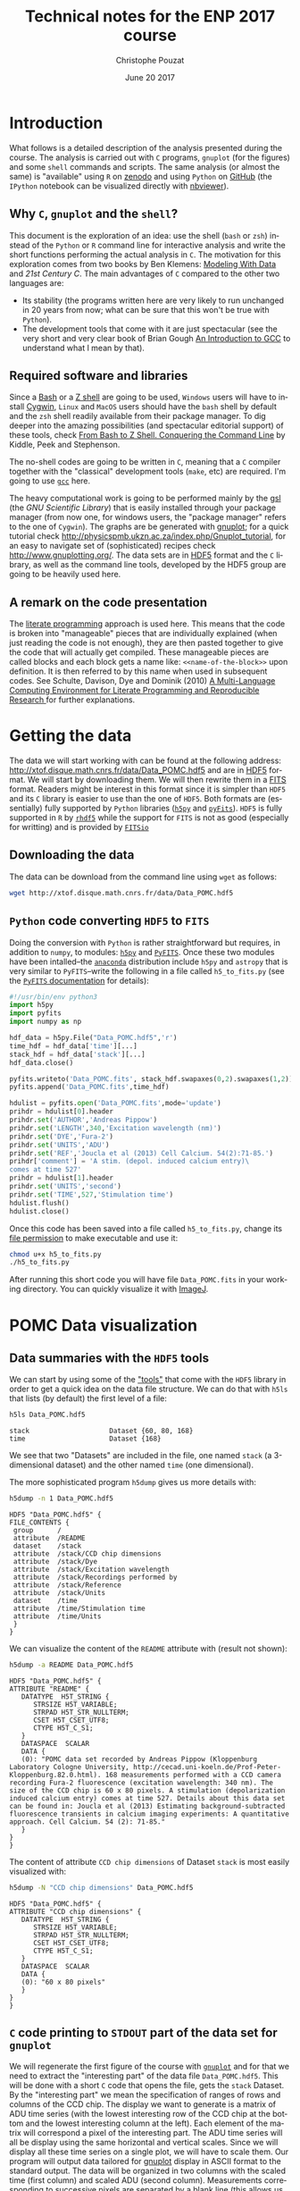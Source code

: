 # -*- ispell-local-dictionary: "american" -*-
#+OPTIONS: ':nil *:t -:t ::t <:t H:4 \n:nil ^:nil arch:headline
#+OPTIONS: author:t broken-links:nil c:nil creator:nil
#+OPTIONS: d:(not "LOGBOOK") date:t e:t email:nil f:t inline:t num:t
#+OPTIONS: p:nil pri:nil prop:nil stat:t tags:nil tasks:t tex:t
#+OPTIONS: timestamp:t title:t toc:t todo:t |:t
#+TITLE: Technical notes for the ENP 2017 course
#+DATE: June 20 2017
#+AUTHOR: Christophe Pouzat
#+EMAIL: christophe.pouzat@parisdescartes.fr
#+LANGUAGE: en
#+SELECT_TAGS: C
#+EXCLUDE_TAGS: noexport
#+LaTeX_CLASS: koma-article
#+LaTeX_CLASS_OPTIONS: [koma,11pt]
#+LaTeX_HEADER: \usepackage{fourier}
#+LaTeX_HEADER: \usepackage{alltt}
#+LaTeX_HEADER: \usepackage[usenames,dvipsnames]{xcolor}
#+LaTeX_HEADER: \renewenvironment{verbatim}{\begin{alltt} \scriptsize \color{Bittersweet} \vspace{0.2cm} }{\vspace{0.2cm} \end{alltt} \normalsize \color{black}}
#+LaTeX_HEADER: \definecolor{lightcolor}{gray}{.55}
#+LaTeX_HEADER: \definecolor{shadecolor}{gray}{.85}
#+LaTeX_HEADER: \usepackage{minted}
#+LaTeX_HEADER: \usemintedstyle{tango}
#+LaTeX_HEADER: \hypersetup{colorlinks=true,pagebackref=true} 
#+PROPERTY: header-args    :eval no-export
 
* Setup

Set variables for LaTeX export:

#+NAME: org-latex-set-up
#+BEGIN_SRC emacs-lisp :results silent :exports none
(require 'ox-latex)
(setq org-export-latex-listings t)
(setq org-latex-listings 'listings)
(setq org-latex-listings-options
        '(("frame" "lines")
          ("basicstyle" "\\footnotesize")
          ("numbers" "left")
          ("numberstyle" "\\tiny")))
(add-to-list 'org-latex-classes
          '("koma-article"
             "\\documentclass{scrartcl}"
             ("\\section{%s}" . "\\section*{%s}")
             ("\\subsection{%s}" . "\\subsection*{%s}")
             ("\\subsubsection{%s}" . "\\subsubsection*{%s}")
             ("\\paragraph{%s}" . "\\paragraph*{%s}")
             ("\\subparagraph{%s}" . "\\subparagraph*{%s}")))
(setq org-latex-pdf-process
      '("pdflatex -shell-escape -interaction nonstopmode -output-directory %o %f"
	"biber %b" 
	"pdflatex -shell-escape -interaction nonstopmode -output-directory %o %f" 
	"pdflatex -shell-escape -interaction nonstopmode -output-directory %o %f"))
#+END_SRC


Redirect =stderr= output to =stdoout= so that it gets printed correctly (found on the [[http://kitchingroup.cheme.cmu.edu/blog/2015/01/04/Redirecting-stderr-in-org-mode-shell-blocks/][Kitchin's blog]]):

#+NAME: stderr-redirection
#+BEGIN_SRC emacs-lisp 
(setq org-babel-default-header-args:sh
      '((:prologue . "exec 2>&1") (:epilogue . ":"))
      )
(setq org-babel-use-quick-and-dirty-noweb-expansion t)
#+END_SRC

#+RESULTS: stderr-redirection
: t

* Introduction :C:R:Python:
  :PROPERTIES:
  :CUSTOM_ID: introduction
  :END:

What follows is a detailed description of the analysis presented during the course. The analysis is carried out with =C= programs, =gnuplot= (for the figures) and some =shell= commands and scripts. The same analysis (or almost the same) is "available" using  =R= on [[https://zenodo.org/record/15097][zenodo]] and using =Python= on [[https://github.com/christophe-pouzat/ENP2015][GitHub]] (the =IPython= notebook can be visualized directly with [[http://nbviewer.ipython.org/github/christophe-pouzat/ENP2015/blob/master/Pouzat-ENP-2015.ipynb][nbviewer]]).

** Why =C=, =gnuplot= and the =shell=?  

This document is the exploration of an idea: use the shell (=bash= or =zsh=) instead of the =Python= or =R= command line for interactive analysis and write the short functions performing the actual analysis in =C=. The motivation for this exploration comes from two books by Ben Klemens: [[http://modelingwithdata.org/about_the_book.html][Modeling With Data]] and /21st Century C/. The main advantages of =C= compared to the other two languages are:
- Its stability (the programs written here are very likely to run unchanged in 20 years from now; what can be sure that this won't be true with =Python=).
- The development tools that come with it are just spectacular (see the very short and very clear book of Brian Gough [[http://www.network-theory.co.uk/docs/gccintro/][An Introduction to GCC]] to understand what I mean by that). 

** Required software and libraries

Since a [[https://en.wikipedia.org/wiki/Bash_(Unix_shell)][Bash]] or a [[https://en.wikipedia.org/wiki/Z_shell][Z shell]] are going to be used, =Windows= users will have to install [[https://cygwin.com/index.html][Cygwin]], =Linux= and =MacOS= users should have the =bash= shell by default and the =zsh= shell readily available from their package manager. To dig deeper into the amazing possibilities (and spectacular editorial support) of these tools, check [[http://www.bash2zsh.com/][From Bash to Z Shell. Conquering the Command Line]] by Kiddle, Peek and Stephenson.

The no-shell codes are going to be written in =C=, meaning that a =C= compiler together with the "classical" development tools (=make=, etc) are required. I'm going to use [[https://gcc.gnu.org/][=gcc=]] here.

The heavy computational work is going to be performed mainly by the [[http://www.gnu.org/software/gsl/][gsl]] (the /GNU Scientific Library/) that is easily installed through your package manager (from now one, for windows users, the "package manager" refers to the one of =Cygwin=). The graphs are be generated with [[http://www.gnuplot.info/][gnuplot]]; for a quick tutorial check [[http://physicspmb.ukzn.ac.za/index.php/Gnuplot_tutorial]], for an easy to navigate set of (sophisticated) recipes check [[http://www.gnuplotting.org/]]. The data sets are in [[https://www.hdfgroup.org/HDF5/][HDF5]] format and the =C= library, as well as the command line tools, developed by the HDF5 group are going to be heavily used here. 

** A remark on the code presentation

The [[https://en.wikipedia.org/wiki/Literate_programming][literate programming]] approach is used here. This means that the code is broken into "manageable" pieces that are individually explained (when just reading the code is not enough), they are then pasted together to give the code that will actually get compiled. These manageable pieces are called blocks and each block gets a name like: =<<name-of-the-block>>= upon definition. It is then referred to by this name when used in subsequent codes. See Schulte, Davison, Dye and Dominik (2010) [[https://www.jstatsoft.org/article/view/v046i03][A Multi-Language Computing Environment for Literate Programming and Reproducible Research ]]for further explanations.


* Getting the data :C:
:PROPERTIES:
:CUSTOM_ID: Getting-the-data
:END:
The data we will start working with can be found at the following
address: [[http://xtof.disque.math.cnrs.fr/data/Data_POMC.hdf5]] and are
in [[http://www.hdfgroup.org/HDF5/][HDF5]] format. We will start by downloading them. We will then rewrite them in a
[[https://fits.gsfc.nasa.gov/][FITS]] format. Readers might be interest in this format since it is simpler than =HDF5= and its =C=
library is easier to use than the one of =HDF5=. Both formats are (essentially) fully supported by =Python= libraries ([[http://docs.h5py.org/en/latest/][=h5py=]] and [[https://pythonhosted.org/pyfits/#][=pyFits=]]). =HDF5= is fully supported in =R= by [[http://www.bioconductor.org/packages/release/bioc/html/rhdf5.html][=rhdf5=]] while the support for =FITS= is not as good (especially for writting) and is provided by [[https://cran.r-project.org/package=FITSio][=FITSio=]]

** Downloading the data
   :PROPERTIES:
   :CUSTOM_ID: downloading-the-data
   :END:

The data can be download from the command line using =wget= as follows:

#+NAME: download-pomc-data
#+BEGIN_SRC sh :eval no-export :results output :exports both
wget http://xtof.disque.math.cnrs.fr/data/Data_POMC.hdf5
#+END_SRC

#+RESULTS: download-pomc-data


** =Python= code converting =HDF5= to =FITS=
   :PROPERTIES:
   :CUSTOM_ID: python-code-converting-hdf5-to-fits
   :END:

Doing the conversion with =Python= is rather straightforward but
requires, in addition to =numpy=, to modules: [[http://www.h5py.org/][=h5py=]] and [[http://www.stsci.edu/institute/software_hardware/pyfits/][=PyFITS=]].
Once these two modules have been intalled--the [[https://www.continuum.io/anaconda-overview][=anaconda=]] distribution
include =h5py= and =astropy= that is very similar to =PyFITS=--write the
following in a file called =h5_to_fits.py= (see the
[[https://pythonhosted.org/pyfits/#][=PyFITS= documentation]] for details):

#+NAME: h5_to_fits-definition
#+BEGIN_SRC python :tangle h5_to_fits.py :eval no-exoprt
#!/usr/bin/env python3
import h5py
import pyfits
import numpy as np

hdf_data = h5py.File("Data_POMC.hdf5",'r')
time_hdf = hdf_data['time'][...]
stack_hdf = hdf_data['stack'][...]
hdf_data.close()

pyfits.writeto('Data_POMC.fits', stack_hdf.swapaxes(0,2).swapaxes(1,2))
pyfits.append('Data_POMC.fits',time_hdf)

hdulist = pyfits.open('Data_POMC.fits',mode='update')
prihdr = hdulist[0].header
prihdr.set('AUTHOR','Andreas Pippow')
prihdr.set('LENGTH',340,'Excitation wavelength (nm)')
prihdr.set('DYE','Fura-2')
prihdr.set('UNITS','ADU')
prihdr.set('REF','Joucla et al (2013) Cell Calcium. 54(2):71-85.')
prihdr['comment'] = 'A stim. (depol. induced calcium entry)\
comes at time 527'
prihdr = hdulist[1].header
prihdr.set('UNITS','second')
prihdr.set('TIME',527,'Stimulation time')
hdulist.flush()
hdulist.close()
#+END_SRC

Once this code has been saved into a file called =h5_to_fits.py=, change its [[https://en.wikipedia.org/wiki/File_system_permissions][file permission]] to make executable and use it:

#+NAME: use-h5_to_fits
#+BEGIN_SRC bash :results output :exports both :eval no-export
chmod u+x h5_to_fits.py
./h5_to_fits.py
#+END_SRC

#+RESULTS: use-h5_to_fits

After running this short code you will have file =Data_POMC.fits= in your working directory. You can quickly visualize it with [[http://fiji.sc/][ImageJ]].

* POMC Data visualization                                                 :C:
  :PROPERTIES:
:CUSTOM_ID: pomc-data-visualization
:END:
** Data summaries with the =HDF5= tools
:PROPERTIES:
:CUSTOM_ID: data-summaries-with-the-hdf5-tools
:END:

We can start by using some of the [[https://support.hdfgroup.org/HDF5/Tutor/tools.html]["tools"]] that come with the =HDF5= library in order to get a quick idea on the data file structure. We can do that with =h5ls= that lists (by default) the first level of a file:

#+NAME: h5ls-Data_POMC.hdf5
#+BEGIN_SRC sh :results output :exports both
h5ls Data_POMC.hdf5
#+END_SRC 

#+RESULTS: h5ls-Data_POMC.hdf5
: stack                    Dataset {60, 80, 168}
: time                     Dataset {168}

We see that two "Datasets" are included in the file, one named =stack= (a 3-dimensional dataset) and the other named =time= (one dimensional).

The more sophisticated program =h5dump= gives us more details with:

#+NAME: h5dump-n-1-Data_POMC.hdf5
#+BEGIN_SRC sh :results output :exports both
h5dump -n 1 Data_POMC.hdf5
#+END_SRC

#+RESULTS: h5dump-n-1-Data_POMC.hdf5
#+begin_example
HDF5 "Data_POMC.hdf5" {
FILE_CONTENTS {
 group      /
 attribute  /README
 dataset    /stack
 attribute  /stack/CCD chip dimensions
 attribute  /stack/Dye
 attribute  /stack/Excitation wavelength
 attribute  /stack/Recordings performed by
 attribute  /stack/Reference
 attribute  /stack/Units
 dataset    /time
 attribute  /time/Stimulation time
 attribute  /time/Units
 }
}
#+end_example

We can visualize the content of the =README= attribute with (result not shown):

#+NAME: h5dump-a-README-Data_POMC.hdf5
#+BEGIN_SRC sh :exports code :results output
h5dump -a README Data_POMC.hdf5
#+END_SRC

#+RESULTS: h5dump-a-README-Data_POMC.hdf5
#+begin_example
HDF5 "Data_POMC.hdf5" {
ATTRIBUTE "README" {
   DATATYPE  H5T_STRING {
      STRSIZE H5T_VARIABLE;
      STRPAD H5T_STR_NULLTERM;
      CSET H5T_CSET_UTF8;
      CTYPE H5T_C_S1;
   }
   DATASPACE  SCALAR
   DATA {
   (0): "POMC data set recorded by Andreas Pippow (Kloppenburg Laboratory Cologne University, http://cecad.uni-koeln.de/Prof-Peter-Kloppenburg.82.0.html). 168 measurements performed with a CCD camera recording Fura-2 fluorescence (excitation wavelength: 340 nm). The size of the CCD chip is 60 x 80 pixels. A stimulation (depolarization induced calcium entry) comes at time 527. Details about this data set can be found in: Joucla et al (2013) Estimating background-subtracted fluorescence transients in calcium imaging experiments: A quantitative approach. Cell Calcium. 54 (2): 71-85."
   }
}
}
#+end_example

The content of attribute =CCD chip dimensions= of Dataset =stack= is most easily visualized with:

#+NAME: h5dump-N-"CCD chip dimensions"-Data_POMC.hdf5
#+BEGIN_SRC sh :results output :exports both
h5dump -N "CCD chip dimensions" Data_POMC.hdf5
#+END_SRC

#+RESULTS: h5dump-N-"CCD chip dimensions"-Data_POMC.hdf5
#+begin_example
HDF5 "Data_POMC.hdf5" {
ATTRIBUTE "CCD chip dimensions" {
   DATATYPE  H5T_STRING {
      STRSIZE H5T_VARIABLE;
      STRPAD H5T_STR_NULLTERM;
      CSET H5T_CSET_UTF8;
      CTYPE H5T_C_S1;
   }
   DATASPACE  SCALAR
   DATA {
   (0): "60 x 80 pixels"
   }
}
}
#+end_example

** =C= code printing to =STDOUT= part of the data set for =gnuplot=
:PROPERTIES:
:CUSTOM_ID: c-code-printing-to-stdout-part-of-the-data-set-for-gnuplot
:END:

We will regenerate the first figure of the course with [[http://gnuplot.info/][=gnuplot=]] and for that we need to extract the "interesting part" of the data file =Data_POMC.hdf5=. This will be done with a short =C= code that opens the file, gets the =stack= Dataset. By the "interesting part" we mean the specification of ranges of rows and columns of the CCD chip. The display we want to generate is a matrix of ADU time series (with the lowest interesting row of the CCD chip at the bottom and the lowest interesting column at the left). Each element of the matrix will correspond a pixel of the interesting part. The ADU time series will all be display using the same horizontal and vertical scales. Since we will display all these time series on a single plot, we will have to scale them. Our program will output data tailored for [[http://gnuplot.info/][gnuplot]] display in ASCII format to the standard output. The data will be organized in two columns with the scaled time (first column) and scaled ADU (second column). Measurements corresponding to successive pixels are separated by a blank line (this allows us to plot the whole set of time series with a single and /simple/ =plot= command in =gnuplot=, see pp 85-86 of [[http://gnuplot.info/docs_5.0/gnuplot.pdf][the gnuplot manual]]). The output starts with "general information" on the data set entered as a =gnuplot= comment, that is, following a "#". Our presentation of the code follows what is properly called [[https://en.wikipedia.org/wiki/Literate_programming][literate programming]], that is, the program is broken into logical pieces---code blocks whose names appear like =<<code-block-name>>=---and only its skeleton is presented first as here for our program =read_POMC_stack= that should be saved in a file named =read_POMC_stack.c=.

#+NAME: read_POMC_stack-definition
#+BEGIN_SRC C :tangle code/read_POMC_stack.c :noweb no-export
<<read_POMC_stack-include>>
<<read_POMC_stack-define>>

int main(int argc, char *argv[])
{
  <<read_POMC_stack-read-args>>
  <<read_POMC_stack-open-FILE-and-read-DSET>>
  <<read_POMC_stack-find-min-and-max-in-DSET>>
  <<read_POMC_stack-print-results>>
  <<read_POMC_stack-close-file>>
  return 0;

}
#+END_SRC 

The first code block =<<read_POMC_stack-include>>= contains the necessary [[https://en.wikipedia.org/wiki/C_preprocessor#Including_files][include directives]]. We need =<stdio.h>= to call the printing functions, =<stdlib.h>= for the =atoi= function and the other two =<hdf5.h>= and =<hdf5_hl.h>= to get the hdf5 library functions.

#+NAME: read_POMC_stack-include
#+BEGIN_SRC C :eval never
#include <stdio.h>
#include <stdlib.h>
#include <hdf5.h>
#include <hdf5_hl.h>
#+END_SRC

Code block =<<read_POMC_stack-define>>= contains [[https://en.wikipedia.org/wiki/C_preprocessor#Macro_definition_and_expansion][expansions]] definitions. This is where the parameters of the program are defined (to keep the code short we pass only the limits of the interesting part as arguments): the file we are going to work on (=FILE=), the Dataset of interest within the file (=DSET=):
 
#+NAME: read_POMC_stack-define
#+BEGIN_SRC C :eval never
#define FILE "Data_POMC.hdf5"
#define DSET "stack"
#+END_SRC

Code block =<<read_POMC_stack-read-args>>= reads the four arguments of the program: =first_row=, =last_row=, =first_col=, =last_col=. The only check that is made is that four argument are given. /This is very rudimentary, we should name the argument to get a proper code and make more checks, but this program is not meant for general use/.

#+NAME: read_POMC_stack-read-args
#+BEGIN_SRC C :eval never
if (argc != 5) {
  fprintf(stderr,"Expecting four arguments\n");
  return -1;
}
size_t first_row = atoi(argv[1]);
size_t last_row = atoi(argv[2]);
size_t first_col = atoi(argv[3]);
size_t last_col = atoi(argv[4]);
#+END_SRC

Code block =<<read_POMC_stack-open-FILE-and-read-DSET>>= opens the =FILE=, gets information on the dimensions, initializes the number of rows (=nrow=), the number of columns (=ncol=) and the number of time points (=nsamp=) before reading the data, storing the result in the 3D array =data=:
 
#+NAME: read_POMC_stack-open-FILE-and-read-DSET
#+BEGIN_SRC C :eval never
// Open FILE
hid_t file_id = H5Fopen (FILE, H5F_ACC_RDONLY, H5P_DEFAULT);
// Get dimensions of 3D object contained in DSET
hsize_t dims[3];
H5LTget_dataset_info(file_id,DSET,dims,NULL,NULL);
size_t nrow = (size_t) dims[0];
size_t ncol = (size_t) dims[1];
size_t nsamp = (size_t) dims[2];
// Read DSET in DATA
int data[nrow][ncol][nsamp];
H5LTread_dataset_int(file_id,"/stack",data);
#+END_SRC

The strategy used in the last code block will work fine for "small" datasets since the line =int data[nrow][ncol][nsamp];= automatically allocates memory in the =stack=. If you run into problems running a similar code you would have to allocate "by hand" memory in the =heap= with something like:

#+NAME: read_POMC_stack-heap-data-alloc
#+BEGIN_SRC C :eval never
int *data = malloc(nrow*ncol*nsamp*sizeof(int));
#+END_SRC 

Since such an allocation is done by hand /you would have to free the memory yourself before the/ =return= /statement/ with:

#+NAME: read_POMC_stack-heap-data-free
#+BEGIN_SRC C :eval never
free(data);
#+END_SRC 
  
Within the code, statements like: =data[i][j][k]= should then be replaced by: =data[(i*ncol+j)*nsamp+k]=.

Code block =<<read_POMC_stack-find-min-and-max-in-DSET>>= looks at each measurement (ADU) of the interesting part and find the smallest and largest values stored in variables =adu_min= and =adu_max=:

#+NAME: read_POMC_stack-find-min-and-max-in-DSET
#+BEGIN_SRC C :eval never
// Find out the smallest and largest observations
// in the selected part of DSET
int adu_max=0;
int adu_min=10000;
for (size_t i=first_row; i<last_row; i++) {
  for (size_t j=first_col; j<last_col; j++)  {
    for (size_t k=0; k<nsamp; k++) {
      double adu = data[i][j][k];
      if (adu < adu_min) adu_min=adu;
      if (adu > adu_max) adu_max=adu;
    }
  }
}
#+END_SRC

Code block =<<read_POMC_stack-print-results>>= prints some general information on the dataset and on the interesting part of it (as =gnuplot= comments) before printing the scaled time and adu:
 
#+NAME: read_POMC_stack-print-results
#+BEGIN_SRC C :eval never
// Print some info to STDOUT
printf("# Data set stack from file: %s\n",FILE);
printf("# Data set dimensions: (%d,%d,%d)\n",nrow,ncol,nsamp);
printf("# Using rows from %d (inclusive) to %d (exclusive)\n",first_row,last_row);
printf("# Using columns from %d (inclusive) to %d (exclusive)\n",first_col,last_col);
printf("# Minimal ADU in this range: %d; maximal value: %d\n",adu_min,adu_max);
double adu_delta = (double) (adu_max-adu_min);
// Write the DATA in a 2 columns format with time in the first and normalized
// ADU in the second
for (size_t i=first_row; i<last_row; i++) {
  double y_min = i-first_row;
  for (size_t j=first_col; j<last_col; j++)  {
    for (size_t k=0; k<nsamp; k++) {
      double adu = (data[i][j][k]-adu_min)/adu_delta+y_min;
      printf("%g %g\n",((double) k/nsamp+j-first_col),adu);
    }
    printf("\n");
  }
}
#+END_SRC

Code block =<<read_POMC_stack-close-file>>= close the hdf5 file:

#+NAME: read_POMC_stack-close-file
#+BEGIN_SRC C :eval never
H5Fclose (file_id);
#+END_SRC

Once the code has been properly "tangled" and stored in a file named =read_POMC_stack.c= (in the =code= sub-directory) we compile it with [[https://gcc.gnu.org/][gcc]] (we could also do it with another compiler):
 
#+NAME: read_POMC_stack-compilation
#+BEGIN_SRC sh :results output :exports both
gcc -W -g -o code/read_POMC_stack code/read_POMC_stack.c -lhdf5 -lhdf5_hl -lm -std=gnu11
#+END_SRC

#+RESULTS: read_POMC_stack-compilation

We then call our code and [[https://en.wikipedia.org/wiki/Redirection_(computing)][redirect]] the output to a file called =stack.txt=. Row 23 is the first row of interest while row 34 is the last of interest. Column 33 is the first of interest while column 43 is the last one (don't forget we start counting at 0 and we are using =Python= convention):

#+NAME: read_POMC_stack-use
#+BEGIN_SRC sh :results output
./code/read_POMC_stack 23 35 33 44 > stack.txt
#+END_SRC

#+RESULTS: read_POMC_stack-use

We can look at the first lines of =stack.txt= with the =head= program:

#+NAME: head-stack.txt
#+BEGIN_SRC sh :results output :exports both
head stack.txt
#+END_SRC

#+RESULTS: head-stack.txt
#+begin_example
# Data set stack from file: Data_POMC.hdf5
# Data set dimensions: (60,80,168)
# Using rows from 23 (inclusive) to 35 (exclusive)
# Using columns from 33 (inclusive) to 44 (exclusive)
# Minimal ADU in this range: 261; maximal value: 1118
0 0.0536756
0.00595238 0.0793466
0.0119048 0.0548425
0.0178571 0.0700117
0.0238095 0.0723454
#+end_example


Our figure is then simply generated with the following =gnuplot= commands:

#+NAME: plot_central_CCD_part_gnuplot
#+BEGIN_SRC gnuplot :exports code :eval no-export
unset key 
unset tics
set xlabel ""
set ylabel ""
plot 'stack.txt' using 1:2 with lines\
     linecolor rgb "black"
#+END_SRC

#+NAME: plot_central_CCD_part_gnuplot_png
#+BEGIN_SRC gnuplot :exports none :file figs/plot_central_CCD_part_gnuplot.png :noweb yes
set terminal pngcairo size 800,800 enhanced font 'Verdana,9'
<<plot_central_CCD_part_gnuplot>>
#+END_SRC

#+RESULTS: plot_central_CCD_part_gnuplot_png
[[file:figs/plot_central_CCD_part_gnuplot.png]]

#+NAME: plot_central_CCD_part_gnuplot_svg
#+BEGIN_SRC gnuplot :exports results :file figs/plot_central_CCD_part_gnuplot.svg :noweb yes
set terminal svg size 600,600 fname 'Verdana, Helvetica, Arial, sans-serif' \
    fsize '15' rounded dashed
<<plot_central_CCD_part_gnuplot>>
#+END_SRC

#+CAPTION: <<fig:plot_central_CCD_part>> Central part of the CCD chip (rows between 23 and 32, inclusive, starting at 0, row 23 at the bottom; columns between 35 and 43, column 35 on the left).
#+ATTR_HTML: :alt Recordings from central part of CCD chip :align center :width 600 :height 500 
#+RESULTS: plot_central_CCD_part_gnuplot_svg
[[file:figs/plot_central_CCD_part_gnuplot.svg]]

#+BEGIN_COMMENT
#+BEGIN_CENTER
#+NAME: plot_central_CCD_part_gnuplot_png
#+BEGIN_SRC python :results output html :exports results :eval yes
from base64 import b64encode, b64decode
with open('figs/fig1_gnuplot.png', 'rb') as image:
    data = image.read()
    str = b'<img src="data:image/png;base64,'+b64encode(data)+b'">'
    print(str.decode('utf8'))
#+END_SRC
#+END_CENTER
#+END_COMMENT

We get the second figure that shows the ADU time series of pixel (27,39) by first dumping the data to a file:

#+NAME: read_POMC_stack-use2
#+BEGIN_SRC sh :results output
./code/read_POMC_stack 27 28 39 40 > sgl_pixel.txt 
#+END_SRC

#+RESULTS: read_POMC_stack-use2

#+NAME: head-sgl_pixel.txt
#+BEGIN_SRC sh :results output :exports none
head sgl_pixel.txt
#+END_SRC

#+RESULTS: head-sgl_pixel.txt
#+begin_example
# Data set stack from file: Data_POMC.hdf5
# Data set dimensions: (60,80,168)
# Using rows from 27 (inclusive) to 28 (exclusive)
# Using columns from 39 (inclusive) to 40 (exclusive)
# Minimal ADU in this range: 776; maximal value: 937
0 0.111801
0.00595238 0.161491
0.0119048 0.161491
0.0178571 0.248447
0.0238095 0.279503
#+end_example

Then, within =gnuplot=:

#+NAME: sgl_pxl_gnuplot
#+BEGIN_SRC gnuplot :exports code :eval no-export
set xlabel "Time (s)" 
set ylabel "ADU count"
set grid
set tics
unset key
plot 'sgl_pixel.txt' using (525+25*$1):(776+$2*(937-776)) \
     with lines linewidth 2 linecolor rgb "blue" 
#+END_SRC

#+NAME: sgl_pxl_gnuplot_png
#+BEGIN_SRC gnuplot :exports none :file figs/sgl_pxl_gnuplot.png :noweb yes
set terminal pngcairo size 800,800 enhanced font 'Verdana,9'
<<sgl_pxl_gnuplot>>
#+END_SRC

#+RESULTS: sgl_pxl_gnuplot_png
[[file:figs/sgl_pxl_gnuplot.png]]

#+NAME: sgl_pxl_gnuplot_svg
#+BEGIN_SRC gnuplot :exports results :file figs/sgl_pxl_gnuplot.svg :noweb yes
set terminal svg size 600,600 fname 'Verdana, Helvetica, Arial, sans-serif' \
    fsize '15' rounded dashed
<<sgl_pxl_gnuplot>>
#+END_SRC

#+CAPTION: <<fig:sgl_pxl_gnuplot>> "Central pixel" (27,39) of the CCD chip.
#+ATTR_HTML: :alt Recordings from entral pixel of CCD chip :align center :width 500 :height 500 
#+RESULTS: sgl_pxl_gnuplot_svg
[[file:figs/sgl_pxl_gnuplot.svg]]

#+BEGIN_COMMENT
#+BEGIN_CENTER
#+NAME: sgl_pxl_gnuplot_png
#+BEGIN_SRC python :results output html :exports results :eval yes
from base64 import b64encode, b64decode
with open('figs/sgl_pxl_gnuplot.png', 'rb') as image:
    data = image.read()
    str = b'<img src="data:image/png;base64,'+b64encode(data)+b'">'
    print(str.decode('utf8'))
#+END_SRC
#+END_CENTER
#+END_COMMENT

** =C= code doing variance stabilization :noexport:
   :PROPERTIES:
   :CUSTOM_ID: c-code-doing-variance-stabilization
   :END:

We are going to use the [[https://heasarc.gsfc.nasa.gov/docs/software/fitsio/fitsio.html][=CFITSIO=]] library that should therefore be installed in order to compile the
following code.

#+NAME: var_stab_fits-definition
#+BEGIN_SRC C :tangle var_stab_fits.c :eval no-export
/** @file var_stab_fits.c
 *  @brief Stabilizes the variance given a CCD gain and read-out  
 *         variance of data contained in a FITS file.
 *
 *  The code is an adaptation of imarith from the set of  
 *  exemples of the CFITSIO library.
 *  @author C Pouzat <christophe.pouzat@parisdescartes.fr>
 */

#include <string.h>
#include <stdio.h>
#include <math.h>
#include "fitsio.h"

int main(int argc, char *argv[])
{
  if (argc != 5) { 
    printf("Usage: var_stab_fits infile gain s2 outfile \n");
    printf("\n");
    printf("Stablizes at 1 the variance of infile that is:\n"
	   "each pixel value v is replaced by 2*sqrt(v/g+s2)\n"
	   "where g is the gain and s2 the read-out variance\n"
	   "of the CCD chip.\n");
    printf("The variance stabilized version is" 
	   "stored in outfile.\n\n");
    return(0);
  }
  
  fitsfile *infptr; /* FITS file pointers */
  int status = 0;  /* CFITSIO status value MUST be initialized to zero! */
  fits_open_file(&infptr, argv[1], READONLY, &status); /* open input images */                     
  if (status) {
    /* print error message */    
    fits_report_error(stderr, status); 
    return(status);
  } else {
    printf("File %s opened.\n",argv[1]);
  }
  int innaxis;
  /* read dimensions */
  fits_get_img_dim(infptr, &innaxis, &status);  
  long innaxes[3] = {1,1,1};
  fits_get_img_size(infptr, 3, innaxes, &status);
  
  if (status) {
    /* print error message */
    fits_report_error(stderr, status); 
    return(status);
  }
  int check=1;
  if (innaxis > 3) {
    fprintf(stderr,"Error: images with > 3" 
	    "dimensions are not supported\n");
    check = 0;
  }
  
  double gain = atof(argv[2]);
  if (gain <= 0) {
    fprintf(stderr,"The CCD gain must be > 0\n");
    check = 0;
  }
  printf("The CCD chip gain is: %g\n",gain);
  double s2 = atof(argv[3]);
  if (s2 < 0) {
    fprintf(stderr,"The CCD read-out variance must be >= 0\n");
    check = 0;
  }
  printf("The CCD chip read-out variance is: %g\n",s2);
  
  fitsfile *outfptr;  /* FITS file pointers */
  /* create the new empty output file if the above checks are OK */
  if (check && !fits_create_file(&outfptr, argv[4], &status) )
  {
    printf("File %s opened.\n",argv[4]);
    /* copy all the header keywords from first image to new output file */
    fits_copy_header(infptr, outfptr, &status);
	  
    size_t npixels = innaxes[0];  /* no. of pixels to read in each row */
    /* mem for 1 row */
    double *inpix = malloc(npixels * sizeof(double)); 
    if (inpix == NULL) {
      fprintf(stderr,"Memory allocation error\n");
      return(1);
    }
    
    /* loop over all planes of the cube (2D images have 1 plane) */
    long firstpix[3] = {1,1,1};
    for (firstpix[2] = 1; firstpix[2] <= innaxes[2]; firstpix[2]++) {
      /* loop over all rows of the plane */
      for (firstpix[1] = 1; firstpix[1] <= innaxes[1]; firstpix[1]++) {
	/* Read both images as doubles, regardless of 
	   actual datatype.  Give starting pixel 
	   coordinate and no. of pixels to read. This 
	   version does not support undefined pixels 
	   in the image. */
	if (fits_read_pix(infptr, TDOUBLE, firstpix,
			  npixels, NULL, inpix, NULL, &status))
	  break;   /* jump out of loop on error */
	
	for(size_t ii=0; ii < npixels; ii++)
	  inpix[ii] = 2*sqrt(inpix[ii]/gain+s2);
	
	/* write new values to output image */
	fits_write_pix(outfptr, TDOUBLE, firstpix, npixels,
		       inpix, &status); 
      }
    }    /* end of loop over planes */

    fits_close_file(outfptr, &status);
    printf("File %s closed.\n",argv[4]);
    free(inpix);
  }

  fits_close_file(infptr, &status);
  printf("File %s closed.\n",argv[1]);
  /* print any error message */
  if (status) fits_report_error(stderr, status); 
  return(status);
}
#+END_SRC

If this code has been written in a file named =var_stab_fits.c= the
compilation is done with:

#+NAME: compile-var_stab_fits
#+BEGIN_SRC bash :results output :exports both :eval no-export
gcc -Wall -g -o var_stab_fits -lcfitsio -lm var_stab_fits.c
#+END_SRC

#+RESULTS: compile-var_stab_fits

And the function is called with:

#+NAME: run-var_stab_fits
#+BEGIN_SRC bash :results output :exports both :eval no-export
./var_stab_fits Data_POMC.fits 0.14 290 Data_POMC_stab.fits
#+END_SRC

#+RESULTS: run-var_stab_fits
: File Data_POMC.fits opened.
: The CCD chip gain is: 0.14
: The CCD chip read-out variance is: 290
: File Data_POMC_stab.fits opened.
: File Data_POMC_stab.fits closed.
: File Data_POMC.fits closed.
* Why does a proper noise model matter? :C:
:PROPERTIES:
:CUSTOM_ID: why-does-a-proper-noise-model-matter
:END:

** Figure =data = deterministic part + noise=
:PROPERTIES:
:CUSTOM_ID: figure-data-=-deterministic-part-+-noise
:END:

*** =C= code requirements
We write a short =C= code that takes:
- =F_inf= :: an asymptotic value whose default is 800.
- =Delta= :: a jump size whose default is 150.
- =beta= :: an inverse time constant whose default is 0.1.
- =t_onset= :: an onset time whose default is 5.
- =t_0= :: the time at which the observation starts (default of 0).
- =delta_t= :: the interval between successive observations (default of 0.15).
- =n_obs= :: the number of observations (default of 168).

The program returns a three columns text file containing:
- first column :: the observation times.
- second column :: the corresponding deterministic part.
- third column :: the observations (=deterministic part + noise=).

Here the deterministic part is given by:
\begin{equation}\label{eq:deterministic-mono-exp}
 \mathtt{F}(t) = \mathtt{F\_\mathtt{inf}} + H(t-\mathtt{t\_\mathtt{onset}}) \mathtt{Delta} \exp \left(-\mathtt{beta} (t-\mathtt{t\_\mathtt{onset}})\right) \, ,
\end{equation}
where $H(\;)$ stands for the [[https://en.wikipedia.org/wiki/Heaviside_step_function][Heaviside step function]], a function that is null for negative values of its argument and 1 otherwise. Since we are working in discrete time, /t/ takes only a finite set of values given by /t/ = =t_0= + i x =delta_t= and we have:
\begin{equation}\label{eq:deterministic-mono-exp-discrete}
 \mathtt{F}_i = \mathtt{F\_\mathtt{inf}} + H(\mathtt{t\_0}+i \, \mathtt{delta\_t}-\mathtt{t\_\mathtt{onset}}) \mathtt{Delta} \exp \left(-\mathtt{beta} (\mathtt{t\_0}+i \, \mathtt{delta\_t}-\mathtt{t\_\mathtt{onset}})\right) \quad \mathrm{for} \quad i=0,1,\ldots,\mathtt{n\_\mathtt{obs}}-1 \, .
\end{equation}
 The observations are generated by drawing a random number from a Poisson distribution whose parameter is the deterministic part at the time considered:
\begin{equation}\label{eq:obs-mono-exp-discrete}
\mathtt{Y}_i \sim \mathtt{Pois}(\mathtt{F}_i) \, .
\end{equation}

Compared with our previous program, =read_POMC_stack=, we have to do more efforts at the argument reading stage and we have to do more "interesting" computations since we have to draw random numbers, compute exponential, etc. All this technical part will be carried out by calling functions from the [[https://www.gnu.org/software/gsl/][GSL]] (=GNU Scientific Library=). Its [[https://www.gnu.org/software/gsl/manual/html_node/][Reference manual]] is clearly written and contains many examples that are the best way to learn how to use the library's functions.

*** Program =sim_mono_exp=
We now write a program =sim_mono_exp= (that we store in a file called =sim_mono_exp.c= in the =code= sub-directory) fulfilling the requirements of the previous section. The code skeleton is:

#+NAME: sim_mono_exp
#+BEGIN_SRC C :tangle code/sim_mono_exp.c :noweb no-export
<<sim_mono_exp-include>>
int main(int argc, char *argv[])
{
  <<sim_mono_exp-usage>>
  <<sim_mono_exp-read-args>>
  <<sim_mono_exp-setup-rng>>
  <<sim_mono_exp-simulate-and-print-results>>
  <<sim_mono_exp-free-rng>>
  return 0;
}
#+END_SRC  

Every program that does some (half) decent command line argument reading, like  =sim_mono_exp=, will have a =usage= output printed to the standard output (=stdout=) with a short description of what the program arguments are and how to use them. This string is here defined in code block =<<sim_mono_exp-usage>>=.

Code block =<<sim_mono_exp-include>>= contains the include directives, =getopt= is required for reading the command line arguments, =math= for the =exp= function and two =gsl= directives are required for the random number generation functions.

#+NAME: sim_mono_exp-include
#+BEGIN_SRC C :eval never
#include <stdlib.h>
#include <stdio.h>
#include <string.h>
#include <getopt.h>
#include <math.h>
#include <gsl/gsl_rng.h>
#include <gsl/gsl_randist.h>
#+END_SRC

Code block =<<sim_mono_exp-usage>>= declares string =usage= (making use of the [[https://en.wikipedia.org/wiki/C_syntax#String_literal_concatenation][string literal concatenation]]). That is what gets printed to the =stdout= when something "wrong" is entered by the user:

#+NAME: sim_mono_exp-usage
#+BEGIN_SRC C :eval never
static char usage[] = \
  "usage: %s [--F_inf=real] [--Delta=real] [--beta=real] [--t_onset=real] ...\n" \
  "          ... [--t_0=real] [--delta_t=real] [--n_obs=int]\n\n"\
  "  --F_inf <positive real>: asymptotic value (default 800)\n"\
  "  --Delta <positive real>: signal jump amplitude (default 150)\n"\
  "  --beta <positive real>: inverse time constant (default 0.1)\n"\
  "  --t_onset <real>: the stimulus onset time (default 5)\n"	   \
  "  --t_0 <real>: observations start time (default 0)\n"\
  "  --delta_t <positive real>: sampling period (default 0.15)\n"\
  "  --n_obs <positive integer>: number of observations (default 168)\n\n";  
#+END_SRC

Code block =<<sim_mono_exp-read-args>>= reads the command line arguments, checks that they have acceptable values and initializes the following variables: =F_inf=, =Delta=, =beta=, =t_onset=, =t_0=, =delta_t=, =n_obs=. Here the [[https://en.wikipedia.org/wiki/Getopt][=getop_long=]] function is heavily used. This is the longest code block of the program...

#+NAME: sim_mono_exp-read-args
#+BEGIN_SRC C :eval never
double F_inf = 800;
double Delta = 150;
double beta = 0.1;
double t_onset = 5;
double t_0 = 0;
double delta_t = 0.15;
size_t n_obs = 168;
{int opt;
  static struct option long_options[] = {
    {"F_inf",optional_argument,NULL,'f'},
    {"Delta",optional_argument,NULL,'d'},
    {"beta",optional_argument,NULL,'b'},
    {"t_onset",optional_argument,NULL,'o'},
    {"t_0",optional_argument,NULL,'s'},
    {"delta_t",optional_argument,NULL,'t'},
    {"n_obs",optional_argument,NULL,'n'},
    {"help",no_argument,NULL,'h'},
    {NULL,0,NULL,0}
  };
  int long_index =0;
  while ((opt = getopt_long(argc,argv,
			    "hf:d:b:o:s:t:n",
			    long_options,	
			    &long_index)) != -1) {
    switch(opt) {
    case 'f':
    {
      F_inf = (double) atof(optarg);
      if (F_inf <= 0)
      {
	fprintf(stderr,"The asymptotic value should be > 0.\n");
	return -1;
      }
    }
    break;
    case 'd':
    {
      Delta = (double) atof(optarg);
      if (Delta <= 0)
      {
	fprintf(stderr,"Delta should be > 0.\n");
	return -1;
      }
    }
    break;
    case 'b':
    {
      beta = (double) atof(optarg);
      if (beta <= 0)
      {
	fprintf(stderr,"beta should be > 0.\n");
	return -1;
      } 
    }
    break;
    case 'o':
    {
      t_onset = (double) atof(optarg); 
    }
    break;
    case 's':
    {
      t_0 = (double) atof(optarg); 
    }
    break;
    case 't':
    {
      delta_t = (double) atof(optarg);
      if (delta_t <= 0)
      {
	fprintf(stderr,"delta_t should be > 0.\n");
	return -1;
      } 
    }
    break;
    case 'n':
    {
      n_obs = (size_t) atoi(optarg);
      if (n_obs <= 0)
      {
	fprintf(stderr,"n_obs should be > 0.\n");
	return -1;
      }  
    }
    break;  
    case 'h': printf(usage,argv[0]);
      return -1;
    default : fprintf(stderr,usage,argv[0]);
      return -1;
    }
  }
}
#+END_SRC


Code block =<<sim_mono_exp-setup-rng>>= sets up the a =random number generator= named =r=:

#+NAME: sim_mono_exp-setup-rng
#+BEGIN_SRC C :eval never
gsl_rng * r;
gsl_rng_env_setup();
r = gsl_rng_alloc(gsl_rng_default);
#+END_SRC

Code block =<<sim_mono_exp-free-rng>>= frees the memory occupied by the rng =r=:

#+NAME: sim_mono_exp-free-rng
#+BEGIN_SRC C :eval never
gsl_rng_free(r);
#+END_SRC

Code block =<<sim_mono_exp-simulate-and-print-results>>= computes the deterministic part (variable =ideal= in the code) and generates the observations by calling =gsl_ran_poisson= before writing the results to the =stdout=:

#+NAME: sim_mono_exp-simulate-and-print-results
#+BEGIN_SRC C :eval never
for (size_t i=0; i<n_obs; i++) {
  double t = t_0 + i*delta_t;
  double ideal = F_inf;
  if (t >= t_onset) ideal += Delta*exp(-beta*(t-t_onset));
  double obs = gsl_ran_poisson(r, ideal);
  printf("%g %g %g\n",t,ideal,obs);
}
#+END_SRC

Once the code has been properly "tangled" and stored in a file named =sim_mono_exp.c= (in the =code= sub-directory) we compile it with [[https://gcc.gnu.org/][gcc]] (we could also do it with another compiler):
 
#+NAME: sim_mono_exp-compilation
#+BEGIN_SRC sh :results output :exports both
gcc -W -g -o code/sim_mono_exp code/sim_mono_exp.c -lgsl -lgslcblas -lm -std=gnu11
#+END_SRC

#+RESULTS: sim_mono_exp-compilation

*** =sim_mono_exp= usage

We can now check that our new program prints some hint when a wrong parameter value is given at the command line:

#+NAME: sim_mono_exp-wrong-par
#+BEGIN_SRC sh :results output :exports both 
./code/sim_mono_exp --F_inf=-10
#+END_SRC

#+RESULTS: sim_mono_exp-wrong-par
: The asymptotic value should be > 0.

We can also get help with:

#+NAME: sim_mono_exp-help
#+BEGIN_SRC sh :results output :exports both
./code/sim_mono_exp --help
#+END_SRC

#+RESULTS: sim_mono_exp-help
#+begin_example
usage: ./code/sim_mono_exp [--F_inf=real] [--Delta=real] [--beta=real] [--t_onset=real] ...
          ... [--t_0=real] [--delta_t=real] [--n_obs=int]

  --F_inf <positive real>: asymptotic value (default 800)
  --Delta <positive real>: signal jump amplitude (default 150)
  --beta <positive real>: inverse time constant (default 0.1)
  --t_onset <real>: the stimulus onset time (default 5)
  --t_0 <real>: observations start time (default 0)
  --delta_t <positive real>: sampling period (default 0.15)
  --n_obs <positive integer>: number of observations (default 168)

#+end_example

We get a simulation using parameters parameter values leading results similar to the previous courses with:

#+NAME: sim_mono_exp-use1
#+BEGIN_SRC sh :results output 
./code/sim_mono_exp --F_inf=100 --Delta=900 --beta=1 --n_obs=51 \
		    --t_onset=0 --t_0=0 --delta_t=0.1 > sim_mono.txt
#+END_SRC

#+RESULTS: sim_mono_exp-use1

By default, the random number generator used by the =GSL= and therefore by our =sim_mono_exp= code is the =Mersenne-Twister= of Matsumoto and Nishimura (version of 2002) and the default seed is zero (if you have no clue about random number generators, check the chapter [[http://www.iro.umontreal.ca/~lecuyer/myftp/papers/handstat2.pdf]["Random Number Generation"]] by [[http://www.iro.umontreal.ca/~lecuyer/][Pierre L'Ecuyer]] in the /Handbook of Computational Statistics/). We can change both of these features, setting the seed at 123 and using the "taus2" generator of L'Ecuyer by setting environment variables like this:

#+NAME: sim_mono_exp-use2
#+BEGIN_SRC sh :results output 
GSL_RNG_SEED=123 GSL_RNG_TYPE=taus2 ./code/sim_mono_exp --F_inf=100 \
	    --Delta=900 --beta=1 --n_obs=51 --t_onset=0 --t_0=0 \
	    --delta_t=0.1 > sim_mono2.txt
#+END_SRC

#+RESULTS: sim_mono_exp-use2
: GSL_RNG_TYPE=taus2
: GSL_RNG_SEED=123

*** Making the figure
We get a plot of the simulated data together with the deterministic curve and the two selected points with the command sequence that follows. We are making use of the /substitution of system commands in backquotes/ capability of =gnuplot= (see the section with that name on p. 42 of the [[http://gnuplot.info/docs_5.0/gnuplot.pdf][User manual]]). In order to show our two chosen points--whose time and amplitude coordinates are located on lines 37 and 102 of the file we just generated, =sim_mono.txt=--we extract the first column on line 37 to get the time of the first point with =t1 = "`sed -n '37,37p' sim_mono.txt | awk '{print $1}'`"= (the [[http://www.grymoire.com/Unix/Sed.html][=sed=]] command extracts the line and [[https://en.wikipedia.org/wiki/Pipeline_(Unix)][pipes]] the result to the [[https://en.wikipedia.org/wiki/AWK][=awk=]] command that extracts the first column) and the third column of the same line to get the amplitude (we repeat this two commands sequences to get the coordinates of the second point). The second data set that gets plotted is again obtained by piping the result of the execution of a shell command: ="<sed -n '37,37p' sim_mono.txt"=. Since =gnuplot= has limited capabilities for manipulating data files, we are using general POSIX programs like =sed= and =awk= to do it. 

#+NAME: mono_exp_sim_gnuplot
#+BEGIN_SRC gnuplot :exports code 
set grid
set xlabel "Time (s)"
set ylabel "Observations"
unset key
t1 = "`sed -n '4,4p' sim_mono.txt | awk '{print $1}'`"
y1 = "`sed -n '4,4p' sim_mono.txt | awk '{print $3}'`"
t2 = "`sed -n '31,31p' sim_mono.txt | awk '{print $1}'`"
y2 = "`sed -n '31,31p' sim_mono.txt | awk '{print $3}'`"
set arrow 1 from t1,0 to t1,y1 nohead dashtype '.' linecolor rgb "black" linewidth 1
set label 1 "t1" at t1+0.1,25
set arrow 2 from 0,y1 to t1,y1 nohead dashtype '.' linecolor rgb "black" linewidth 1
set label 2 "y1" at 0.1,y1-25
set arrow 3 from t2,0 to t2,y2 nohead dashtype '.' linecolor rgb "black" linewidth 1
set label 3 "t2" at t2+0.1,25
set arrow 4 from 0,y2 to t2,y2 nohead dashtype '.' linecolor rgb "black" linewidth 1
set label 4 "y2" at 0.1,y2+25
plot [0:5][0:1100] 'sim_mono.txt' using 1:3 with points pointtype 6 linecolor rgb "black",\
     "" using 1:2 with lines linecolor rgb "red" linewidth 2,\
     "<sed -n '4,4p' sim_mono.txt" using 1:3 with points pointtype 7 linecolor rgb "blue",\
     "<sed -n '31,31p' sim_mono.txt" using 1:3 with points pointtype 7 linecolor rgb "blue"
#+END_SRC

#+NAME: mono_exp_sim_gnuplot_png
#+BEGIN_SRC gnuplot :exports none :file figs/mono_exp_sim_gnuplot.png :noweb yes
set terminal pngcairo size 800,800 enhanced font 'Verdana,12'
<<mono_exp_sim_gnuplot>>
#+END_SRC

#+RESULTS: mono_exp_sim_gnuplot_png
[[file:figs/mono_exp_sim_gnuplot.png]]

#+NAME: mono_exp_sim_gnuplot_svg
#+BEGIN_SRC gnuplot :exports results :file figs/mono_exp_sim_gnuplot.svg :noweb yes
set terminal svg size 600,600 fname 'Verdana, Helvetica, Arial, sans-serif' \
    fsize '15' rounded dashed
<<mono_exp_sim_gnuplot>>
#+END_SRC

#+CAPTION: <<mono_exp_sim_gnuplot>> Simulated data with an intantaneous jump and a mono-exponential decay (red curve); the "observations" (circles) were drawn from a Poisson distribution whose parameter was the deterministic part (the red curve). The two "selected point" are indicated (blue discs). 
#+ATTR_HTML: :alt Recordings from entral pixel of CCD chip :align center :width 500 :height 500 
#+RESULTS: mono_exp_sim_gnuplot_svg
[[file:figs/mono_exp_sim_gnuplot.svg]]

#+BEGIN_COMMENT
#+BEGIN_CENTER
#+NAME: mono_exp_sim_gnuplot_png
#+BEGIN_SRC python :results output html :exports results :eval yes
from base64 import b64encode, b64decode
with open('figs/mono_exp_sim_gnuplot.png', 'rb') as image:
    data = image.read()
    str = b'<img src="data:image/png;base64,'+b64encode(data)+b'">'
    print(str.decode('utf8'))
#+END_SRC
#+END_CENTER
#+END_COMMENT
** Simple case simulation
We explore here in a simple setting (only one model parameter to estimate) the consequences at the [[https://en.wikipedia.org/wiki/Statistical_inference][inference]] level of a wrong noise model. So we start from the "simple" mono-exponential decay of the previous section, assume /that only the inverse time constant/, =beta=, is unknown and that only two observations, like the two points of the [[mono_exp_sim_gnuplot][previous figure]], are available. We then consider two [[https://en.wikipedia.org/wiki/Estimator][estimators]], first the classical residual sum of square (=RSS=) minimizer:
\begin{equation}\label{eq:classical-RSS}
\tilde{\beta} \equiv \arg \min_{\beta} \sum_{i=1}^2\left(y_i  -\mathtt{F\_\mathtt{inf}} - H(t_i-\mathtt{t\_\mathtt{onset}})\, \mathtt{Delta}\, \exp \left(-\beta (t_i-\mathtt{t\_\mathtt{onset}})\right) \right)^2 
\end{equation} 
and the minimizer of a residual sum computed from the square root of the observations and the predictions:
\begin{equation}\label{eq:sqrt-RSS}
\hat{\beta} \equiv \arg \min_{\beta} \sum_{i=1}^2\left(\sqrt{y_i}  -\sqrt{\mathtt{F\_\mathtt{inf}} + H(t_i-\mathtt{t\_\mathtt{onset}})\, \mathtt{Delta}\, \exp \left(-\beta (t_i-\mathtt{t\_\mathtt{onset}})\right)} \right)^2 \, .
\end{equation}

*** What do we want to do?
We want to study the [[https://en.wikipedia.org/wiki/Sampling_distribution][sampling distribution]] of the two estimators. To that end we are going to simulate a large number of data sets $\{(t_1,y1),(t_2,y_2)\}$ according to the model specified by Eq. \ref{eq:deterministic-mono-exp-discrete} and \ref{eq:obs-mono-exp-discrete}. The two estimators will be obtained from each simulated data set and the empirical distribution of each estimator will be approximated by constructing an histogram from the set of estimators. In other words, we are going to do what is technically called a [[https://en.wikipedia.org/wiki/Bootstrapping_(statistics)#Parametric_bootstrap][parametric bootstrap]]. 

*** =C= implementation for a single case
Minimizing a residual sum of squares can be done with linear or, depending on the problem, non-linear regression routines. The predictors in the two cases above (Eq. \ref{eq:classical-RSS} and \ref{eq:sqrt-RSS}) are non-linear functions of the parameter of interest ($\beta$). We are going to use here the routines described in the [[https://www.gnu.org/software/gsl/manual/html_node/Nonlinear-Least_002dSquares-Fitting.html#Nonlinear-Least_002dSquares-Fitting][Nonlinear Least-Squares Fitting]] chapter of the =gsl= manual. We will moreover start with a single case (the one we just simulated) before embarking in the full scale simulation study. We can then just adapt the [[https://www.gnu.org/software/gsl/manual/html_node/Nonlinear-Least_002dSquares-Exponential-Fit-Example.html#Nonlinear-Least_002dSquares-Exponential-Fit-Example][first example]] of the =gsl= manual to suit our needs.

**** A note on the nonlinear least-squares routines
The functions that the non-linear regression routines of the =gsl= minimize must return a /vector of residuals/ not the sum of squared residuals. They must take three formal parameters:

- x :: a (pointer to a gsl) vector of model parameters (in the case of Eq. \ref{eq:classical-RSS} and \ref{eq:sqrt-RSS}, this vector contains a single element, the parameter $\beta$).
- params :: a pointer to an adequate structure (in general) containing everything fixed (or known) and required to compute the residual (in the case of Eq. \ref{eq:classical-RSS} and \ref{eq:sqrt-RSS} it should contain $t_1,t_2,y_1,y_2,\mathtt{F\_\mathtt{inf}},\mathtt{t\_\mathtt{onset}},\mathtt{Delta}$).
- f :: a (pointer to a gsl) vector that will contain the residuals.

In addition to the /required/ function returning the residuals, we can provide a function returning the "Jacobian" matrix with has many rows as there are observations and as many column as there are parameters to estimate. Element $(i,j)$ of this matrix should contain the derivative of the $i$th residual with respect to $j$th model parameter. We will define such functions in the sequel. If they are not provided, a numerical estimate is obtained by the =gsl= routines using finite differences.
 
**** Program skeleton
We will therefore construct our new program following the lines of the previous one [[sim_mono_exp][=sim_mono_exp=]], essentially changing the end part of if in order to estimate =beta= instead of writing the simulated data to the standard output. We therefore define a program =expl_beta_est= (that we store in a file called =expl_beta_est.c=) whose somewhat "heavy" skeleton is:

#+NAME: expl_beta_est
#+BEGIN_SRC C :tangle code/expl_beta_est.c :noweb no-export
<<sim_mono_exp-include>>
<<expl_beta_est-extra-include>>
<<expl_beta_est-print-result-macro>>
<<expl_beta_est-data-structure>>
<<expl_beta_est-tilde_f>>
<<expl_beta_est-tilde_df>>
<<expl_beta_est-hat_f>>
<<expl_beta_est-hat_df>>
<<expl_beta_est-callback>>
int main(int argc, char *argv[])
{
  <<sim_mono_exp-usage>>
  <<sim_mono_exp-read-args>>
  <<sim_mono_exp-setup-rng>>
  <<expl_beta_est-simulate>>
  <<expl_beta_est-set-tolerance>>

  <<expl_beta_est-fdf-tilde>>
  <<expl_beta_est-setup-tilde-solver>>
  <<expl_beta_est-inital-cost-tilde>>
  <<expl_beta_est-get-beta-tilde>>
  PRINT(tilde)

  <<expl_beta_est-fdf-hat>>
  <<expl_beta_est-setup-hat-solver>>
  <<expl_beta_est-inital-cost-hat>>
  <<expl_beta_est-get-beta-hat>>
  PRINT(hat)

  <<sim_mono_exp-free-rng>>
  <<expl_beta_est-free-solver>>
  <<expl_beta_est-free-covar>>
  return 0;
}
#+END_SRC  

**** Headers and macros
We first recycle with =<<sim_mono_exp-include>>= the header of our previous program and we extend it with =<<expl_beta_est-extra-include>>= in order to have the signatures of the non-linear fitting routines as well as =gsl_vector= and =gsl_matrix= types and functions definitions:

#+NAME: expl_beta_est-extra-include
#+BEGIN_SRC C :eval never
#include <gsl/gsl_matrix.h>
#include <gsl/gsl_vector.h>
#include <gsl/gsl_blas.h>
#include <gsl/gsl_multifit_nlinear.h>
#+END_SRC

We define next a =PRINT= [[https://en.wikipedia.org/wiki/C_preprocessor#Special_macros_and_directives][macro]] in code block =<<expl_beta_est-print-result-macro>>=. This is to save code writing since it allows us to write "code that generates code" since text substitution of macros is performed by the preprocessor. Calling following macro with =what= set to =tilde= will result in a third line having =w_tilde= where there is =w_##what= in the macro definition.
 
#+NAME: expl_beta_est-print-result-macro
#+BEGIN_SRC C :eval never
#define PRINT(what) {							\
  fprintf(stderr, "summary from method '%s/%s'\n",			\
	  gsl_multifit_nlinear_name(w_##what),				\
          gsl_multifit_nlinear_trs_name(w_##what));			\
  fprintf(stderr, "number of iterations: %zu\n",			\
          gsl_multifit_nlinear_niter(w_##what));			\
  fprintf(stderr, "function evaluations: %zu\n", fdf_##what.nevalf);	\
  fprintf(stderr, "Jacobian evaluations: %zu\n", fdf_##what.nevaldf);	\
  fprintf(stderr, "reason for stopping: %s\n",				\
          (info_##what == 1) ? "small step size" : "small gradient");	\
  fprintf(stderr, "initial |f(x)| = %f\n", sqrt(chisq0_##what));	\
  fprintf(stderr, "final   |f(x)| = %f\n", sqrt(chisq_##what));		\
  fprintf (stderr, "beta = %.5f +/- %.5f\n",				\
	   gsl_vector_get(w_##what->x, 0),				\
	   1.96*sqrt(gsl_matrix_get(covar_##what,0,0)));		\
  fprintf (stderr, "status = %s\n", gsl_strerror (status_##what));	\
}
#+END_SRC

**** A structure holding "what is fixed"
Code block =<<expl_beta_est-data-structure>>= contains the definition of a structure, names =data= that will hold what is fixed and required to compute the residuals. 
#+NAME: expl_beta_est-data-structure
#+BEGIN_SRC C :eval never
struct data {
  size_t n; // number of observations
  double * t; // pointer to an array (of size n) holding t_1 and t_2
  double * y; // pointer to an array (of size n) holding y_1 and y_2
  double F_inf,Delta,t_onset; // the known model parameters
};
#+END_SRC

**** Residual returning function definition for the first estimator
Code block =<<expl_beta_est-tilde_f>>= contains the definition of the function returning the residuals corresponding to Eq. \ref{eq:classical-RSS}.
 
#+NAME: expl_beta_est-tilde_f
#+BEGIN_SRC C :eval never
int
tilde_f (const gsl_vector * x, void *data, 
	 gsl_vector * f)
{
  size_t n = ((struct data *)data)->n;
  double *y = ((struct data *)data)->y;
  double *t = ((struct data *)data)->t;
  double F_inf = ((struct data *)data)->F_inf;
  double Delta = ((struct data *)data)->Delta;
  double t_onset = ((struct data *)data)->t_onset;
  double beta = gsl_vector_get (x, 0);

  for (size_t i = 0; i < n; i++) {
    /* Model Yi = F_inf + H(t-t_onset) * Delta * exp(-beta * t) */
    double Yi = F_inf;
    double delta_t = t[i]-t_onset;
    if (delta_t >= 0.) 
      Yi += Delta * exp (-beta * delta_t);
    gsl_vector_set (f, i, Yi - y[i]);
  }

  return GSL_SUCCESS;
}
#+END_SRC

**** Jacobian returning function definition for the first estimator
Code block =<<expl_beta_est-tilde_df>>= contains the definition of the function returning the Jacobian corresponding to Eq. \ref{eq:classical-RSS}.

#+NAME: expl_beta_est-tilde_df
#+BEGIN_SRC C :eval never
int
tilde_df (const gsl_vector * x, void *data, 
	  gsl_matrix * J)
{
  size_t n = ((struct data *)data)->n;
  double *y = ((struct data *)data)->y;
  double *t = ((struct data *)data)->t;
  double F_inf = ((struct data *)data)->F_inf;
  double Delta = ((struct data *)data)->Delta;
  double t_onset = ((struct data *)data)->t_onset;
  double beta = gsl_vector_get (x, 0);

  for (size_t i = 0; i < n; i++) {
    /* Jacobian matrix J(i,j) = dfi / dxj, */
    /* where fi = (Yi - yi)/sigma[i],      */
    /*       Yi = F_inf + H(t-t_onset) * Delta * exp(-beta * t)  */
    /* and xj is the model parameter beta */
    double delta_t = t[i] - t_onset;
    if (delta_t >= 0) {
      double e = exp(-beta * delta_t);
      gsl_matrix_set (J, i, 0, -delta_t * Delta * e);
    } else {
      gsl_matrix_set (J, i, 0, 0);
    }
  }
  return GSL_SUCCESS;
}
#+END_SRC

**** Residual returning function definition for the second estimator
Code block =<<expl_beta_est-hat_f>>= contains the definition of the function returning the residuals corresponding to Eq. \ref{eq:sqrt-RSS}.

#+NAME: expl_beta_est-hat_f
#+BEGIN_SRC C :eval never
int
hat_f (const gsl_vector * x, void *data, 
       gsl_vector * f)
{
  size_t n = ((struct data *)data)->n;
  double *y = ((struct data *)data)->y;
  double *t = ((struct data *)data)->t;
  double F_inf = ((struct data *)data)->F_inf;
  double Delta = ((struct data *)data)->Delta;
  double t_onset = ((struct data *)data)->t_onset;
  double beta = gsl_vector_get (x, 0);

  for (size_t i = 0; i < n; i++) {
    /* Model Yi = sqrt(F_inf + H(t-t_onset) * Delta * exp(-beta * t)) */
    double Yi = F_inf;
    double delta_t = t[i]-t_onset;
    if (delta_t >= 0) 
      Yi += Delta * exp (-beta * delta_t);
    gsl_vector_set (f, i, sqrt(Yi) - sqrt(y[i]));
  }

  return GSL_SUCCESS;
}
#+END_SRC

**** Jacobian returning function definition for the second estimator
Code block =<<expl_beta_est-hat_df>>= contains the definition of the function returning the Jacobian corresponding to Eq. \ref{eq:sqrt-RSS}.

#+NAME: expl_beta_est-hat_df
#+BEGIN_SRC C :eval never
int
hat_df (const gsl_vector * x, void *data, 
	gsl_matrix * J)
{
  size_t n = ((struct data *)data)->n;
  double *y = ((struct data *)data)->y;
  double *t = ((struct data *)data)->t;
  double F_inf = ((struct data *)data)->F_inf;
  double Delta = ((struct data *)data)->Delta;
  double t_onset = ((struct data *)data)->t_onset;
  double beta = gsl_vector_get (x, 0);

  for (size_t i = 0; i < n; i++) {
    /* Jacobian matrix J(i,j) = dfi / dxj, */
    /* where fi = (Yi - yi)/sigma[i],      */
    /*       Yi = F_inf + H(t-t_onset) * Delta * exp(-beta * t)  */
    /* and xj is the model parameter beta */
    double delta_t = t[i] - t_onset;
    if (delta_t >= 0) {
      double e = exp(-beta * delta_t);
      double Yi = F_inf+Delta*e;
	gsl_matrix_set (J, i, 0, -0.5 * delta_t * Delta * e / sqrt(Yi));
    } else {
      gsl_matrix_set (J, i, 0, 0);
    }
  }
  return GSL_SUCCESS;
}
#+END_SRC

**** "callback" function definition

We optionally  pass to =gsl= routine doing the actual optimization [[https://www.gnu.org/software/gsl/manual/html_node/Nonlinear-Least_002dSquares-High-Level-Driver.html#Nonlinear-Least_002dSquares-High-Level-Driver][=gsl_multifit_nlinear_driver=]] a "callback" function that is called after each iteration of the solver and that can be use to print information on the progress of the procedure. This is what code black =<<expl_beta_est-callback>>= does here:

#+NAME: expl_beta_est-callback
#+BEGIN_SRC C :eval never
void
callback(const size_t iter, void *params,
         const gsl_multifit_nlinear_workspace *w)
{
  gsl_vector *f = gsl_multifit_nlinear_residual(w);
  gsl_vector *x = gsl_multifit_nlinear_position(w);
  
fprintf(stderr, "iter %2zu: beta = %.4f, |f(x)| = %.4f\n",
          iter,
          gsl_vector_get(x, 0),
          gsl_blas_dnrm2(f));
}
#+END_SRC

**** Data simulation and "fixed parameters" initialization

Code block =<<expl_beta_est-simulate>>= simulates the data after declaring vectors =y= and =t= to hold them. A =data= structure, called =d=, is then declared and initialized by [[https://en.wikipedia.org/wiki/C_syntax#Designated_initializers][designated initialization]]. A vector (of length 1) holding the initial guess (set to the value used to simulate the data, that is the true value) is declared and initialized and a =gsl_vector_view= associated to it is declared and initialized (this is required for using the fitting routines):  

#+NAME: expl_beta_est-simulate
#+BEGIN_SRC C :eval never
double y[n_obs], t[n_obs];
for (size_t i=0; i<n_obs; i++) {
  t[i] = t_0 + i*delta_t;
  double ideal = F_inf;
  if (t[i] >= t_onset) ideal += Delta*exp(-beta*(t[i]-t_onset));
  y[i] = gsl_ran_poisson(r, ideal);
}
struct data d = { .n = n_obs, .t = t, .y = y,
		  .F_inf = F_inf, .Delta = Delta,
		  .t_onset = t_onset};
double x_init[1] = { beta }; /* starting values */
gsl_vector_view x = gsl_vector_view_array (x_init, 1);
#+END_SRC

**** Definitions of convergence / stopping conditions
Code block =<<expl_beta_est-set-tolerance>>= contains the declaration and initialization of the tolerances used to stop the iterative fitting procedure. Check the [[https://www.gnu.org/software/gsl/manual/html_node/Nonlinear-Least_002dSquares-Testing-for-Convergence.html#Nonlinear-Least_002dSquares-Testing-for-Convergence][manual]] to see what they mean (*you should really check that*).
#+NAME: expl_beta_est-set-tolerance
#+BEGIN_SRC C :eval never
const double xtol = 1e-8;
const double gtol = 1e-8;
const double ftol = 0.0;
#+END_SRC

**** =<<expl_beta_est-setup-tilde-solver>>=: solver memory allocation and initialization for the first estimator

#+NAME: expl_beta_est-setup-tilde-solver
#+BEGIN_SRC C :eval never
const gsl_multifit_nlinear_type *T_tilde = gsl_multifit_nlinear_trust;
gsl_multifit_nlinear_parameters fdf_params_tilde =
  gsl_multifit_nlinear_default_parameters();
/* allocate workspace with default parameters */
gsl_multifit_nlinear_workspace *w_tilde = gsl_multifit_nlinear_alloc (T_tilde,
								      &fdf_params_tilde,
								      n_obs, 1);
/* initialize solver with starting point and weights */
gsl_multifit_nlinear_init (&x.vector, &fdf_tilde, w_tilde);
#+END_SRC

**** =<<expl_beta_est-setup-hat-solver>>=: solver memory allocation and initialization for the second estimator

#+NAME: expl_beta_est-setup-hat-solver
#+BEGIN_SRC C :eval never
const gsl_multifit_nlinear_type *T_hat = gsl_multifit_nlinear_trust;
gsl_multifit_nlinear_parameters fdf_params_hat =
  gsl_multifit_nlinear_default_parameters();
/* allocate workspace with default parameters */
gsl_multifit_nlinear_workspace *w_hat = gsl_multifit_nlinear_alloc (T_hat,
								    &fdf_params_hat,
								    n_obs, 1);
/* initialize solver with starting point and weights */
gsl_multifit_nlinear_init (&x.vector, &fdf_hat, w_hat);
#+END_SRC

**** =<<expl_beta_est-free-solver>>=: free solvers' space

#+NAME: expl_beta_est-free-solver
#+BEGIN_SRC C :eval never
gsl_multifit_nlinear_free (w_tilde);
gsl_multifit_nlinear_free (w_hat);
#+END_SRC

**** =<<expl_beta_est-fdf-tilde>>=: function to minimize for the first estimator 

#+NAME: expl_beta_est-fdf-tilde
#+BEGIN_SRC C :eval never
gsl_multifit_nlinear_fdf fdf_tilde;
fdf_tilde.f = tilde_f;
fdf_tilde.df = tilde_df;   /* set to NULL for finite-difference Jacobian */
fdf_tilde.fvv = NULL;     /* not using geodesic acceleration */
fdf_tilde.n = n_obs;
fdf_tilde.p = 1;
fdf_tilde.params = &d;
#+END_SRC

**** =<<expl_beta_est-fdf-hat>>=: function to minimize for the second estimator 

#+NAME: expl_beta_est-fdf-hat
#+BEGIN_SRC C :eval never
gsl_multifit_nlinear_fdf fdf_hat;
fdf_hat.f = hat_f;
fdf_hat.df = hat_df;   /* set to NULL for finite-difference Jacobian */
fdf_hat.fvv = NULL;     /* not using geodesic acceleration */
fdf_hat.n = n_obs;
fdf_hat.p = 1;
fdf_hat.params = &d;
#+END_SRC

**** =<<expl_beta_est-inital-cost-tilde>>=

We get the initial residual and the initial =RSS= value for the first estimator:

#+NAME: expl_beta_est-inital-cost-tilde
#+BEGIN_SRC C :eval never
gsl_vector *f_tilde = gsl_multifit_nlinear_residual(w_tilde);
double chisq0_tilde;
gsl_blas_ddot(f_tilde, f_tilde, &chisq0_tilde);
#+END_SRC

**** =<<expl_beta_est-inital-cost-hat>>=

We get the initial residual and the initial =RSS= value for the second estimator:

#+NAME: expl_beta_est-inital-cost-hat
#+BEGIN_SRC C :eval never
gsl_vector *f_hat = gsl_multifit_nlinear_residual(w_hat);
double chisq0_hat;
gsl_blas_ddot(f_hat, f_hat, &chisq0_hat);
#+END_SRC

**** =<<expl_beta_est-get-beta-tilde>>=

We perform the least squares optimization, get the standard error and the final =RSS= value for the first estimator:

#+NAME: expl_beta_est-get-beta-tilde
#+BEGIN_SRC C :eval never
/* solve the system with a maximum of 20 iterations */
int info_tilde;
int status_tilde = gsl_multifit_nlinear_driver(20, xtol, gtol, ftol,
					       callback, NULL, &info_tilde,
					       w_tilde);

  /* compute covariance of best fit parameters */
gsl_matrix *J_tilde = gsl_multifit_nlinear_jac(w_tilde);
gsl_matrix *covar_tilde = gsl_matrix_alloc (1, 1);
gsl_multifit_nlinear_covar (J_tilde, 0.0, covar_tilde);

/* compute final cost */
double chisq_tilde;
gsl_blas_ddot(f_tilde, f_tilde, &chisq_tilde);
#+END_SRC

**** =<<expl_beta_est-get-beta-hat>>=

We perform the least squares optimization, get the standard error and the final =RSS= value for the second estimator:

#+NAME: expl_beta_est-get-beta-hat
#+BEGIN_SRC C :eval never
/* solve the system with a maximum of 20 iterations */
int info_hat;
int status_hat = gsl_multifit_nlinear_driver(20, xtol, gtol, ftol,
					       callback, NULL, &info_hat,
					       w_hat);

  /* compute covariance of best fit parameters */
gsl_matrix *J_hat = gsl_multifit_nlinear_jac(w_hat);
gsl_matrix *covar_hat = gsl_matrix_alloc (1, 1);
gsl_multifit_nlinear_covar (J_hat, 0.0, covar_hat);

/* compute final cost */
double chisq_hat;
gsl_blas_ddot(f_hat, f_hat, &chisq_hat);
#+END_SRC

**** =<<expl_beta_est-free-covar>>=: frees space taken by covariance matrices

#+NAME: expl_beta_est-free-covar
#+BEGIN_SRC C :eval never
gsl_matrix_free (covar_tilde);
gsl_matrix_free (covar_hat);
#+END_SRC

**** Code compilation

Once the code has been properly "tangled" and stored in a file named =expl_beta_est.c= (in the =code= sub-directory) we compile it with [[https://gcc.gnu.org/][gcc]] (we could also do it with another compiler):

#+NAME: expl_beta_est-compilation
#+BEGIN_SRC sh :results output :exports both
gcc -W -g -o code/expl_beta_est code/expl_beta_est.c -lgsl -lgslcblas -lm -std=gnu11
#+END_SRC

#+RESULTS: expl_beta_est-compilation

**** Code use

We can run the code using a data set made of two observations made at the same times as the two points of the [[mono_exp_sim_gnuplot][previous figure]] with:

#+NAME: expl_beta_est-use
#+BEGIN_SRC sh :results output :exports both
./code/expl_beta_est --F_inf=100 --Delta=900 --beta=1 --n_obs=2 \
		    --t_onset=0 --t_0=0.3 --delta_t=2.5
#+END_SRC

#+RESULTS: expl_beta_est-use
#+begin_example
iter  0: beta = 1.0000, |f(x)| = 10.9021
iter  1: beta = 0.9957, |f(x)| = 10.8452
iter  2: beta = 0.9955, |f(x)| = 10.8451
iter  3: beta = 0.9955, |f(x)| = 10.8451
iter  4: beta = 0.9955, |f(x)| = 10.8451
iter  5: beta = 0.9955, |f(x)| = 10.8451
iter  6: beta = 0.9955, |f(x)| = 10.8451
summary from method 'trust-region/levenberg-marquardt'
number of iterations: 6
function evaluations: 10
Jacobian evaluations: 7
reason for stopping: small step size
initial |f(x)| = 10.902140
final   |f(x)| = 10.845086
beta = 0.99547 +/- 0.00774
status = success
iter  0: beta = 1.0000, |f(x)| = 0.3816
iter  1: beta = 0.9630, |f(x)| = 0.2707
iter  2: beta = 0.9630, |f(x)| = 0.2707
iter  3: beta = 0.9629, |f(x)| = 0.2707
iter  4: beta = 0.9629, |f(x)| = 0.2707
iter  5: beta = 0.9629, |f(x)| = 0.2707
summary from method 'trust-region/levenberg-marquardt'
number of iterations: 5
function evaluations: 6
Jacobian evaluations: 6
reason for stopping: small step size
initial |f(x)| = 0.381617
final   |f(x)| = 0.270744
beta = 0.96295 +/- 0.25700
status = success
#+end_example

**** Using valgrind

Since our code makes several allocations (in the heap) it is a could idea to check that we did not forget to free of this allocated memory space when we quit the program. This is easily done with [[http://valgrind.org/][valgrind]] as illustrated next:

#+NAME: expl_beta_est-valgrind-test
#+BEGIN_SRC sh :results output :exports both
valgrind ./code/expl_beta_est --F_inf=100 --Delta=900 --beta=1 --n_obs=2 \
		    --t_onset=0 --t_0=0.3 --delta_t=2.5
#+END_SRC

#+RESULTS: expl_beta_est-valgrind-test
#+begin_example
==4656== Memcheck, a memory error detector
==4656== Copyright (C) 2002-2015, and GNU GPL'd, by Julian Seward et al.
==4656== Using Valgrind-3.12.0 and LibVEX; rerun with -h for copyright info
==4656== Command: ./code/expl_beta_est --F_inf=100 --Delta=900 --beta=1 --n_obs=2 --t_onset=0 --t_0=0.3 --delta_t=2.5
==4656== 
iter  0: beta = 1.0000, |f(x)| = 10.9021
iter  1: beta = 0.9957, |f(x)| = 10.8452
iter  2: beta = 0.9955, |f(x)| = 10.8451
iter  3: beta = 0.9955, |f(x)| = 10.8451
iter  4: beta = 0.9955, |f(x)| = 10.8451
iter  5: beta = 0.9955, |f(x)| = 10.8451
iter  6: beta = 0.9955, |f(x)| = 10.8451
summary from method 'trust-region/levenberg-marquardt'
number of iterations: 6
function evaluations: 10
Jacobian evaluations: 7
reason for stopping: small step size
initial |f(x)| = 10.902140
final   |f(x)| = 10.845086
beta = 0.99547 +/- 0.00774
status = success
iter  0: beta = 1.0000, |f(x)| = 0.3816
iter  1: beta = 0.9630, |f(x)| = 0.2707
iter  2: beta = 0.9630, |f(x)| = 0.2707
iter  3: beta = 0.9629, |f(x)| = 0.2707
iter  4: beta = 0.9629, |f(x)| = 0.2707
iter  5: beta = 0.9629, |f(x)| = 0.2707
summary from method 'trust-region/levenberg-marquardt'
number of iterations: 5
function evaluations: 6
Jacobian evaluations: 6
reason for stopping: small step size
initial |f(x)| = 0.381617
final   |f(x)| = 0.270744
beta = 0.96295 +/- 0.25700
status = success
==4656== 
==4656== HEAP SUMMARY:
==4656==     in use at exit: 0 bytes in 0 blocks
==4656==   total heap usage: 186 allocs, 186 frees, 10,136 bytes allocated
==4656== 
==4656== All heap blocks were freed -- no leaks are possible
==4656== 
==4656== For counts of detected and suppressed errors, rerun with: -v
==4656== ERROR SUMMARY: 0 errors from 0 contexts (suppressed: 0 from 0)
#+end_example

*** =C= implementation of a systematic simulation
We can now code a systematic simulation where a sample is generated =nrep= times according to the model specified by Eq. \ref{eq:deterministic-mono-exp-discrete} and \ref{eq:obs-mono-exp-discrete}, the two estimators $\tilde{\beta}$ (Eq. \ref{eq:classical-RSS}) and $\hat{\beta}$ (Eq. \ref{eq:sqrt-RSS}) are obtained for each simulated dataset and a histogram of the $\tilde{\beta}$ and the $\hat{\beta}$ are built to estimate the sampling distribution of each estimator.

**** =<<beta_samp_dist>>= code skeleton

The first major difference with the previous code is the loop (appearing explicitly) through which the different bootstrap replicates are generated and fitted. Array have to be allocated and later freed for storing the estimates $\beta$. The last part of the code between code block =<<beta_samp_dist-beta-range>>= and =<<beta_samp_dist-write-hist>>= generates the histograms.
 
#+NAME: beta_samp_dist
#+BEGIN_SRC C :tangle code/beta_samp_dist.c :noweb no-export
<<beta_samp_dist-include>>
<<expl_beta_est-data-structure>>
<<expl_beta_est-tilde_f>>
<<expl_beta_est-tilde_df>>
<<expl_beta_est-hat_f>>
<<expl_beta_est-hat_df>>
int main(int argc, char *argv[])
{
    <<beta_samp_dist-usage>>
    <<beta_samp_dist-args>>
    <<sim_mono_exp-setup-rng>>
    <<expl_beta_est-set-tolerance>>
    <<beta_samp_dist-fdf-tilde>>
    <<beta_samp_dist-setup-tilde-solver>>
    <<beta_samp_dist-fdf-hat>>
    <<beta_samp_dist-setup-hat-solver>>
    <<beta_samp_dist-allocate-beta-vectors>>
    for (size_t rep_idx=0; rep_idx<n_rep; rep_idx++) {
      <<expl_beta_est-simulate>>
      <<beta_samp_dist-get-beta-tilde>>
      <<beta_samp_dist-get-beta-hat>>
      <<beta_samp_dist-store-results>>
    }
    <<beta_samp_dist-beta-range>>
    <<beta_samp_dist-allocate-hist>>
    <<beta_samp_dist-fill-hist>>
    <<beta_samp_dist-write-hist>>
    <<beta_samp_dist-free-beta-vectors>>
    <<beta_samp_dist-free-hist>>
    <<sim_mono_exp-free-rng>>
    <<expl_beta_est-free-solver>>
    return 0;
}
#+END_SRC  

**** =<<beta_samp_dist-include>>= header

We need to had =#include <gsl/gsl_histogram.h>= compared to our last header so that we get access to the =gsl= functions and structures dealing with histograms:

#+NAME: beta_samp_dist-include
#+BEGIN_SRC C :eval never :noweb yes
<<sim_mono_exp-include>>
<<expl_beta_est-extra-include>>
#include <gsl/gsl_histogram.h>
#+END_SRC

**** =<<beta_samp_dist-usage>>=

Our new code takes three additional formal parameters: =n_rep=, =n_bin= and =max_iter=:

#+NAME: beta_samp_dist-usage
#+BEGIN_SRC C :eval never
static char usage[] = \
  "usage: %s [--F_inf=real] [--Delta=real] [--beta=real] [--t_onset=real] ...\n" \
  "          ... [--t_0=real] [--delta_t=real] [--n_obs=int] [--n_rep=int] ...\n"\
  "          ... [--n_bin=int] [--max_iter=int]\n\n"\
  "  --F_inf <positive real>: asymptotic value (default 800)\n"\
  "  --Delta <positive real>: signal jump amplitude (default 150)\n"\
  "  --beta <positive real>: inverse time constant (default 0.1)\n"\
  "  --t_onset <real>: the stimulus onset time (default 5)\n"	   \
  "  --t_0 <real>: observations start time (default 0)\n"\
  "  --delta_t <positive real>: sampling period (default 0.15)\n"\
  "  --n_obs <positive integer>: number of observations (default 168)\n"
  "  --n_rep <positive integer>: number of Monte Carlo replicates (default 10000)\n"
  "  --n_bin <positive integer>: number of bins for the histograms (default 50)\n"
  "  --max_iter <positive integer>: maximal number of optimization iterations (default 500)\n\n"
  " The program write to the stdout two gsl histograms containing the (estimated) sampling\n"
  " distribution of the two beta estimators separated by two blank lines\n\n";  
#+END_SRC

**** =<<beta_samp_dist-args>>=

The formal parameters reading part is modified in order to deal with the three new parameters:

#+NAME: beta_samp_dist-args
#+BEGIN_SRC C :eval never
double F_inf = 800;
double Delta = 150;
double beta = 0.1;
double t_onset = 5;
double t_0 = 0;
double delta_t = 0.15;
size_t n_obs = 168;
size_t n_rep = 10000;
size_t n_bin = 50;
size_t max_iter = 500;
{int opt;
  static struct option long_options[] = {
    {"F_inf",optional_argument,NULL,'f'},
    {"Delta",optional_argument,NULL,'d'},
    {"beta",optional_argument,NULL,'b'},
    {"t_onset",optional_argument,NULL,'o'},
    {"t_0",optional_argument,NULL,'s'},
    {"delta_t",optional_argument,NULL,'t'},
    {"n_obs",optional_argument,NULL,'n'},
    {"n_rep",optional_argument,NULL,'r'},
    {"n_bin",optional_argument,NULL,'e'},
    {"max_iter",optional_argument,NULL,'m'},
    {"help",no_argument,NULL,'h'},
    {NULL,0,NULL,0}
  };
  int long_index =0;
  while ((opt = getopt_long(argc,argv,
			    "hf:d:b:o:s:t:n:r:e:m:",
			    long_options,	
			    &long_index)) != -1) {
    switch(opt) {
    case 'f':
    {
      F_inf = (double) atof(optarg);
      if (F_inf <= 0)
      {
	fprintf(stderr,"The asymptotic value should be > 0.\n");
	return -1;
      }
    }
    break;
    case 'd':
    {
      Delta = (double) atof(optarg);
      if (Delta <= 0)
      {
	fprintf(stderr,"Delta should be > 0.\n");
	return -1;
      }
    }
    break;
    case 'b':
    {
      beta = (double) atof(optarg);
      if (beta <= 0)
      {
	fprintf(stderr,"beta should be > 0.\n");
	return -1;
      } 
    }
    break;
    case 'o':
    {
      t_onset = (double) atof(optarg); 
    }
    break;
    case 's':
    {
      t_0 = (double) atof(optarg); 
    }
    break;
    case 't':
    {
      delta_t = (double) atof(optarg);
      if (delta_t <= 0)
      {
	fprintf(stderr,"delta_t should be > 0.\n");
	return -1;
      } 
    }
    break;
    case 'n':
    {
      n_obs = (size_t) atoi(optarg);
      if (n_obs <= 0)
      {
	fprintf(stderr,"n_obs should be > 0.\n");
	return -1;
      }  
    }
    break;
    case 'r':
    {
      n_rep = (size_t) atoi(optarg);
      if (n_rep <= 0)
      {
	fprintf(stderr,"n_rep should be > 0.\n");
	return -1;
      }  
    }
    break;
    case 'e':
    {
      n_bin = (size_t) atoi(optarg);
      if (n_bin <= 0)
      {
	fprintf(stderr,"n_bin should be > 0.\n");
	return -1;
      }  
    }
    break;
    case 'm':
    {
      max_iter = (size_t) atoi(optarg);
      if (max_iter <= 0)
      {
	fprintf(stderr,"max_iter should be > 0.\n");
	return -1;
      }  
    }
    break;
    case 'h': printf(usage,argv[0]);
      return -1;
    default : fprintf(stderr,usage,argv[0]);
      return -1;
    }
  }
}
#+END_SRC

**** =<<beta_samp_dist-fdf-tilde>>=

The code block is almost identical to =<<expl_beta_est-fdf-tilde>>=, the only difference is the last assignment of the latter, =fdf_tilde.params = &d;=, that occurs now within the loop since we want to fit new simulated data at each iteration.
  
#+NAME: beta_samp_dist-fdf-tilde
#+BEGIN_SRC C :eval never
gsl_multifit_nlinear_fdf fdf_tilde;
fdf_tilde.f = tilde_f;
fdf_tilde.df = tilde_df;   /* set to NULL for finite-difference Jacobian */
fdf_tilde.fvv = NULL;     /* not using geodesic acceleration */
fdf_tilde.n = n_obs;
fdf_tilde.p = 1;
#+END_SRC

**** =<<beta_samp_dist-fdf-hat>>=

The corresponding comment to the one of the previous code block applies here also.

#+NAME: beta_samp_dist-fdf-hat
#+BEGIN_SRC C :eval never
gsl_multifit_nlinear_fdf fdf_hat;
fdf_hat.f = hat_f;
fdf_hat.df = hat_df;   /* set to NULL for finite-difference Jacobian */
fdf_hat.fvv = NULL;     /* not using geodesic acceleration */
fdf_hat.n = n_obs;
fdf_hat.p = 1;
#+END_SRC

**** =<<beta_samp_dist-setup-tilde-solver>>=

Again, a code block almost identical to =<<expl_beta_est-setup-tilde-solver>>=. The last statement has been removed since it must be renewed at each iteration:

#+NAME: beta_samp_dist-setup-tilde-solver
#+BEGIN_SRC C :eval never
const gsl_multifit_nlinear_type *T_tilde = gsl_multifit_nlinear_trust;
gsl_multifit_nlinear_parameters fdf_params_tilde =
  gsl_multifit_nlinear_default_parameters();
/* allocate workspace with default parameters */
gsl_multifit_nlinear_workspace *w_tilde = gsl_multifit_nlinear_alloc (T_tilde,
								      &fdf_params_tilde,
								      n_obs, 1);
#+END_SRC

**** =<<beta_samp_dist-setup-hat-solver>>=

See previous point.

#+NAME: beta_samp_dist-setup-hat-solver
#+BEGIN_SRC C :eval never
const gsl_multifit_nlinear_type *T_hat = gsl_multifit_nlinear_trust;
gsl_multifit_nlinear_parameters fdf_params_hat =
  gsl_multifit_nlinear_default_parameters();
/* allocate workspace with default parameters */
gsl_multifit_nlinear_workspace *w_hat = gsl_multifit_nlinear_alloc (T_hat,
								      &fdf_params_hat,
								      n_obs, 1);
#+END_SRC


**** =<<beta_samp_dist-allocate-beta-vectors>>=

We just allocate heap space to store the $\beta$ estimates obtained at each iteration:

#+NAME: beta_samp_dist-allocate-beta-vectors
#+BEGIN_SRC C :eval never
double *beta_tilde = malloc(n_rep*sizeof(double));
double *beta_hat = malloc(n_rep*sizeof(double));
#+END_SRC

**** =<<beta_samp_dist-free-beta-vectors>>=
We free the heap memory taken by our =beta= arrays:

#+NAME: beta_samp_dist-free-beta-vectors
#+BEGIN_SRC C :eval never
free(beta_tilde);
free(beta_hat);
#+END_SRC

**** =<<beta_samp_dist-get-beta-tilde>>=

This is the "workhorse" of the program for the first estimator. The new data are "assigned" to the =fdf_tilde= structure, the =w_tilde= solver is reinitialized and the optimization is performed. This time the maximal number of iterations is a user controlled parameter and no =callback= function is called (we are going to generate $10^5$ replicates!):
 
#+NAME: beta_samp_dist-get-beta-tilde
#+BEGIN_SRC C :eval never
fdf_tilde.params = &d;
/* initialize solver with starting point and weights */
gsl_multifit_nlinear_init (&x.vector, &fdf_tilde, w_tilde);
/* solve the system with a maximum of max_iter iterations */
int info_tilde;
int status_tilde = gsl_multifit_nlinear_driver(max_iter, xtol, gtol, ftol,
					       NULL, NULL, &info_tilde,
					       w_tilde);
#+END_SRC

**** =<<beta_samp_dist-get-beta-hat>>=

See the previous point.

#+NAME: beta_samp_dist-get-beta-hat
#+BEGIN_SRC C :eval never
fdf_hat.params = &d;
/* initialize solver with starting point and weights */
gsl_multifit_nlinear_init (&x.vector, &fdf_hat, w_hat);
/* solve the system with a maximum of max_iter iterations */
int info_hat;
int status_hat = gsl_multifit_nlinear_driver(max_iter, xtol, gtol, ftol,
					     NULL, NULL, &info_hat,
					     w_hat);
#+END_SRC

**** =<<beta_samp_dist-store-results>>=

For each replicate (that is, each iteration of the loop), we check that convergence has been achieved and we store the estimated =beta= at the proper place:
 
#+NAME: beta_samp_dist-store-results
#+BEGIN_SRC C :eval never
if (info_tilde == 0) {
  fprintf(stderr,"On replicate %d the beta_tilde estimator did not converge.\n",rep_idx);
  beta_tilde[rep_idx] = NAN;
} else {
  beta_tilde[rep_idx] = gsl_vector_get(w_tilde->x, 0);
}
if (info_hat == 0) {
  fprintf(stderr,"On replicate %d the beta_hat estimator did not converge.\n",rep_idx);
  beta_hat[rep_idx] = NAN;
} else {
  beta_hat[rep_idx] = gsl_vector_get(w_hat->x, 0);
}
#+END_SRC

**** =<<beta_samp_dist-beta-range>>=

We get the range of the estimated =beta= in order to define properly the limits of our histograms:

#+NAME: beta_samp_dist-beta-range
#+BEGIN_SRC C :eval never
gsl_vector_view beta_tilde_v = gsl_vector_view_array (beta_tilde, n_rep);
double beta_max, beta_min;
gsl_vector_minmax(&beta_tilde_v.vector,&beta_min,&beta_max);
gsl_vector_view beta_hat_v = gsl_vector_view_array (beta_hat, n_rep);
if (gsl_vector_max(&beta_hat_v.vector) > beta_max)
  beta_max = gsl_vector_max(&beta_hat_v.vector);
if (gsl_vector_min(&beta_hat_v.vector) < beta_min)
  beta_min = gsl_vector_min(&beta_hat_v.vector);
#+END_SRC

**** =<<beta_samp_dist-allocate-hist>>=

We allocate two histograms covering the same range with the same number of bins (controlled by the user):

#+NAME: beta_samp_dist-allocate-hist
#+BEGIN_SRC C :eval never
gsl_histogram * h_tilde = gsl_histogram_alloc (n_bin);
gsl_histogram_set_ranges_uniform (h_tilde, beta_min, beta_max);
gsl_histogram * h_hat = gsl_histogram_alloc (n_bin);
gsl_histogram_set_ranges_uniform (h_hat, beta_min, beta_max);
#+END_SRC

**** =<<beta_samp_dist-free-hist>>=

The histograms are freed once we are done with them:

#+NAME: beta_samp_dist-free-hist
#+BEGIN_SRC C :eval never
gsl_histogram_free (h_tilde);
gsl_histogram_free (h_hat);
#+END_SRC

**** =<<beta_samp_dist-fill-hist>>=

The histograms are "updated" for each estimated =beta=. Once all the =beta= have been considered, the histograms are scaled in order to yield a proper density estimation:

#+NAME: beta_samp_dist-fill-hist
#+BEGIN_SRC C :eval never
for (size_t rep_idx=0; rep_idx<n_rep; rep_idx++) {
  gsl_histogram_increment (h_tilde, beta_tilde[rep_idx]);
  gsl_histogram_increment (h_hat, beta_hat[rep_idx]);
}
gsl_histogram_scale (h_tilde,(double)n_bin/(n_rep*(beta_max-beta_min)));
gsl_histogram_scale (h_hat,(double) n_bin/(n_rep*(beta_max-beta_min)));
#+END_SRC

**** =<<beta_samp_dist-write-hist>>=

Results are written to the standard output with the histogram containing the (estimated) sampling distribution of the first estimator first and, after /two blank lines/ as required by =gnuplot=, the (estimated) sampling distribution of the second estimator:

#+NAME: beta_samp_dist-write-hist
#+BEGIN_SRC C :eval never
gsl_histogram_fprintf(stdout,h_tilde,"%g","%g");
fprintf(stdout,"\n\n");
gsl_histogram_fprintf(stdout,h_hat,"%g","%g");
#+END_SRC

**** Code compilation

Once the code has been properly "tangled" and stored in a file named =beta_samp_dist.c= (in the =code= sub-directory) we compile it with [[https://gcc.gnu.org/][gcc]] (we could also do it with another compiler):

#+NAME: beta_samp_dist-compilation
#+BEGIN_SRC sh :results output :exports both
gcc -W -g -o code/beta_samp_dist code/beta_samp_dist.c -lgsl -lgslcblas -lm -std=gnu11
#+END_SRC

#+RESULTS: beta_samp_dist-compilation

**** Code use

We can now run our computation on 100,000 replicates checking also the execution time with the POSIX =time= function (this run-time is measured on a ThinkPad L530 with an Intel i3 CPU at 2.5 GHz): 

#+NAME: beta_samp_dist-use
#+BEGIN_SRC sh :results output :exports both
time ./code/beta_samp_dist  --F_inf=100 \
     --Delta=900 --beta=1 --t_onset=0 \
     --t_0=0.3 --delta_t=2.7 --n_obs=2\
     --n_rep=100000 --n_bin=100 > beta_samp_dist.txt
#+END_SRC

#+RESULTS: beta_samp_dist-use
: 
: real	0m1,360s
: user	0m1,360s
: sys	0m0,000s

We can make a quick valgrind check with:

#+NAME: beta_samp_dist-valgrind
#+BEGIN_SRC sh :results output :exports both
valgrind ./code/beta_samp_dist  --F_inf=100 --Delta=900 --beta=1\
	 --t_onset=0 --t_0=0.3 --delta_t=2.7 --n_obs=2 --n_rep=100\
	 --n_bin=100 > dump
#+END_SRC

#+RESULTS: beta_samp_dist-valgrind
#+begin_example
==5216== Memcheck, a memory error detector
==5216== Copyright (C) 2002-2015, and GNU GPL'd, by Julian Seward et al.
==5216== Using Valgrind-3.12.0 and LibVEX; rerun with -h for copyright info
==5216== Command: ./code/beta_samp_dist --F_inf=100 --Delta=900 --beta=1 --t_onset=0 --t_0=0.3 --delta_t=2.7 --n_obs=2 --n_rep=100 --n_bin=100
==5216== 
==5216== 
==5216== HEAP SUMMARY:
==5216==     in use at exit: 0 bytes in 0 blocks
==5216==   total heap usage: 167 allocs, 167 frees, 18,488 bytes allocated
==5216== 
==5216== All heap blocks were freed -- no leaks are possible
==5216== 
==5216== For counts of detected and suppressed errors, rerun with: -v
==5216== ERROR SUMMARY: 0 errors from 0 contexts (suppressed: 0 from 0)
#+end_example


**** Figure construction

We now use gnuplot as follows:

#+NAME: beta_samp_dist-fig
#+BEGIN_SRC gnuplot :exports code
t1 = 0.3
t2 = 3
F(t) = 100 + 900*exp(-t)
dF(t) = -t*900*exp(-t)
var0 = (dF(t1)**2*F(t1)+dF(t2)**2*F(t2))/(dF(t1)**2+dF(t2)**2)**2
var1 = 1.0/(dF(t1)**2/F(t1)+dF(t2)**2/F(t2))
gogo0(x) = exp(-0.5*(x-1.0)**2/var0)/sqrt(2*pi*var0)
gogo1(x) = exp(-0.5*(x-1.0)**2/var1)/sqrt(2*pi*var1)
set xlabel "β"
set ylabel "Densities"
set key
plot gogo0(x) with lines linecolor rgb "black" \
     linewidth 2 title "asymp. β tilde",\
     gogo1(x) with lines linecolor rgb "grey" \
     linewidth 2 title "asymp. β hat",\
     "beta_samp_dist.txt" index 0 using 1:3 with steps \
     linewidth 2 linecolor rgb "blue" title "β tilde",\
     "" index 1 using 1:3 with steps linewidth 2\
     linecolor rgb "orange" title "β hat"
#+END_SRC

#+RESULTS: beta_samp_dist-fig

#+NAME: beta_samp_dist_fig_png
#+BEGIN_SRC gnuplot :exports none :file figs/beta_samp_dist_fig.png :noweb yes
set terminal pngcairo size 800,800 enhanced font 'Verdana,12'
<<beta_samp_dist-fig>>
#+END_SRC

#+RESULTS: beta_samp_dist_fig_png
[[file:figs/beta_samp_dist_fig.png]]

#+NAME: beta_samp_dist_fig_svg
#+BEGIN_SRC gnuplot :exports results :file figs/beta_samp_dist_fig.svg :noweb yes
set terminal svg size 600,600 fname 'Verdana, Helvetica, Arial, sans-serif' \
    fsize '15' rounded dashed
<<beta_samp_dist-fig>>
#+END_SRC

#+CAPTION: <<beta_samp_dist-fig>> Monte Carlo estimates of the sampling distributions of the two estimators defined by Eq. \ref{eq:classical-RSS} (blue) and \ref{eq:sqrt-RSS} (orange). 100,000 replicates were used. The continous lines show the asymptotic densities (see [[http://jn.physiology.org/content/103/2/1130][Joucla et al (2010)]] for details). 
#+ATTR_HTML: :alt Monte Carlo estimates of the sampling distributions of the two beta estimators :align center :width 500 :height 500 
#+RESULTS: beta_samp_dist_fig_svg
[[file:figs/beta_samp_dist_fig.svg]]
* Convergence in law of a Poisson random variable towards a normal one :C:
** Scaled Poisson CDF
We write now a program that returns the Cumulative Distribution Function (CDF) of a scaled Poisson random variable:
\begin{equation}\label{eq:scaled-Poisson}
Y_n = \frac{X_n-n}{\sqrt{n}}\, ,
\end{equation}
where $X_n$ is a Poisson random variable with parameter $n$. We will write a program that return the CDF of $Y_n$ for user defined values of $n$ and that returns to the =stdout= a two columns text file where the first column contains the number numbers $0,1,\ldots,n$ and the second column contains the corresponding CDF. When several values of $n$ are requested, the different datasets will be separated by two blank lines as requested by =gnuplot=. The only "tricky" part of the code will be the user supplied parameters reading; we will allow users to pass the series of Poisson distribution parameters they want to explore like --n=5,50,500,5000 that is, several comma separated values can be given.

**** =<<scaled_poisson>>= skeleton 
The skeleton of our program looks like:

#+NAME: scaled_poisson
#+BEGIN_SRC C :tangle code/scaled_poisson.c :noweb no-export
<<scaled_poisson-include>>
int main(int argc, char *argv[])
{
  <<scaled_poisson-usage>>
  <<scaled_poisson-args>>
  <<scaled_poisson-print-header>>
  for (size_t i=0; i<nb_n; i++) {
    // Loop over the Poisson parameters
    <<scaled_poisson-get-and-print-CDF>>  
  }
  <<scaled_poisson-free-n_seq>>
  return 0;
}
#+END_SRC

**** =<<scaled_poisson-include>>=

#+NAME: scaled_poisson-include
#+BEGIN_SRC C :eval never
#include <stdlib.h>
#include <stdio.h>
#include <string.h>
#include <getopt.h>
#include <math.h>
#include <gsl/gsl_randist.h>
#include <gsl/gsl_cdf.h>
#+END_SRC

**** =<<scaled_poisson-usage>>=

#+NAME: scaled_poisson-usage
#+BEGIN_SRC C :eval never
static char usage[] = \
  "usage: %s [--n=int,int,int,...]\n\n"\
  "  --n <positive integers>: Poisson parameters separated by ','\n\n"
  " The program writes to the stdout the CDF of a scaled Poisson random variable\n"
  " that is, if X_n is Poisson with parameter n, the first column of the output\n"
  " contains integers from 0 to n and the second column contains the corresponding\n"
  " value of the CFD of Y_n = (X_n-n)/sqrt(n)\n\n"; 
#+END_SRC

**** =<<scaled_poisson-args>>=

Code block =<<scaled_poisson-args>>= assigned to variable =nb_n= the number of Poisson distributions the user wants to consider, it allocates the heap memory required to store the =nb_n= parameters and makes this memory accessible through the pointer =n_seq=. /The allocated memory must be freed before the program returns./
#+NAME: scaled_poisson-args
#+BEGIN_SRC C :eval never
int *n_seq;
size_t nb_n=0;
{int opt;
  static struct option long_options[] = {
    {"n",required_argument,NULL,'n'},
    {"help",no_argument,NULL,'h'},
    {NULL,0,NULL,0}
  };
  int long_index =0;
  while ((opt = getopt_long(argc,argv,
                            "hn:",
                            long_options,       
                            &long_index)) != -1) {
    switch(opt) {
    case 'n':
    {
      char *start = strdup(optarg); // duplicate optarg content
      char *running;
      running = start;
      char *token  = strsep(&running, ",");
      while (token != NULL) {
	token = strsep (&running, ","); // split d_name at each ","
	nb_n++;
      }
      free(start);
      n_seq = malloc(nb_n*sizeof(int));
      start = strdup(optarg); // duplicate optarg content again
      running = start;
      // Get the parameter of each Poisson distribution
      for (size_t i=0; i<nb_n; i++) {
	token = strsep (&running, ",");
	int para = atoi(token);
	if (para <= 0) {
	  fprintf(stderr,"A Poisson parameter should be > 0.\n");
	  free(start);
	  free(n_seq);
	  return -1;
	} else {
	  n_seq[i] = para;
	}
      }
      free(start);
    }
    break;
    case 'h': printf(usage,argv[0]);
      return -1;
    default : fprintf(stderr,usage,argv[0]);
      return -1;
    }
  }
}
#+END_SRC

**** =<<scaled_poisson-free-n_seq>>=

#+NAME: scaled_poisson-free-n_seq
#+BEGIN_SRC C :eval never
free(n_seq);
#+END_SRC

**** =<<scaled_poisson-print-header>>=

#+NAME: scaled_poisson-print-header
#+BEGIN_SRC C :eval never
printf("# %d Scaled Poisson distributions "
       "with parameters:\n#  %d",(int) nb_n, n_seq[0]);
if (nb_n > 1) {
  for (size_t i=1; i<nb_n; i++)
    printf(", %d",n_seq[i]);
}
printf("\n#\n#\n");
#+END_SRC

**** =<<scaled_poisson-get-and-print-CDF>>=

#+NAME: scaled_poisson-get-and-print-CDF
#+BEGIN_SRC C :eval never
int n = n_seq[i];
double sn = sqrt(n);
double inv_sn = 1.0/sn;
unsigned int from = n-4*sn > 0 ? n-4*sn : 0;
unsigned int to = n+5*sn;
printf("# Scaled Poisson CDF with parameter: %d\n",n);
for (unsigned int k=from; k <= to; k++) {
  printf("%g %g\n", ((double) k-n)*inv_sn, gsl_cdf_poisson_P(k,n)); 
}
printf("\n\n");
#+END_SRC

**** Code compilation

Once the code has been properly "tangled" and stored in a file named =scaled_poisson.c= (in the =code= sub-directory) we compile it with [[https://gcc.gnu.org/][gcc]] (we could also do it with another compiler):

#+NAME: scaled_poisson-compilation
#+BEGIN_SRC sh :results output :exports both
gcc -W -g -o code/scaled_poisson code/scaled_poisson.c -lgsl -lgslcblas -lm -std=gnu11
#+END_SRC

#+RESULTS: scaled_poisson-compilation

**** Code use

We test our code with a single parameter (5) and we don't save the result in a file:

#+NAME: scaled_poisson-test
#+BEGIN_SRC sh :exports both :results output
./code/scaled_poisson --n=5
#+END_SRC

#+RESULTS: scaled_poisson-test
#+begin_example
# 1 Scaled Poisson distributions with parameters:
#  5
#
#
# Scaled Poisson CDF with parameter: 5
-2.23607 0.00673795
-1.78885 0.0404277
-1.34164 0.124652
-0.894427 0.265026
-0.447214 0.440493
0 0.615961
0.447214 0.762183
0.894427 0.866628
1.34164 0.931906
1.78885 0.968172
2.23607 0.986305
2.68328 0.994547
3.1305 0.997981
3.57771 0.999302
4.02492 0.999774
4.47214 0.999931
4.91935 0.99998


#+end_example

We can use valgrind on it:

#+NAME: scaled_poisson-valgrind
#+BEGIN_SRC sh :exports both :results output 
valgrind ./code/scaled_poisson --n=5 > dump
#+END_SRC

#+RESULTS: scaled_poisson-valgrind
#+begin_example
==4495== Memcheck, a memory error detector
==4495== Copyright (C) 2002-2015, and GNU GPL'd, by Julian Seward et al.
==4495== Using Valgrind-3.12.0 and LibVEX; rerun with -h for copyright info
==4495== Command: ./code/scaled_poisson --n=5
==4495== 
==4495== 
==4495== HEAP SUMMARY:
==4495==     in use at exit: 0 bytes in 0 blocks
==4495==   total heap usage: 4 allocs, 4 frees, 4,104 bytes allocated
==4495== 
==4495== All heap blocks were freed -- no leaks are possible
==4495== 
==4495== For counts of detected and suppressed errors, rerun with: -v
==4495== ERROR SUMMARY: 0 errors from 0 contexts (suppressed: 0 from 0)
#+end_example

Now we get the 4 values of interest and store the results into file =scaled_poisson_cdf.txt=:

#+NAME: scaled_poisson_cdf
#+BEGIN_SRC sh :exports code :results output 
./code/scaled_poisson --n=5,50,500,5000 > scaled_poisson_cdf.txt
#+END_SRC

#+RESULTS: scaled_poisson_cdf

**** Figures construction

We define a general code block =<<scaled_poisson_cdf_gnuplot>>= that contains an unspecified variable =idx= that we can set (to 0,1,2,3) to generate the plots with the different parameters of the scaled Poisson distributions:
 
#+NAME: scaled_poisson_cdf_gnuplot
#+BEGIN_SRC gnuplot :eval never
set xlabel "Z"
set ylabel "CDF"
unset key
plot [-3:3][0:1] norm(x) with lines linecolor rgb "red" linewidth 2,\
     "scaled_poisson_cdf.txt" index idx using 1:2 with steps\
     linecolor rgb "black" linewidth 2
#+END_SRC

#+NAME: scaled_poisson_cdf_n_5_png
#+BEGIN_SRC gnuplot :exports none :file figs/scaled_poisson_cdf_n_5.png :noweb yes
set terminal pngcairo size 800,800 enhanced font 'Verdana,12'
idx=0
<<scaled_poisson_cdf_gnuplot>>
#+END_SRC

#+RESULTS: scaled_poisson_cdf_n_5_png
[[file:figs/scaled_poisson_cdf_n_5.png]]

#+NAME: scaled_poisson_cdf_n_5_svg
#+BEGIN_SRC gnuplot :exports results :file figs/scaled_poisson_cdf_n_5.svg :noweb yes
set terminal svg size 600,600 fname 'Verdana, Helvetica, Arial, sans-serif' \
    fsize '15' rounded dashed
idx=0
<<scaled_poisson_cdf_gnuplot>>
#+END_SRC

#+CAPTION: <<scaled_poisson_cdf_n_5-fig>> Scaled Poisson CDF with parameter 5 (black) and standard normal CDF (red). 
#+ATTR_HTML: :alt Scaled Poisson CDF with parameter 5 :align center :width 500 :height 500 
#+RESULTS: scaled_poisson_cdf_n_5_svg
[[file:figs/scaled_poisson_cdf_n_5.svg]]

#+NAME: scaled_poisson_cdf_n_50_png
#+BEGIN_SRC gnuplot :exports none :file figs/scaled_poisson_cdf_n_50.png :noweb yes
set terminal pngcairo size 800,800 enhanced font 'Verdana,12'
idx=1
<<scaled_poisson_cdf_gnuplot>>
#+END_SRC

#+RESULTS: scaled_poisson_cdf_n_50_png
[[file:figs/scaled_poisson_cdf_n_50.png]]

#+NAME: scaled_poisson_cdf_n_50_svg
#+BEGIN_SRC gnuplot :exports results :file figs/scaled_poisson_cdf_n_50.svg :noweb yes
set terminal svg size 600,600 fname 'Verdana, Helvetica, Arial, sans-serif' \
    fsize '15' rounded dashed
idx=1
<<scaled_poisson_cdf_gnuplot>>
#+END_SRC

#+CAPTION: <<scaled_poisson_cdf_n_50-fig>> Scaled Poisson CDF with parameter 50 (black) and standard normal CDF (red). 
#+ATTR_HTML: :alt Scaled Poisson CDF with parameter 50 :align center :width 500 :height 500 
#+RESULTS: scaled_poisson_cdf_n_50_svg
[[file:figs/scaled_poisson_cdf_n_50.svg]]

#+NAME: scaled_poisson_cdf_n_500_png
#+BEGIN_SRC gnuplot :exports none :file figs/scaled_poisson_cdf_n_500.png :noweb yes
set terminal pngcairo size 800,800 enhanced font 'Verdana,12'
idx=2
<<scaled_poisson_cdf_gnuplot>>
#+END_SRC

#+RESULTS: scaled_poisson_cdf_n_500_png
[[file:figs/scaled_poisson_cdf_n_500.png]]

#+NAME: scaled_poisson_cdf_n_500_svg
#+BEGIN_SRC gnuplot :exports results :file figs/scaled_poisson_cdf_n_500.svg :noweb yes
set terminal svg size 600,600 fname 'Verdana, Helvetica, Arial, sans-serif' \
    fsize '15' rounded dashed
idx=2
<<scaled_poisson_cdf_gnuplot>>
#+END_SRC

#+CAPTION: <<scaled_poisson_cdf_n_500-fig>> Scaled Poisson CDF with parameter 500 (black) and standard normal CDF (red). 
#+ATTR_HTML: :alt Scaled Poisson CDF with parameter 500 :align center :width 500 :height 500 
#+RESULTS: scaled_poisson_cdf_n_500_svg
[[file:figs/scaled_poisson_cdf_n_500.svg]]

#+NAME: scaled_poisson_cdf_n_5000_png
#+BEGIN_SRC gnuplot :exports none :file figs/scaled_poisson_cdf_n_5000.png :noweb yes
set terminal pngcairo size 800,800 enhanced font 'Verdana,12'
idx=3
<<scaled_poisson_cdf_gnuplot>>
#+END_SRC

#+RESULTS: scaled_poisson_cdf_n_5000_png
[[file:figs/scaled_poisson_cdf_n_5000.png]]

#+NAME: scaled_poisson_cdf_n_5000_svg
#+BEGIN_SRC gnuplot :exports results :file figs/scaled_poisson_cdf_n_5000.svg :noweb yes
set terminal svg size 600,600 fname 'Verdana, Helvetica, Arial, sans-serif' \
    fsize '15' rounded dashed
idx=3
<<scaled_poisson_cdf_gnuplot>>
#+END_SRC

#+CAPTION: <<scaled_poisson_cdf_n_5000-fig>> Scaled Poisson CDF with parameter 5000 (black) and standard normal CDF (red). 
#+ATTR_HTML: :alt Scaled Poisson CDF with parameter 5000 :align center :width 500 :height 500 
#+RESULTS: scaled_poisson_cdf_n_5000_svg
[[file:figs/scaled_poisson_cdf_n_5000.svg]]
* Calibration data analysis :C:
** Getting the data
The calibration data are located at the following address: =http://xtof.disque.math.cnrs.fr/data/CCD_calibration.hdf5=. 
*** Donwlading the calibration data
They can be downloaded with:

#+NAME: download-calibration-data
#+BEGIN_SRC sh :eval no-export :results output :exports code
wget http://xtof.disque.math.cnrs.fr/data/CCD_calibration.hdf5
#+END_SRC

#+RESULTS: download-calibration-data
#+begin_example
--2017-06-14 17:00:22--  http://xtof.disque.math.cnrs.fr/data/CCD_calibration.hdf5
Résolution de xtof.disque.math.cnrs.fr… 147.210.130.42
Connexion à xtof.disque.math.cnrs.fr|147.210.130.42|:80… connecté.
requête HTTP transmise, en attente de la réponse… 200 OK
Taille : 6272920 (6,0M)
Sauvegarde en : « CCD_calibration.hdf5 »

     0K .......... .......... .......... .......... ..........  0% 1,62M 4s
    50K .......... .......... .......... .......... ..........  1% 3,17M 3s
   100K .......... .......... .......... .......... ..........  2% 40,4M 2s
   150K .......... .......... .......... .......... ..........  3% 3,37M 2s
   200K .......... .......... .......... .......... ..........  4% 30,6M 1s
   250K .......... .......... .......... .......... ..........  4% 53,9M 1s
   300K .......... .......... .......... .......... ..........  5% 72,9M 1s
   350K .......... .......... .......... .......... ..........  6% 4,08M 1s
   400K .......... .......... .......... .......... ..........  7% 34,4M 1s
   450K .......... .......... .......... .......... ..........  8% 52,1M 1s
   500K .......... .......... .......... .......... ..........  8% 74,4M 1s
   550K .......... .......... .......... .......... ..........  9% 62,3M 1s
   600K .......... .......... .......... .......... .......... 10% 83,1M 1s
   650K .......... .......... .......... .......... .......... 11%  110M 1s
   700K .......... .......... .......... .......... .......... 12% 75,7M 1s
   750K .......... .......... .......... .......... .......... 13% 4,95M 1s
   800K .......... .......... .......... .......... .......... 13% 75,4M 1s
   850K .......... .......... .......... .......... .......... 14% 42,1M 1s
   900K .......... .......... .......... .......... .......... 15%  109M 1s
   950K .......... .......... .......... .......... .......... 16% 88,1M 0s
  1000K .......... .......... .......... .......... .......... 17%  104M 0s
  1050K .......... .......... .......... .......... .......... 17% 64,3M 0s
  1100K .......... .......... .......... .......... .......... 18% 54,5M 0s
  1150K .......... .......... .......... .......... .......... 19% 75,7M 0s
  1200K .......... .......... .......... .......... .......... 20% 92,3M 0s
  1250K .......... .......... .......... .......... .......... 21% 73,1M 0s
  1300K .......... .......... .......... .......... .......... 22% 98,2M 0s
  1350K .......... .......... .......... .......... .......... 22%  102M 0s
  1400K .......... .......... .......... .......... .......... 23%  112M 0s
  1450K .......... .......... .......... .......... .......... 24%  110M 0s
  1500K .......... .......... .......... .......... .......... 25% 7,26M 0s
  1550K .......... .......... .......... .......... .......... 26% 61,7M 0s
  1600K .......... .......... .......... .......... .......... 26%  113M 0s
  1650K .......... .......... .......... .......... .......... 27% 72,8M 0s
  1700K .......... .......... .......... .......... .......... 28% 78,2M 0s
  1750K .......... .......... .......... .......... .......... 29% 87,6M 0s
  1800K .......... .......... .......... .......... .......... 30% 62,0M 0s
  1850K .......... .......... .......... .......... .......... 31% 87,1M 0s
  1900K .......... .......... .......... .......... .......... 31%  114M 0s
  1950K .......... .......... .......... .......... .......... 32%  105M 0s
  2000K .......... .......... .......... .......... .......... 33%  104M 0s
  2050K .......... .......... .......... .......... .......... 34%  105M 0s
  2100K .......... .......... .......... .......... .......... 35%  108M 0s
  2150K .......... .......... .......... .......... .......... 35%  110M 0s
  2200K .......... .......... .......... .......... .......... 36%  110M 0s
  2250K .......... .......... .......... .......... .......... 37%  110M 0s
  2300K .......... .......... .......... .......... .......... 38%  106M 0s
  2350K .......... .......... .......... .......... .......... 39% 80,6M 0s
  2400K .......... .......... .......... .......... .......... 39%  108M 0s
  2450K .......... .......... .......... .......... .......... 40%  106M 0s
  2500K .......... .......... .......... .......... .......... 41% 63,7M 0s
  2550K .......... .......... .......... .......... .......... 42%  108M 0s
  2600K .......... .......... .......... .......... .......... 43%  108M 0s
  2650K .......... .......... .......... .......... .......... 44%  103M 0s
  2700K .......... .......... .......... .......... .......... 44%  103M 0s
  2750K .......... .......... .......... .......... .......... 45% 13,8M 0s
  2800K .......... .......... .......... .......... .......... 46% 80,1M 0s
  2850K .......... .......... .......... .......... .......... 47% 64,3M 0s
  2900K .......... .......... .......... .......... .......... 48% 47,0M 0s
  2950K .......... .......... .......... .......... .......... 48% 55,3M 0s
  3000K .......... .......... .......... .......... .......... 49%  109M 0s
  3050K .......... .......... .......... .......... .......... 50% 74,1M 0s
  3100K .......... .......... .......... .......... .......... 51% 59,5M 0s
  3150K .......... .......... .......... .......... .......... 52% 63,0M 0s
  3200K .......... .......... .......... .......... .......... 53% 73,9M 0s
  3250K .......... .......... .......... .......... .......... 53% 64,4M 0s
  3300K .......... .......... .......... .......... .......... 54%  108M 0s
  3350K .......... .......... .......... .......... .......... 55% 67,6M 0s
  3400K .......... .......... .......... .......... .......... 56%  101M 0s
  3450K .......... .......... .......... .......... .......... 57%  113M 0s
  3500K .......... .......... .......... .......... .......... 57%  118M 0s
  3550K .......... .......... .......... .......... .......... 58% 77,3M 0s
  3600K .......... .......... .......... .......... .......... 59% 95,5M 0s
  3650K .......... .......... .......... .......... .......... 60% 86,0M 0s
  3700K .......... .......... .......... .......... .......... 61%  115M 0s
  3750K .......... .......... .......... .......... .......... 62%  115M 0s
  3800K .......... .......... .......... .......... .......... 62%  109M 0s
  3850K .......... .......... .......... .......... .......... 63% 91,6M 0s
  3900K .......... .......... .......... .......... .......... 64%  114M 0s
  3950K .......... .......... .......... .......... .......... 65% 48,0M 0s
  4000K .......... .......... .......... .......... .......... 66% 97,5M 0s
  4050K .......... .......... .......... .......... .......... 66% 92,0M 0s
  4100K .......... .......... .......... .......... .......... 67% 65,3M 0s
  4150K .......... .......... .......... .......... .......... 68% 59,8M 0s
  4200K .......... .......... .......... .......... .......... 69% 45,8M 0s
  4250K .......... .......... .......... .......... .......... 70% 92,3M 0s
  4300K .......... .......... .......... .......... .......... 71% 83,8M 0s
  4350K .......... .......... .......... .......... .......... 71%  106M 0s
  4400K .......... .......... .......... .......... .......... 72%  116M 0s
  4450K .......... .......... .......... .......... .......... 73% 25,3M 0s
  4500K .......... .......... .......... .......... .......... 74% 50,3M 0s
  4550K .......... .......... .......... .......... .......... 75% 57,0M 0s
  4600K .......... .......... .......... .......... .......... 75% 80,0M 0s
  4650K .......... .......... .......... .......... .......... 76% 88,6M 0s
  4700K .......... .......... .......... .......... .......... 77% 64,3M 0s
  4750K .......... .......... .......... .......... .......... 78%  111M 0s
  4800K .......... .......... .......... .......... .......... 79%  107M 0s
  4850K .......... .......... .......... .......... .......... 79% 71,0M 0s
  4900K .......... .......... .......... .......... .......... 80% 75,6M 0s
  4950K .......... .......... .......... .......... .......... 81% 66,0M 0s
  5000K .......... .......... .......... .......... .......... 82% 95,5M 0s
  5050K .......... .......... .......... .......... .......... 83% 99,0M 0s
  5100K .......... .......... .......... .......... .......... 84% 97,4M 0s
  5150K .......... .......... .......... .......... .......... 84%  109M 0s
  5200K .......... .......... .......... .......... .......... 85%  103M 0s
  5250K .......... .......... .......... .......... .......... 86%  114M 0s
  5300K .......... .......... .......... .......... .......... 87%  110M 0s
  5350K .......... .......... .......... .......... .......... 88%  105M 0s
  5400K .......... .......... .......... .......... .......... 88%  113M 0s
  5450K .......... .......... .......... .......... .......... 89%  110M 0s
  5500K .......... .......... .......... .......... .......... 90% 98,7M 0s
  5550K .......... .......... .......... .......... .......... 91% 97,4M 0s
  5600K .......... .......... .......... .......... .......... 92%  103M 0s
  5650K .......... .......... .......... .......... .......... 93% 90,2M 0s
  5700K .......... .......... .......... .......... .......... 93% 80,3M 0s
  5750K .......... .......... .......... .......... .......... 94% 74,4M 0s
  5800K .......... .......... .......... .......... .......... 95% 48,9M 0s
  5850K .......... .......... .......... .......... .......... 96% 78,2M 0s
  5900K .......... .......... .......... .......... .......... 97% 57,8M 0s
  5950K .......... .......... .......... .......... .......... 97% 46,1M 0s
  6000K .......... .......... .......... .......... .......... 98% 83,8M 0s
  6050K .......... .......... .......... .......... .......... 99% 75,0M 0s
  6100K .......... .......... .....                           100% 65,6M=0,2s

2017-06-14 17:00:22 (36,1 MB/s) — « CCD_calibration.hdf5 » sauvegardé [6272920/6272920]

#+end_example

*** Overview of the file content

We get a quick outline of the file content with the =h5ls= program:

#+NAME: h5ls-r-CCD_calibration.hdf5
#+BEGIN_SRC sh :exports both :results output
h5ls -r CCD_calibration.hdf5
#+END_SRC

#+RESULTS: h5ls-r-CCD_calibration.hdf5
#+begin_example
/                        Group
/100ms                   Group
/100ms/stack             Dataset {60, 80, 100}
/100ms/time              Dataset {100}
/10ms                    Group
/10ms/stack              Dataset {60, 80, 100}
/10ms/time               Dataset {100}
/20ms                    Group
/20ms/stack              Dataset {60, 80, 100}
/20ms/time               Dataset {100}
/30ms                    Group
/30ms/stack              Dataset {60, 80, 100}
/30ms/time               Dataset {100}
/40ms                    Group
/40ms/stack              Dataset {60, 80, 100}
/40ms/time               Dataset {100}
/50ms                    Group
/50ms/stack              Dataset {60, 80, 100}
/50ms/time               Dataset {100}
/60ms                    Group
/60ms/stack              Dataset {60, 80, 100}
/60ms/time               Dataset {100}
/70ms                    Group
/70ms/stack              Dataset {60, 80, 100}
/70ms/time               Dataset {100}
/80ms                    Group
/80ms/stack              Dataset {60, 80, 100}
/80ms/time               Dataset {100}
/90ms                    Group
/90ms/stack              Dataset {60, 80, 100}
/90ms/time               Dataset {100}
#+end_example

We see that the file contains 10 Groups (10ms, 20ms,...,100ms) and that each group contains 2 DataSets "stack" and "time". The "stack" data set is a cube (3D object 60x80x100) containing the data. We can get details by looking at the "README" attribute of the file with (result not shown):

#+NAME: h5dump-N-README-CCD_calibration.hdf5
#+BEGIN_SRC sh :exports code :results output
h5dump -N "README" CCD_calibration.hdf5
#+END_SRC

#+RESULTS: h5dump-N-README-CCD_calibration.hdf5
#+begin_example
HDF5 "CCD_calibration.hdf5" {
ATTRIBUTE "README" {
   DATATYPE  H5T_STRING {
      STRSIZE H5T_VARIABLE;
      STRPAD H5T_STR_NULLTERM;
      CSET H5T_CSET_UTF8;
      CTYPE H5T_C_S1;
   }
   DATASPACE  SCALAR
   DATA {
   (0): "Imago/SensiCam CCD camera (Till Photonics) calibration data set. Fluorescence measurments were made using a fluorescent plastic slide. 10 exposure times from 10 to 100 ms (each making an HDF5 group) were used. For each exposure time 100 exposures were performed (with 200 ms between each). The fluorescence measured in each of the 60 x 80 pixels of the camera are stored in the stack data set of each group. The time data set (a vector) of each group contains the time at which each illumination was done. These recordings were done by Andreas Pippow (Kloppenburg Laboratory Cologne University, http://cecad.uni-koeln.de/Prof-Peter-Kloppenburg.82.0.html). They were used in: S\37777777703\37777777651bastien Joucla, Andreas Pippow, Peter Kloppenburg and Christophe Pouzat (2010) Quantitative estimation of calcium dynamics from ratiometric measurements: A direct, non-ratioing, method. Journal of Neurophysiology 103: 1130-1144."
   }
}
}
#+end_example

** Dumping and plotting an image
We now want to write a short =C= code that takes a group name (like =10ms=) an image index in the stack and that prints to the =stdout= the matrix (the image or exposure) containing the data so that it can be used by =gnuplot=.

**** =print-exposure= skeleton

#+NAME: print-exposure
#+BEGIN_SRC C :tangle code/print-exposure.c :noweb no-export
<<print-exposure-include>>
int main(int argc, char *argv[])
{
  <<print-exposure-usage>>
  <<print-exposure-args>>
  <<print-exposure-open-FILE-and-read-DSET>>
  <<print-exposure-print-results>>
  <<print-exposure-close-file-free-data>> 
  return 0;
}
#+END_SRC

**** =<<print-exposure-include>>=

#+NAME: print-exposure-include
#+BEGIN_SRC C :eval never
#include <stdio.h>
#include <stdlib.h>
#include <hdf5.h>
#include <hdf5_hl.h>
#include <string.h>
#include <getopt.h>
#+END_SRC

**** =<<print-exposure-usage>>=

#+NAME: print-exposure-usage
#+BEGIN_SRC C :eval never
static char usage[] = \
  "usage: %s [--group=string] [--frame=idx] [--file=string]\n\n"\
  "  --group <character string>: the name of the group (eg, 10ms the default)\n"
  "  --frame <positive integer>: the frame index (from 0 to 99, default at 0)\n"
  "  --file <character string>: data file name (default CCD_calibration.hdf5)\n\n"
  " The program opens 'file', gets to dataset 'group/stack' and prints to\n"
  " the stdout the exposure whose index is given by frame.\n\n";
#+END_SRC

**** =<<print-exposure-args>>=

This code block is probably more sophisticated than necessary given what we want to do with this program. It assigns the frame index to the =frame= variable, the complete dataset name to =dset= and makes =filename= point to a string containing the filename. It moreover checks that the Group name is among the known group names. 
  
#+NAME: print-exposure-args
#+BEGIN_SRC C :eval never
size_t frame = 0;
char default_file_name[] = "CCD_calibration.hdf5";
char *filename;
char dset[25];
dset[0] = '/';
dset[1] = '\0';
{int opt;
  size_t n_groups = 10;
  char *groups[] = {"10ms","20ms","30ms","40ms","50ms",
		    "60ms","70ms","80ms","90ms","100ms"};
  char *groupname;
  static struct option long_options[] = {
    {"group",optional_argument,NULL,'g'},
    {"file",optional_argument,NULL,'f'},
    {"frame",optional_argument,NULL,'i'},
    {"help",no_argument,NULL,'h'},
    {NULL,0,NULL,0}
  };
  int long_index =0;
  int file_name_set = 0, group_name_set = 0;
  while ((opt = getopt_long(argc,argv,
                            "hf:g:i:",
                            long_options,       
                            &long_index)) != -1) {
    switch(opt) {
    case 'i':
    {
      frame = (size_t) atoi(optarg);
      if (frame > 99)
      {
	fprintf(stderr,"frame should between 0 and 99 inclusive.\n");
	return -1;
      }  
    }
    break;
    case 'f':
    {
      filename = optarg;
      file_name_set = 1;
    }
    break;
    case 'g':
    {
      groupname = optarg;
      size_t j;
      for (j=0; j<n_groups; j++)
	if (strcmp(groupname,groups[j])==0)
	  break;
      if (j == n_groups) {
	fprintf(stderr,"Unknown group\n");
	return -1;
      }
      group_name_set = 1;
    }
    break;
    case 'h': printf(usage,argv[0]);
      return -1;
    default : fprintf(stderr,usage,argv[0]);
      return -1;
    }
  }
  if (group_name_set == 0) groupname =  groups[0];
  if (file_name_set == 0) filename =  default_file_name;
  strcat(dset,groupname);
  strcat(dset,"/stack");
}
#+END_SRC

**** =<<print-exposure-open-FILE-and-read-DSET>>=

In this case we are using the more general way of allocating space to store the data. We use an explicit =malloc= with =int *data = malloc(nrow*ncol*nsamp*sizeof(int));= that allocates memory in the heap (that /we must/ free later on) instead of the =int data[nrow][ncol][nsamp];= that we used in our first HDF5 reading code (that allocates memory in the stack, meaning we do not have to free it ourselves).

#+NAME: print-exposure-open-FILE-and-read-DSET
#+BEGIN_SRC C :eval never
// Open FILE
hid_t file_id = H5Fopen (filename, H5F_ACC_RDONLY, H5P_DEFAULT);
// Get dimensions of 3D object contained in DSET
hsize_t dims[3];
H5LTget_dataset_info(file_id,dset,dims,NULL,NULL);
size_t nrow = (size_t) dims[0];
size_t ncol = (size_t) dims[1];
size_t nsamp = (size_t) dims[2];
// Read dset in data
int *data = malloc(nrow*ncol*nsamp*sizeof(int));
H5LTread_dataset_int(file_id,dset,data);
#+END_SRC

**** =<<print-exposure-close-file-free-data>>=

Here we close the HDF5 file and we free the memory space taken up by =data=.

#+NAME: print-exposure-close-file-free-data
#+BEGIN_SRC C :eval never
free(data);
H5Fclose (file_id);
#+END_SRC

**** =<<print-exposure-print-results>>=

The only tricky part here is due to the way we allocated the memory space taken by =data=, we cannot use =data[i][j][frame]= as we would have done previously, we must use =data[(i*ncol+j)*nsamp+frame]= instead:

#+NAME: print-exposure-print-results
#+BEGIN_SRC C :eval never
for (size_t i=0; i<nrow; i++) {
  for (size_t j=0; j<ncol; j++)
    printf("%d ",data[(i*ncol+j)*nsamp+frame]);
  printf("\n");
}
#+END_SRC

**** Compile =print-exposure=

We compile the code with:

#+NAME: print-exposure-compile
#+BEGIN_SRC sh :exports both :results output
gcc -W -g -o code/print-exposure code/print-exposure.c -lhdf5 -lhdf5_hl -lm -std=gnu11
#+END_SRC

#+RESULTS: print-exposure-compile

**** Use and test

We use the code with:

#+NAME: print-exposure-use
#+BEGIN_SRC sh :exports code :results output
./code/print-exposure > toto
#+END_SRC

#+RESULTS: print-exposure-use

We use valgrind on it with:

#+NAME: print-exposure-valgrind
#+BEGIN_SRC sh :exports code :results output
valgrind ./code/print-exposure > toto
#+END_SRC

#+RESULTS: print-exposure-valgrind
#+begin_example
==1823== Memcheck, a memory error detector
==1823== Copyright (C) 2002-2015, and GNU GPL'd, by Julian Seward et al.
==1823== Using Valgrind-3.12.0 and LibVEX; rerun with -h for copyright info
==1823== Command: ./code/print-exposure
==1823== 
==1823== 
==1823== HEAP SUMMARY:
==1823==     in use at exit: 0 bytes in 0 blocks
==1823==   total heap usage: 6,603 allocs, 6,603 frees, 13,987,160 bytes allocated
==1823== 
==1823== All heap blocks were freed -- no leaks are possible
==1823== 
==1823== For counts of detected and suppressed errors, rerun with: -v
==1823== ERROR SUMMARY: 0 errors from 0 contexts (suppressed: 0 from 0)
#+end_example

**** Do the figure

#+NAME: first_exposure
#+BEGIN_SRC gnuplot :eval never :exports code
set palette grey
set cblabel "ADU"

set xrange [0:79]
set yrange [0:59]
set view map
splot [0:79][0:59] "<./code/print-exposure" matrix with image
#+END_SRC

#+NAME: first_exposure_png
#+BEGIN_SRC gnuplot :exports none :file figs/first_exposure.png :noweb yes
set terminal pngcairo size 800,800 enhanced font 'Verdana,12'
<<first_exposure>>
#+END_SRC

#+RESULTS: first_exposure_png
[[file:figs/first_exposure.png]]

#+NAME: first_exposure_svg
#+BEGIN_SRC gnuplot :exports results :file figs/first_exposure.svg :noweb yes
set terminal svg size 600,600 fname 'Verdana, Helvetica, Arial, sans-serif' \
    fsize '15' rounded dashed
<<first_exposure>>
#+END_SRC

#+CAPTION: <<first-exposure>> First exposure at 10 ms of the CCD chip.
#+ATTR_HTML: :alt First exposure at 10 ms of the CCD chip :align center :width 500 :height 500 
#+RESULTS: first_exposure_svg
[[file:figs/first_exposure.svg]]

** Dumping and plotting ADU sequences

*** Definition and use of a shell function to dump the data
If we just want to plot a few ADU sequences, we can make use of the options of =h5dump= that allow us to print to the =stdout= part of an HDF5 file, like here if we want to look at the ADU sequence of row 31, column 41 (starting counting at 0) for the 10ms Group:

#+NAME: CCD_calibration-dump-ADU-seq-example
#+BEGIN_SRC sh :exports both :results output
h5dump -d "/10ms/stack[31,41,0;;1,1,100;]" -A 0 CCD_calibration.hdf5
#+END_SRC

#+RESULTS: CCD_calibration-dump-ADU-seq-example
#+begin_example
HDF5 "CCD_calibration.hdf5" {
DATASET "/10ms/stack" {
   DATATYPE  H5T_STD_I32LE
   DATASPACE  SIMPLE { ( 60, 80, 100 ) / ( 60, 80, 100 ) }
   SUBSET {
      START ( 31, 41, 0 );
      STRIDE ( 1, 1, 1 );
      COUNT ( 1, 1, 100 );
      BLOCK ( 1, 1, 1 );
      DATA {
      (31,41,0): 419, 423, 422, 411, 412, 412, 407, 423, 424, 427, 419, 409,
      (31,41,12): 409, 410, 413, 420, 412, 440, 413, 416, 413, 416, 408, 417,
      (31,41,24): 410, 418, 405, 420, 415, 424, 417, 422, 405, 397, 412, 413,
      (31,41,36): 409, 408, 412, 421, 420, 416, 400, 425, 408, 405, 408, 419,
      (31,41,48): 405, 406, 416, 418, 413, 412, 421, 418, 422, 414, 426, 414,
      (31,41,60): 403, 418, 406, 414, 395, 400, 416, 411, 408, 414, 412, 425,
      (31,41,72): 415, 418, 414, 415, 401, 409, 421, 412, 415, 417, 424, 426,
      (31,41,84): 422, 412, 411, 420, 413, 431, 420, 426, 411, 416, 408, 398,
      (31,41,96): 411, 412, 417, 413
      }
   }
}
}
#+end_example

Now we are just interested in the data part so we extract everything that comes of a regular expression looking like the following pattern: =(number,number,number):= using  the =sed= program (this command sequence was built interactively from the shell):

#+NAME: CCD_calibration-dump-ADU-seq-sed-example
#+BEGIN_SRC sh :exports both :results output
h5dump -d "/10ms/stack[31,41,0;;1,1,100;]" -A 0 CCD_calibration.hdf5 | \
    grep "([0-9][0-9],[0-9][0-9],\(0\|[0-9][0-9]\)):" | \
    sed -e "s/[[:space:]]*([0-9][0-9],[0-9][0-9],\(0\|[0-9][0-9]\)):[[:space:]]*//g" |\
    sed -e "s/,$//g" | sed -e "s/,[[:space:]]*/\n/g"
#+END_SRC

#+RESULTS: CCD_calibration-dump-ADU-seq-sed-example
#+begin_example
419
423
422
411
412
412
407
423
424
427
419
409
409
410
413
420
412
440
413
416
413
416
408
417
410
418
405
420
415
424
417
422
405
397
412
413
409
408
412
421
420
416
400
425
408
405
408
419
405
406
416
418
413
412
421
418
422
414
426
414
403
418
406
414
395
400
416
411
408
414
412
425
415
418
414
415
401
409
421
412
415
417
424
426
422
412
411
420
413
431
420
426
411
416
408
398
411
412
417
413
#+end_example

We can then write a short shell script taking parameters and dumping the ADU sequence we are interested in:

#+NAME: adu_sequence
#+BEGIN_SRC sh :tangle code/adu_sequence.sh
#!/bin/bash
# Usage:     adu_sequence row column
# Dumps the corresponding adu sequence 

h5dump -d "/10ms/stack[$1,$2,0;;1,1,100;]" -A 0 CCD_calibration.hdf5 | \
    grep "([0-9][0-9],[0-9][0-9],\(0\|[0-9][0-9]\)):" | \
    sed -e "s/[[:space:]]*([0-9][0-9],[0-9][0-9],\(0\|[0-9][0-9]\)):[[:space:]]*//g" |\
    sed -e "s/,$//g" | sed -e "s/,[[:space:]]*/\n/g"
#+END_SRC

We have to change the mode of our script to be able to use it with:

#+NAME: adu_sequence-chmod
#+BEGIN_SRC sh :results output :exports both
chmod u+x code/adu_sequence.sh
#+END_SRC

#+RESULTS: adu_sequence-chmod

We can then use our code with (result not shown):

#+NAME: adu_sequence-use
#+BEGIN_SRC sh :results output :exports code
./code/adu_sequence.sh 31 41
#+END_SRC

#+RESULTS: adu_sequence-use
#+begin_example
419
423
422
411
412
412
407
423
424
427
419
409
409
410
413
420
412
440
413
416
413
416
408
417
410
418
405
420
415
424
417
422
405
397
412
413
409
408
412
421
420
416
400
425
408
405
408
419
405
406
416
418
413
412
421
418
422
414
426
414
403
418
406
414
395
400
416
411
408
414
412
425
415
418
414
415
401
409
421
412
415
417
424
426
422
412
411
420
413
431
420
426
411
416
408
398
411
412
417
413
#+end_example

*** Making the figure

We can now make our figure using the [[http://www.gnuplotting.org/multiplot-placing-graphs-next-to-each-other/][=multiplot=]] feature of =gnuplot=:

#+NAME: plot_adu_sequences
#+BEGIN_SRC gnuplot :eval never :exports code
unset key
set grid
set multiplot layout 3,1 margins 0.1,0.9,0.1,0.95 spacing 0,0
set xtics 20 format ""
set ylabel "ADU"
set xlabel ""
plot [1:100][390:440] "<./code/adu_sequence.sh 31 41" using 0:1\
     with lines linewidth 2 linecolor rgb "blue"
set xtics 20 format ""
set ylabel "ADU"
set xlabel ""
plot [1:100][390:440] "<./code/adu_sequence.sh 31 40" using 0:1\
     with lines linewidth 2 linecolor rgb "blue"
set format x "%g"
set xlabel "Frame index"
set ylabel "ADU"
plot [1:100][390:440] "<./code/adu_sequence.sh 31 39" using 0:1\
     with lines linewidth 2 linecolor rgb "blue"
unset grid
unset multiplot
#+END_SRC

#+NAME: plot_adu_sequences_png
#+BEGIN_SRC gnuplot :exports none :file figs/plot_adu_sequences.png :noweb yes
set terminal pngcairo size 800,800 enhanced font 'Verdana,12'
<<plot_adu_sequences>>
#+END_SRC

#+RESULTS: plot_adu_sequences_png
[[file:figs/plot_adu_sequences.png]]

#+NAME: plot_adu_sequences_svg
#+BEGIN_SRC gnuplot :exports results :file figs/plot_adu_sequences.svg :noweb yes
set terminal svg size 600,600 fname 'Verdana, Helvetica, Arial, sans-serif' \
    fsize '15' rounded dashed
<<plot_adu_sequences>>
#+END_SRC

#+CAPTION: <<plot_adu_sequences>> 3 ADU sequences from the exposure at 10 ms of the CCD chip. They are all from row 31 and from bottom to to from column 39, 40 and 41.
#+ATTR_HTML: :alt 3 ADU sequences :align center :width 500 :height 500 
#+RESULTS: plot_adu_sequences_svg
[[file:figs/plot_adu_sequences.svg]]

** Linear fit of a single sequence

We now fit a straight line to a single ADU sequence like the ones that are dumped to the =stdout= by our =adu_sequence.sh= function. We will write a program doing this job, =adu_sequence_fit=. This program will read the data from the =stdin= and will print to the =sdtout= a =gnuplot= compatible dataset with fitting results as comments followed by four columns containing the frame index, the fitted ADU value, its 95% lower bound and its 95% upper bound.

**** =adu_sequence_fit= skeleton  

#+NAME: adu_sequence_fit
#+BEGIN_SRC C :tangle code/adu_sequence_fit.c :noweb no-export
<<adu_sequence_fit-include>>
int main(int argc, char *argv[])
{
  <<adu_sequence_fit-usage>>
  <<adu_sequence_fit-args>>
  <<adu_sequence_fit-read-data>>
  <<adu_sequence_fit-fit>>
  <<adu_sequence_fit-print-results>>  
  return 0;
}
#+END_SRC

**** =<<adu_sequence_fit-include>>=

#+NAME: adu_sequence_fit-include
#+BEGIN_SRC C :eval never
#include <stdio.h>
#include <stdlib.h>
#include <string.h>
#include <getopt.h>
#include <gsl/gsl_fit.h>
#include <gsl/gsl_cdf.h>
#+END_SRC

**** =<<adu_sequence_fit-usage>>=

#+NAME: adu_sequence_fit-usage
#+BEGIN_SRC C :eval never
static char usage[] = \
  "usage: %s [--nb_frames=integer] [--conf_level=real]\n\n"\
  "  --nb_frames <positive integer>: the number of frames (default at 100)\n"
  "  --conf_level <positive real>: confidence level (between 0 and 1, default 0.95)\n\n"
  " The program reads data from the stdin and performs a linear fit.\n"
  " It prints to the stdout data compatible with gnuplot with the\n"
  " fitting results as comments followed by 4 columns:\n"
  "   - the frame index\n"
  "   - the fitted ADU\n"
  "   - the lower bound of the fitted ADU\n"
  "   - the upper bound of the fitted ADU.\n\n";
#+END_SRC

**** =<<adu_sequence_fit-args>>=

This code block initializes two variables: =n= (size_t) that contains the number of ADU in the sequence and =cl= (a double) that contains the requested confidence level.
 
#+NAME: adu_sequence_fit-args
#+BEGIN_SRC C :eval never
size_t n = 100;
double cl = 0.95;
{int opt;
  static struct option long_options[] = {
    {"nb_frames",optional_argument,NULL,'n'},
    {"conf_level",optional_argument,NULL,'c'},
    {"help",no_argument,NULL,'h'},
    {NULL,0,NULL,0}
  };
  int long_index =0;
  while ((opt = getopt_long(argc,argv,
                            "hn:c:",
                            long_options,       
                            &long_index)) != -1) {
    switch(opt) {
    case 'n':
    {
      n = (size_t) atoi(optarg);
    }
    break;
    case 'c':
    {
      cl = (double) atof(optarg);
      if (cl <= 0 | cl >= 1)
      {
        fprintf(stderr,"A confidence interval should be between 0 and 1.\n");
        return -1;
      }
    }
    break;
    case 'h': printf(usage,argv[0]);
      return -1;
    default : fprintf(stderr,usage,argv[0]);
      return -1;
    }
  }
}
#+END_SRC

**** =<<adu_sequence_fit-read-data>>=

#+NAME: adu_sequence_fit-read-data
#+BEGIN_SRC C :eval never
double adu[n];
{
  char input[256];
  size_t i=0;
  while (fgets(input,sizeof(input),stdin) != NULL & i < n) {
    adu[i] = (double) atoi(input);
    i++;
  }
  if (i != n)
    fprintf(stderr,"Fewer ADU than planed.\n");
}
#+END_SRC

**** =<<adu_sequence_fit-fit>>=

#+NAME: adu_sequence_fit-fit
#+BEGIN_SRC C :eval never
double x[n];
for (size_t i=0; i<n; i++)
  x[i] = (double) i;
double c0, c1, cov00, cov01, cov11, sumsq;
gsl_fit_linear (x, 1, adu, 1, n, &c0, &c1,
		&cov00, &cov01, &cov11, 
		&sumsq);
#+END_SRC

**** =<<adu_sequence_fit-print-results>>=

#+NAME: adu_sequence_fit-print-results
#+BEGIN_SRC C :eval never
printf ("# best fit: ADU = %g + %g F\n", c0, c1);
printf ("# covariance matrix:\n");
printf ("# [ %g, %g\n#   %g, %g]\n", 
	cov00, cov01, cov01, cov11);
printf ("# Residual sum of squares = %g\n", sumsq);
double slope_se = sqrt(cov11)*gsl_cdf_tdist_Pinv(1.0-(1.0-cl)*0.5,(double)n-3.0);
printf ("# A %g confidence interval for the slope is (%g,%g)\n",
	cl,c1-slope_se,c1+slope_se);
printf ("#\n");
printf ("# Frame index  Fitted value  Lower bound  Upper bound\n"); 
double se_f = gsl_cdf_gaussian_Pinv(1.0-(1-cl)*0.5,1.0);
for (size_t i=0; i<n; i++) {
  double aduf, aduf_err;
  gsl_fit_linear_est(x[i],c0,c1,cov00, cov01,
		     cov11,&aduf,&aduf_err);
  printf("%g %g %g %g\n",
	 x[i],aduf,aduf-se_f*aduf_err,
	 aduf+se_f*aduf_err);
}
#+END_SRC

**** Compile =adu_sequence_fit=

We compile the code with:

#+NAME: adu_sequence_fit-compile
#+BEGIN_SRC sh :exports both :results output
gcc -W -g -o code/adu_sequence_fit code/adu_sequence_fit.c -lgsl -lgslcblas -lm -std=gnu11
#+END_SRC

#+RESULTS: adu_sequence_fit-compile

**** Use and test =adu_sequence_fit=

We use it piping the output of our shell function with:
#+NAME: adu_sequence_fit-use
#+BEGIN_SRC sh :exports both :results output
./code/adu_sequence.sh 31 40 | ./code/adu_sequence_fit > middle_adu_seq_fit
head middle_adu_seq_fit
#+END_SRC

#+RESULTS: adu_sequence_fit-use
#+begin_example
# best fit: ADU = 413.134 + 0.0320432 F
# covariance matrix:
# [ 2.07911, -0.0313433
#   -0.0313433, 0.000633199]
# Residual sum of squares = 5170.6
# A 0.95 confidence interval for the slope is (-0.0178928,0.0819792)
#
# Frame index  Fitted value  Lower bound  Upper bound
0 413.134 410.308 415.96
1 413.166 410.382 415.95
#+end_example

We can check in two steps with valgrind as follows:

#+NAME: adu_sequence_fit-valgrind
#+BEGIN_SRC sh :exports both :results output
./code/adu_sequence.sh 31 40 > middle_adu_seq
valgrind cat middle_adu_seq | ./code/adu_sequence_fit > middle_adu_seq_fit
#+END_SRC

#+RESULTS: adu_sequence_fit-valgrind
#+begin_example
==5596== Memcheck, a memory error detector
==5596== Copyright (C) 2002-2015, and GNU GPL'd, by Julian Seward et al.
==5596== Using Valgrind-3.12.0 and LibVEX; rerun with -h for copyright info
==5596== Command: cat middle_adu_seq
==5596== 
==5596== 
==5596== HEAP SUMMARY:
==5596==     in use at exit: 0 bytes in 0 blocks
==5596==   total heap usage: 31 allocs, 31 frees, 138,848 bytes allocated
==5596== 
==5596== All heap blocks were freed -- no leaks are possible
==5596== 
==5596== For counts of detected and suppressed errors, rerun with: -v
==5596== ERROR SUMMARY: 0 errors from 0 contexts (suppressed: 0 from 0)
#+end_example

*** Making the figure 

#+NAME: middle_adu_seq_fit_fig
#+BEGIN_SRC gnuplot :eval never :exports code
set xlabel "Frame index"
set ylabel "ADU"
set grid
unset key
plot [1:100][395:435] "<./code/adu_sequence.sh 31 40" using 0:1\
     with lines linewidth 2 linecolor rgb "blue", \
     "<./code/adu_sequence.sh 31 40 | ./code/adu_sequence_fit" using 1:2\
     with lines linewidth 2 linecolor rgb "red", \
     "<./code/adu_sequence.sh 31 40 | ./code/adu_sequence_fit" using 1:3\
     with lines linewidth 2 linecolor rgb "grey", \
     "<./code/adu_sequence.sh 31 40 | ./code/adu_sequence_fit" using 1:4\
     with lines linewidth 2 linecolor rgb "grey"
#+END_SRC

#+NAME: middle_adu_seq_fit_fig_png
#+BEGIN_SRC gnuplot :exports none :file figs/middle_adu_seq_fit_fig.png :noweb yes
set terminal pngcairo size 800,800 enhanced font 'Verdana,12'
<<middle_adu_seq_fit_fig>>
#+END_SRC

#+RESULTS: middle_adu_seq_fit_fig_png
[[file:figs/middle_adu_seq_fit_fig.png]]

#+NAME: middle_adu_seq_fit_fig_svg
#+BEGIN_SRC gnuplot :exports results :file figs/middle_adu_seq_fit_fig.svg :noweb yes
set terminal svg size 600,600 fname 'Verdana, Helvetica, Arial, sans-serif' \
    fsize '15' rounded dashed
<<middle_adu_seq_fit_fig>>
#+END_SRC

#+CAPTION: <<middle_adu_seq_fit_fig>> ADU sequences from the exposure at 10 ms of the CCD chip at row 31 and column 40 (blue) with a linear fit (red). In grey: 95% confidence level for the regression line.
#+ATTR_HTML: :alt ADU sequences and fit :align center :width 500 :height 500 
#+RESULTS: middle_adu_seq_fit_fig_svg
[[file:figs/middle_adu_seq_fit_fig.svg]]


** Linear fit of all sequences in a given group

We now want to fit a straight line to the ADU sequence of each of the 60x80 pixels and to return the ratio of the slope to its standard error. The latter should be the realization of a random variable having a t distribution with 97 degrees of freedom (we have 100 observations in each sequence and we estimate three parameters: the intercept at the origin, the slope and the variance).  

*** Program =adu_drift_test= definition

**** =adu_drift_test= skeleton

#+NAME: adu_drift_test
#+BEGIN_SRC C :tangle code/adu_drift_test.c :noweb no-export
<<adu_drift_test-include>>
int main(int argc, char *argv[])
{
  <<adu_drift_test-usage>>
  <<adu_drift_test-args>>
  <<adu_drift_test-read-data>>
  <<adu_drift_test-fit>>
  <<adu_drift_test-print-results>>
  <<adu_drift_test-close-file>>
  return 0;
}
#+END_SRC

**** =<<adu_drift_test-include>>=

This time, we are dealing with the HDF5 file so we need the corresponding headers:

#+NAME: adu_drift_test-include
#+BEGIN_SRC C :eval never
#include <stdio.h>
#include <stdlib.h>
#include <string.h>
#include <getopt.h>
#include <gsl/gsl_fit.h>
#include <hdf5.h>
#include <hdf5_hl.h>
#+END_SRC

**** =<<adu_drift_test-usage>>=

#+NAME: adu_drift_test-usage
#+BEGIN_SRC C :eval never
static char usage[] = \
  "usage: %s [--group=string] [--file=string]\n\n"\
  "  --group <character string>: the name of the group (eg, 10ms the default)\n"
  "  --file <character string>: data file name (default CCD_calibration.hdf5)\n\n"
  " The program opens 'file', gets to dataset 'group/stack', fits a straight\n"
  " line to the ADU sequence of each pixel and prints to the stdout the slope\n"
  " divided by its standard error (something that should follow a t distribution\n"
  " with 97 degrees of freedom).\n\n";
#+END_SRC

**** =<<adu_drift_test-args>>=

Only a minor adaptation of =<<print-exposure-args>>= is required here (we do not pass the =frame=):
 
#+NAME: adu_drift_test-args
#+BEGIN_SRC C :eval never
size_t frame = 0;
char default_file_name[] = "CCD_calibration.hdf5";
char *filename;
char dset[25];
dset[0] = '/';
dset[1] = '\0';
{int opt;
  size_t n_groups = 10;
  char *groups[] = {"10ms","20ms","30ms","40ms","50ms",
                    "60ms","70ms","80ms","90ms","100ms"};
  char *groupname;
  static struct option long_options[] = {
    {"group",optional_argument,NULL,'g'},
    {"file",optional_argument,NULL,'f'},
    {"help",no_argument,NULL,'h'},
    {NULL,0,NULL,0}
  };
  int long_index =0;
  int file_name_set = 0, group_name_set = 0;
  while ((opt = getopt_long(argc,argv,
                            "hf:g:",
                            long_options,       
                            &long_index)) != -1) {
    switch(opt) {
    case 'f':
    {
      filename = optarg;
      file_name_set = 1;
    }
    break;
    case 'g':
    {
      groupname = optarg;
      size_t j;
      for (j=0; j<n_groups; j++)
        if (strcmp(groupname,groups[j])==0)
          break;
      if (j == n_groups) {
        fprintf(stderr,"Unknown group\n");
        return -1;
      }
      group_name_set = 1;
    }
    break;
    case 'h': printf(usage,argv[0]);
      return -1;
    default : fprintf(stderr,usage,argv[0]);
      return -1;
    }
  }
  if (group_name_set == 0) groupname =  groups[0];
  if (file_name_set == 0) filename =  default_file_name;
  strcat(dset,groupname);
  strcat(dset,"/stack");
}
#+END_SRC

**** =<<adu_drift_test-read-data>>=

We can directly reuse =<<print-exposure-open-FILE-and-read-DSET>>= here:

#+NAME: adu_drift_test-read-data
#+BEGIN_SRC C :eval never :noweb no-export
<<print-exposure-open-FILE-and-read-DSET>>
#+END_SRC

**** =<<adu_drift_test-close-file>>=

Same as above...

#+NAME: adu_drift_test-close-file
#+BEGIN_SRC C :eval never :noweb no-export
<<print-exposure-close-file-free-data>>
#+END_SRC

**** =<<adu_drift_test-fit>>=

#+NAME: adu_drift_test-fit
#+BEGIN_SRC C :eval never
double stat[nrow*ncol];
size_t stat_idx=0;
double x[nsamp];
for (size_t i=0; i<nsamp; i++)
  x[i] = (double) i;
double c0, c1, cov00, cov01, cov11, sumsq;
for (size_t i=0; i<nrow; i++) {
  for (size_t j=0; j<ncol; j++) {
    double adu[nsamp];
    for (size_t k=0; k<nsamp; k++)
      adu[k] = (double) data[(i*ncol+j)*nsamp+k];
    gsl_fit_linear (x, 1, adu, 1, nsamp, &c0,
		    &c1, &cov00, &cov01, &cov11, 
		    &sumsq);
    stat[stat_idx] = c1/sqrt(cov11);
    stat_idx++;
  }
}
#+END_SRC

**** =<<adu_drift_test-print-results>>=

#+NAME: adu_drift_test-print-results
#+BEGIN_SRC C :eval never
for (size_t i=0; i<nrow*ncol; i++) 
  printf("%g\n",stat[i]);
#+END_SRC

**** Compile =adu_drift_test=

We compile the code with:

#+NAME: adu_drift_test-compile
#+BEGIN_SRC sh :exports both :results output
gcc -W -g -o code/adu_drift_test code/adu_drift_test.c -lgsl -lgslcblas -lhdf5 -lhdf5_hl -lm -std=gnu11
#+END_SRC

#+RESULTS: adu_drift_test-compile

**** Use, test, etc of  =adu_drift_test=

We use =adu_drift_test= on the first group with:

#+NAME: adu_drift_test-use-group1
#+BEGIN_SRC sh :exports both :results output
./code/adu_drift_test --group=10ms > adu_drift_test_10ms
head adu_drift_test_10ms
#+END_SRC

#+RESULTS: adu_drift_test-use-group1
#+begin_example
0.218779
-1.93477
0.124839
-0.641004
0.976495
-1.53843
-0.366836
1.5394
-2.03652
0.0194629
#+end_example

We can use valgrind on it with:

#+NAME: adu_drift_test-valgrind-group1
#+BEGIN_SRC sh :exports both :results output
valgrind ./code/adu_drift_test --group=20ms > adu_drift_test_20ms
#+END_SRC

#+RESULTS: adu_drift_test-valgrind-group1
#+begin_example
==7985== Memcheck, a memory error detector
==7985== Copyright (C) 2002-2015, and GNU GPL'd, by Julian Seward et al.
==7985== Using Valgrind-3.12.0 and LibVEX; rerun with -h for copyright info
==7985== Command: ./code/adu_drift_test --group=20ms
==7985== 
==7985== 
==7985== HEAP SUMMARY:
==7985==     in use at exit: 0 bytes in 0 blocks
==7985==   total heap usage: 6,560 allocs, 6,560 frees, 13,435,720 bytes allocated
==7985== 
==7985== All heap blocks were freed -- no leaks are possible
==7985== 
==7985== For counts of detected and suppressed errors, rerun with: -v
==7985== ERROR SUMMARY: 0 errors from 0 contexts (suppressed: 0 from 0)
#+end_example

**** Computation of the drift statistic for all the groups

We are using a loop from the shell

#+NAME: drift-for-all
#+BEGIN_SRC sh sh :exports both :results output
touch drift_for_all
for grp in {10..100..10}ms ; do
  ./code/adu_drift_test --group=$grp >> drift_for_all
done
#+END_SRC

#+RESULTS: drift-for-all

*** Histogram building program 

It is handy to have a program able to return an histogram if necessary, we now write one adapted from the =gsl-histogram= program (that comes with the =gsl= library and whose code is given in the [[https://www.gnu.org/software/gsl/manual/html_node/Example-programs-for-histograms.html#Example-programs-for-histograms][histogram examples]]). The program reads data from the =stdin= and prints the resulting histogram to the =sdtout=.

**** =mk_histogram= skeleton

#+NAME: mk_histogram
#+BEGIN_SRC C :tangle code/mk_histogram.c :noweb no-export
<<mk_histogram-include>>
int main(int argc, char *argv[])
{
  <<mk_histogram-usage>>
  <<mk_histogram-args>>
  <<mk_histogram-read-data>>
  <<mk_histogram-make-histo>>
  <<mk_histogram-print-results>>
  <<mk_histogram-free-memory>>
  return 0;
}
#+END_SRC

**** =<<mk_histogram-include>>=

#+NAME: mk_histogram-include
#+BEGIN_SRC C :eval never
#include <stdio.h>
#include <stdlib.h>
#include <string.h>
#include <getopt.h>
#include <math.h>
#include <gsl/gsl_vector.h>
#include <gsl/gsl_histogram.h>
#+END_SRC

**** =<<mk_histogram-usage>>=

#+NAME: mk_histogram-usage
#+BEGIN_SRC C :eval never
static char usage[] = \
  "usage: %s --sample-size=integer [--min=real] [--max=real] ...\n"
  "          ... [--n_bins=integer] [--unormalize]\n\n"
  "  --sample-size <positive integer>: the sample size\n"									
  "  --min <double>: the left boundary of the histogram (default: min value of the data)\n"
  "  --max <double>: the right boundary of the histogram (default: max value of the data)\n"
  "  --n_bins <integer>: the number of bins (default: max-min/sample size/10)\n"
  "  --unormalize: if set the histogram is not normalized\n\n"
  " The program reads data from the stdin builts the histogram and prints it\n"
  " to the stdout.\n\n";
#+END_SRC

**** =<<mk_histogram-args>>=

#+NAME: mk_histogram-args
#+BEGIN_SRC C :eval never
size_t sample_size = 0;
size_t n_bins;
double min,max;
int normalize=1,min_set=0,max_set=0,bins_set=0;
{int opt;
  static struct option long_options[] = {
    {"sample_size",required_argument,NULL,'s'},
    {"min",optional_argument,NULL,'d'},
    {"max",optional_argument,NULL,'m'},
    {"n_bins",optional_argument,NULL,'b'},
    {"unormalize",no_argument,NULL,'u'},
    {"help",no_argument,NULL,'h'},
    {NULL,0,NULL,0}
  };
  int long_index =0;
  while ((opt = getopt_long(argc,argv,
                            "hub:s:d:m:",
                            long_options,       
                            &long_index)) != -1) {
    switch(opt) {
    case 'u':
    {
      normalize = 0;
    }
    break;
    case 'b':
    {
      n_bins = (size_t) atoi(optarg);
      bins_set = 1;
    }
    break;
    case 's':
    {
      sample_size = (size_t) atoi(optarg);
    }
    break;
    case 'd':
    {
      min = (double) atof(optarg);
      min_set = 1;
    }
    break;
    case 'm':
    {
      max = (double) atof(optarg);
      max_set = 1;
    }
    break;
    case 'h': printf(usage,argv[0]);
      return -1;
    default : fprintf(stderr,usage,argv[0]);
      return -1;
    }
  }
  if (min_set & max_set & min>max) {
    fprintf(stderr,"min > max! Not allowed.\n");
    return -1;
  }
}
#+END_SRC

**** =<<mk_histogram-read-data>>=

#+NAME: mk_histogram-read-data
#+BEGIN_SRC C :eval never
double data[sample_size];
size_t data_idx=0;
double x;
while (fscanf(stdin, "%lg", &x) == 1 & \
       data_idx < sample_size) {
  data[data_idx] = x;
  data_idx++;
}
#+END_SRC

**** =<<mk_histogram-make-histo>>=

#+NAME: mk_histogram-make-histo
#+BEGIN_SRC C :eval never
if (!min_set | !max_set) {
  gsl_vector_view data_v = gsl_vector_view_array (data, sample_size);
  double xmin,xmax;
  gsl_vector_minmax(&data_v.vector,&xmin,&xmax);
  if (!min_set)
    min = xmin;
  if (!max_set)
    max = xmax;
}
if (!bins_set)
  n_bins = (size_t) ceil((max-min)*sample_size/10);
gsl_histogram *h = gsl_histogram_alloc (n_bins);
gsl_histogram_set_ranges_uniform (h, min, max);
for (size_t i=0; i<sample_size; i++)
  gsl_histogram_increment(h, data[i]);
if (normalize)
  gsl_histogram_scale (h,(double)n_bins/(sample_size*(max-min)));
#+END_SRC

**** =<<mk_histogram-print-results>>=

#+NAME: mk_histogram-print-results
#+BEGIN_SRC C :eval never
gsl_histogram_fprintf (stdout, h, "%g", "%g");
#+END_SRC

**** =<<mk_histogram-free-memory>>=

#+NAME: mk_histogram-free-memory
#+BEGIN_SRC C :eval never
gsl_histogram_free (h);
#+END_SRC

**** Compile =mk_histogram=

We compile the code with:

#+NAME: mk_histogram-compile
#+BEGIN_SRC sh :exports both :results output
gcc -W -g -o code/mk_histogram code/mk_histogram.c -lgsl -lgslcblas -lm -std=gnu11
#+END_SRC

#+RESULTS: mk_histogram-compile

**** Check =mk_histogram=

We pass the code through valgrind. We get the only required parameter, the number of lines in the file, through a call to =wc=:

#+NAME: mk_histogram-valgrind
#+BEGIN_SRC sh :exports both :results output
file_name=drift_for_all
samp_size=`wc -l $file_name | sed -e "s/ $file_name//g"`
valgrind ./code/mk_histogram --sample_size=$samp_size \
	 < $file_name > dump
#+END_SRC

#+RESULTS: mk_histogram-valgrind
#+begin_example
==3372== Memcheck, a memory error detector
==3372== Copyright (C) 2002-2015, and GNU GPL'd, by Julian Seward et al.
==3372== Using Valgrind-3.12.0 and LibVEX; rerun with -h for copyright info
==3372== Command: ./code/mk_histogram --sample_size=48000
==3372== 
==3372== 
==3372== HEAP SUMMARY:
==3372==     in use at exit: 0 bytes in 0 blocks
==3372==   total heap usage: 5 allocs, 5 frees, 741,088 bytes allocated
==3372== 
==3372== All heap blocks were freed -- no leaks are possible
==3372== 
==3372== For counts of detected and suppressed errors, rerun with: -v
==3372== ERROR SUMMARY: 0 errors from 0 contexts (suppressed: 0 from 0)
#+end_example

*** Making the figure

We make the figure comparing the histogram of scaled slope coefficients with the theoretical $t_{97}$ density as shown next. One trick is that we have to define within =gnuplot= a function returning the [[https://en.wikipedia.org/wiki/Student%27s_t-distribution][t-distribution]] probability density function. The number of bins is not the default one and was chosen after a few trials:

#+NAME: drift_for_all_hist
#+BEGIN_SRC gnuplot :eval never :exports code
t_pdf(x,nu) = gamma(.5*(nu+1))*(1+x**2/nu)**(-.5*(nu+1))/sqrt(pi*nu)/gamma(.5*nu)
unset key
set grid
set xlabel "Scaled slope coefficient"
set ylabel "Density"
plot [-5:5][0:0.45] t_pdf(x,97) with lines linecolor rgb "orange" linewidth 3,\
     "<./code/mk_histogram --sample_size=48000 --n_bins=200 < drift_for_all"\
     using 1:3 with steps linecolor rgb "black" linewidth 2
#+END_SRC

#+NAME: drift_for_all_hist_png
#+BEGIN_SRC gnuplot :exports none :file figs/drift_for_all_hist.png :noweb yes
set terminal pngcairo size 800,800 enhanced font 'Verdana,12'
<<drift_for_all_hist>>
#+END_SRC

#+RESULTS: drift_for_all_hist_png
[[file:figs/drift_for_all_hist.png]]

#+NAME: drift_for_all_hist_svg
#+BEGIN_SRC gnuplot :exports results :file figs/drift_for_all_hist.svg :noweb yes
set terminal svg size 600,600 fname 'Verdana, Helvetica, Arial, sans-serif' \
    fsize '15' rounded dashed
<<drift_for_all_hist>>
#+END_SRC

#+CAPTION: <<drift_for_all_hist>> Probability density estimation for the fitted slope coefficient divided by its standard error for every pixel and every exposure duation (histogram built from 48,000 obervations, black). In orange the theoretical $t_{97}$ Student's probability density function.
#+ATTR_HTML: :alt histo of scaled slopes :align center :width 500 :height 500 
#+RESULTS: drift_for_all_hist_svg
[[file:figs/drift_for_all_hist.svg]]


** Correlation coefficients between sequences of nearest neighbor pixels

The next global test we apply looks at correlation between the ADU sequences of pairs of pixels that are nearest neighbors.

*** Program =adu_corr_test= definition

**** =<<adu_corr_test>>= skeleton

#+NAME: adu_corr_test
#+BEGIN_SRC C :tangle code/adu_corr_test.c :noweb no-export
<<adu_corr_test-include>>
int main(int argc, char *argv[])
{
  <<adu_corr_test-usage>>
  <<adu_drift_test-args>>
  <<adu_drift_test-read-data>>
  <<adu_corr_test-corr-and-print>>
  <<adu_drift_test-close-file>>
  return 0;
}
#+END_SRC

**** =<<adu_corr_test-include>>=

We are dealing with the HDF5 file so we need the corresponding headers and the =gsl_stats_correlation= signature is in header =gsl_statistics_double.h=:

#+NAME: adu_corr_test-include
#+BEGIN_SRC C :eval never
#include <stdio.h>
#include <stdlib.h>
#include <string.h>
#include <getopt.h>
#include <gsl/gsl_statistics_double.h>
#include <hdf5.h>
#include <hdf5_hl.h>
#+END_SRC

**** =<<adu_corr_test-usage>>=

#+NAME: adu_corr_test-usage
#+BEGIN_SRC C :eval never
static char usage[] = \
  "usage: %s [--group=string] [--file=string]\n\n"\
  "  --group <character string>: the name of the group (eg, 10ms the default)\n"
  "  --file <character string>: data file name (default CCD_calibration.hdf5)\n\n"
  " The program opens 'file', gets to dataset 'group/stack', gets the correlation\n"
  " coefficient of every pair of nearest neighbor ADU sequences and prints them to\n"
  " the stdout.\n"
  " Under the null hypothesis these correlation coefficients follow a Gaussian\n"
  " distribution centered on 0 with a variance of 1/100.\n\n";
#+END_SRC

**** =<<adu_corr_test-corr-and-print>>=

#+NAME: adu_corr_test-corr-and-print
#+BEGIN_SRC C :eval never
double corr;
for (size_t i=1; i<(nrow-1); i+=2) {
  for (size_t j=1; j<(ncol-1); j+=2) {
    double adu_ref[nsamp];
    for (size_t idx=0; idx<nsamp; idx++)
      adu_ref[idx] = (double) data[(i*ncol+j)*nsamp+idx];
    double adu_test[nsamp];
    for (size_t idx=0; idx<nsamp; idx++) 
      adu_test[idx] = (double) data[((i-1)*ncol+j)*nsamp+idx];
    // look at pixel one row above
    corr = gsl_stats_correlation(adu_ref, 1, adu_test, 1, nsamp);
    printf("%g\n",corr);
    for (size_t idx=0; idx<nsamp; idx++)
      adu_test[idx] = (double) data[((i+1)*ncol+j)*nsamp+idx];
    // look at pixel one row below
    corr = gsl_stats_correlation(adu_ref, 1, adu_test, 1, nsamp);
    printf("%g\n",corr);
    for (size_t idx=0; idx<nsamp; idx++)
      adu_test[idx] = (double) data[(i*ncol+(j-1))*nsamp+idx];
    // look at pixel one column to the left
    corr = gsl_stats_correlation(adu_ref, 1, adu_test, 1, nsamp);
    printf("%g\n",corr);
    for (size_t idx=0; idx<nsamp; idx++)
      adu_test[idx] = (double) data[(i*ncol+(j+1))*nsamp+idx];
    // look at pixel one column to the right
    corr = gsl_stats_correlation(adu_ref, 1, adu_test, 1, nsamp);    
    printf("%g\n",corr);
  }
}
#+END_SRC

**** Compile and check =adu_corr_test=

We compile the code with:

#+NAME: adu_corr_test-compile
#+BEGIN_SRC sh :exports both :results output
gcc -W -g -o code/adu_corr_test code/adu_corr_test.c -lgsl -lgslcblas -lhdf5 -lhdf5_hl -lm -std=gnu11
#+END_SRC

#+RESULTS: adu_corr_test-compile


We check the code with valgrind as follows:

#+NAME: adu_corr_test-valgrind
#+BEGIN_SRC sh :exports both :results output
valgrind ./code/adu_corr_test --group=10ms > dump
#+END_SRC

#+RESULTS: adu_corr_test-valgrind
#+begin_example
==4243== Memcheck, a memory error detector
==4243== Copyright (C) 2002-2015, and GNU GPL'd, by Julian Seward et al.
==4243== Using Valgrind-3.12.0 and LibVEX; rerun with -h for copyright info
==4243== Command: ./code/adu_corr_test --group=10ms
==4243== 
==4243== 
==4243== HEAP SUMMARY:
==4243==     in use at exit: 0 bytes in 0 blocks
==4243==   total heap usage: 6,603 allocs, 6,603 frees, 13,987,160 bytes allocated
==4243== 
==4243== All heap blocks were freed -- no leaks are possible
==4243== 
==4243== For counts of detected and suppressed errors, rerun with: -v
==4243== ERROR SUMMARY: 0 errors from 0 contexts (suppressed: 0 from 0)
#+end_example


**** Computation of the correlation statistic for all the groups

We are using a loop from the shell

#+NAME: corr-for-all
#+BEGIN_SRC sh sh :exports both :results output
touch corr_for_all
for grp in {10..100..10}ms ; do
  ./code/adu_corr_test --group=$grp >> corr_for_all
done
#+END_SRC

#+RESULTS: corr-for-all

*** Making the figure

We make the figure comparing the histogram of correlation coefficients with the theoretical normal density centered on zero with a variance of 1/100 as shown next. One trick is that we have to define within =gnuplot= a function returning the normal probability density function. The number of bins is not the default one and was chosen after a few trials:

#+NAME: corr_for_all_hist
#+BEGIN_SRC gnuplot :eval never :exports code
gogo(x,var) = exp(-0.5*x**2/var)/sqrt(2*pi*var)
unset key
set grid
set xlabel "Correlation coefficient between nearest neighbor pixels"
set ylabel "Density"
plot [-0.5:0.5][0:4.5] gogo(x,0.01) with lines linecolor rgb "orange" linewidth 3,\
     "<./code/mk_histogram --sample_size=45240 --n_bins=200 < corr_for_all"\
     using 1:3 with steps linecolor rgb "black" linewidth 2
#+END_SRC

#+NAME: corr_for_all_hist_png
#+BEGIN_SRC gnuplot :exports none :file figs/corr_for_all_hist.png :noweb yes
set terminal pngcairo size 800,800 enhanced font 'Verdana,12'
<<corr_for_all_hist>>
#+END_SRC

#+RESULTS: corr_for_all_hist_png
[[file:figs/corr_for_all_hist.png]]

#+NAME: corr_for_all_hist_svg
#+BEGIN_SRC gnuplot :exports results :file figs/corr_for_all_hist.svg :noweb yes
set terminal svg size 600,600 fname 'Verdana, Helvetica, Arial, sans-serif' \
    fsize '15' rounded dashed
<<corr_for_all_hist>>
#+END_SRC

#+CAPTION: <<corr_for_all_hist>> Probability density estimation for the correlation coefficient between the ADU sequences of every nearest neighbor pixels and every exposure duation (histogram built from 45,240 obervations, black). In orange the theoretical $\mathcal{N}(\;,0.01)$ probability density function.
#+ATTR_HTML: :alt histo of correlation :align center :width 500 :height 500 
#+RESULTS: corr_for_all_hist_svg
[[file:figs/corr_for_all_hist.svg]]

** Getting the CCD parameters: G and $\sigma^2_{ro}$
*** Obtaining the data for the regression analysis
Now that we are reasonably confident that our calibration data are usable, we write a program that returns the mean ADU and the ADU variance for each pixel and each exposure time. We make our program take as optional parameters the CCD gain and $\sigma^2_{ro}$. If they are set then variance stabilization is performed.

**** Program =adu_mu_s2= skeleton   

#+NAME: adu_mu_s2
#+BEGIN_SRC C :tangle code/adu_mu_s2.c :noweb no-export
<<adu_mu_s2-include>>
int main(int argc, char *argv[])
{
  <<adu_mu_s2-usage>>
  <<adu_mu_s2-args>>
  <<adu_mu_s2-open-file>>
  <<adu_mu_s2-get-mean-variance-and-print>>
  <<adu_mu_s2-close-file-free-data>>  
  return 0;
}
#+END_SRC

**** =<<adu_mu_s2-include>>=

#+NAME: adu_mu_s2-include
#+BEGIN_SRC C :eval never
#include <stdio.h>
#include <stdlib.h>
#include <string.h>
#include <getopt.h>
#include <math.h>
#include <hdf5.h>
#include <hdf5_hl.h>
#include <gsl/gsl_statistics_double.h>
#+END_SRC


**** =<<adu_mu_s2-usage>>=

#+NAME: adu_mu_s2-usage
#+BEGIN_SRC C :eval never
static char usage[] = \
  "usage: %s [--file=string] [--gain=real] [--variance=real]\n\n"\
  "  --file <character string>: data file name (default CCD_calibration.hdf5)\n"
  "  --gain <positive real>: CCD gain (default 1)\n"
  "  --variance <positive or null real>: CCD gain (default 0)\n\n"
  " The program opens 'file', and for each dataset, for each pixel\n"
  " computes the mean ADU and the ADU variance. If 'gain' and 'variance'\n"
  " are diffferent from 1 and 0 repectively then variance stabilization is\n"
  " performed, that is, the program works with 2*sqrt(ADU/gain+variance)\n"
  " instead of working with the ADU directly.\n"
  " The program prints its results to the stdout with the mean on the first\n"
  " column and the variance on the second.\n\n";
#+END_SRC

**** =<<adu_mu_s2-args>>=

#+NAME: adu_mu_s2-args
#+BEGIN_SRC C :eval never
size_t frame = 0;
char default_file_name[] = "CCD_calibration.hdf5";
char *filename;
double gain = 1.0;
double read_out_var = 0.0;
{int opt;
  static struct option long_options[] = {
    {"file",optional_argument,NULL,'f'},
    {"gain",optional_argument,NULL,'g'},
    {"variance",optional_argument,NULL,'v'},
    {"help",no_argument,NULL,'h'},
    {NULL,0,NULL,0}
  };
  int long_index =0;
  int file_name_set = 0;
  while ((opt = getopt_long(argc,argv,
                            "hf:g:v:",
                            long_options,       
                            &long_index)) != -1) {
    switch(opt) {
    case 'f':
    {
      filename = optarg;
      file_name_set = 1;
    }
    break;
    case 'g':
    {
      gain = (double) atof(optarg);
      if (gain <= 0) {
        fprintf(stderr,"gain must be > 0\n");
        return -1;
      }
    }
    break;
    case 'v':
    {
      read_out_var = (double) atof(optarg);
      if (read_out_var < 0) {
        fprintf(stderr,"variance must be >= 0\n");
        return -1;
      }
    }
    break;
    case 'h': printf(usage,argv[0]);
      return -1;
    default : fprintf(stderr,usage,argv[0]);
      return -1;
    }
  }
  if (file_name_set == 0) filename =  default_file_name;
}
#+END_SRC

**** =<<adu_mu_s2-open-file>>=

#+NAME: adu_mu_s2-open-file
#+BEGIN_SRC C :eval never
// Open FILE
hid_t file_id = H5Fopen (filename, H5F_ACC_RDONLY, H5P_DEFAULT);
// Get dimensions of 3D object contained in DSET
size_t n_groups = 10;
char *groups[] = {"10ms","20ms","30ms","40ms","50ms",
		  "60ms","70ms","80ms","90ms","100ms"};
char *groupname = groups[0];
char dset[25];
dset[0] = '/';
dset[1] = '\0';
strcat(dset,groupname);
strcat(dset,"/stack");
hsize_t dims[3];
H5LTget_dataset_info(file_id,dset,dims,NULL,NULL);
size_t nrow = (size_t) dims[0];
size_t ncol = (size_t) dims[1];
size_t nsamp = (size_t) dims[2];
// Read dset in data
int *data = malloc(nrow*ncol*nsamp*sizeof(int));
#+END_SRC

**** =<<adu_mu_s2-get-mean-variance-and-print>>=

#+NAME: adu_mu_s2-get-mean-variance-and-print
#+BEGIN_SRC C :eval never
for (size_t g_idx=0; g_idx<n_groups; g_idx++) {
  char *groupname = groups[g_idx];
  dset[0] = '/';
  dset[1] = '\0';
  strcat(dset,groupname);
  strcat(dset,"/stack");
  H5LTread_dataset_int(file_id,dset,data);
  for (size_t i=0; i<nrow; i++) {
    for (size_t j=0; j<ncol; j++) {
      double y[nsamp];
      if (gain == 1.0 & read_out_var == 0.0) {
	for (size_t k=0; k<nsamp; k++)
	  // No variance stabilization
	  y[k] = (double) data[(i*ncol+j)*nsamp+k];
      } else {
	for (size_t k=0; k<nsamp; k++)
	  // Do variance stabilization
	  y[k] = 2*sqrt(((double) data[(i*ncol+j)*nsamp+k])/gain+read_out_var);
      }
      double mean = gsl_stats_mean(y, 1, nsamp);
      double variance = gsl_stats_variance_m(y, 1, nsamp, mean);
      printf("%g %g\n",mean,variance);
    }
  }
}
#+END_SRC

**** =<<adu_mu_s2-close-file-free-data>>=

#+NAME: adu_mu_s2-close-file-free-data
#+BEGIN_SRC C :eval never
free(data);
H5Fclose (file_id);
#+END_SRC

**** Compile and test =adu_mu_s2=

We compile the code with:

#+NAME: adu_mu_s2-compile
#+BEGIN_SRC sh :exports both :results output
gcc -W -g -o code/adu_mu_s2 code/adu_mu_s2.c -lgsl -lgslcblas -lhdf5 -lhdf5_hl -lm -std=gnu11
#+END_SRC

#+RESULTS: adu_mu_s2-compile

We test the memory usage of the program with valgrind:

#+NAME: adu_mu_s2-valgrind
#+BEGIN_SRC sh :exports both :results output
valgrind  ./code/adu_mu_s2 > dump
#+END_SRC

#+RESULTS: adu_mu_s2-valgrind
#+begin_example
==6471== Memcheck, a memory error detector
==6471== Copyright (C) 2002-2015, and GNU GPL'd, by Julian Seward et al.
==6471== Using Valgrind-3.12.0 and LibVEX; rerun with -h for copyright info
==6471== Command: ./code/adu_mu_s2
==6471== 
==6471== 
==6471== HEAP SUMMARY:
==6471==     in use at exit: 0 bytes in 0 blocks
==6471==   total heap usage: 18,263 allocs, 18,263 frees, 114,336,201 bytes allocated
==6471== 
==6471== All heap blocks were freed -- no leaks are possible
==6471== 
==6471== For counts of detected and suppressed errors, rerun with: -v
==6471== ERROR SUMMARY: 0 errors from 0 contexts (suppressed: 0 from 0)
#+end_example
*** Making the first figure

#+NAME: adu_mu_vs_s2
#+BEGIN_SRC gnuplot :eval never :exports code
set xlabel "Mean(ADU)"
set ylabel "Variance(ADU)"
set grid
unset key
plot "< ./code/adu_mu_s2" using 1:2 with points \
     pointtype 0 linecolor rgb "black"
#+END_SRC

#+NAME: adu_mu_vs_s2_png
#+BEGIN_SRC gnuplot :exports none :file figs/adu_mu_vs_s2.png :noweb yes
set terminal pngcairo size 800,800 enhanced font 'Verdana,12'
<<adu_mu_vs_s2>>
#+END_SRC

#+RESULTS: adu_mu_vs_s2_png
[[file:figs/adu_mu_vs_s2.png]]


#+NAME: adu_mu_vs_s2_svg
#+BEGIN_SRC gnuplot :exports results :file figs/adu_mu_vs_s2.svg :noweb yes
set terminal svg size 600,600 fname 'Verdana, Helvetica, Arial, sans-serif' \
    fsize '15' rounded dashed
<<adu_mu_vs_s2>>
#+END_SRC

#+CAPTION: <<adu_mu_vs_s2>> ADU variance vs mean ADU.
#+ATTR_HTML: :alt ADU variance vs mean ADU :align center :width 500 :height 500 
#+RESULTS: adu_mu_vs_s2_svg
[[file:figs/adu_mu_vs_s2.svg]]

*** Doing the weighted linear regression

We write a program reading from the =stdin= the output of =adu_mu_s2= and doing a weighted linear regression on these data.

**** =adu_mu_s2_fit= skeleton

#+NAME: adu_mu_s2_fit
#+BEGIN_SRC C :tangle code/adu_mu_s2_fit.c :noweb no-export
<<adu_mu_s2_fit-include>>
int main(int argc, char *argv[])
{
  <<adu_mu_s2_fit-usage>>
  <<adu_mu_s2_fit-args>>
  <<adu_mu_s2_fit-read-data>>
  <<adu_mu_s2_fit-fit>>
  <<adu_mu_s2_fit-print-results>>
  return 0;
}
#+END_SRC 

**** =<<adu_mu_s2_fit-include>>=

#+NAME: adu_mu_s2_fit-include
#+BEGIN_SRC C :eval never
#include <stdio.h>
#include <stdlib.h>
#include <string.h>
#include <getopt.h>
#include <math.h>
#include <gsl/gsl_math.h>
#include <gsl/gsl_fit.h>
#include <gsl/gsl_cdf.h>
#+END_SRC

**** =<<adu_mu_s2_fit-usage>>=

#+NAME: adu_mu_s2_fit-usage
#+BEGIN_SRC C :eval never
static char usage[] = \
  "usage: %s --sample_size=integer\n\n"\
  "  --sample_size <positive integer>: the number of pixels times the number of exposures\n\n"
  " The program reads data from the stdin and performs a weighter linear fit.\n"
  " It prints to the stdout the results\n\n";
#+END_SRC

**** =<<adu_mu_s2_fit-args>>=

#+NAME: adu_mu_s2_fit-args
#+BEGIN_SRC C :eval never
size_t sample_size;
{int opt;
  static struct option long_options[] = {
    {"sample_size",required_argument,NULL,'s'},
    {"help",no_argument,NULL,'h'},
    {NULL,0,NULL,0}
  };
  int long_index =0;
  while ((opt = getopt_long(argc,argv,
                            "hs:",
                            long_options,       
                            &long_index)) != -1) {
    switch(opt) {
    case 's':
    {
      sample_size = (size_t) atoi(optarg);
    }
    break;
    case 'h': printf(usage,argv[0]);
      return -1;
    default : fprintf(stderr,usage,argv[0]);
      return -1;
    }
  }
}
#+END_SRC

**** =<<adu_mu_s2_fit-read-data>>=

#+NAME: adu_mu_s2_fit-read-data
#+BEGIN_SRC C :eval never
double mean[sample_size];
double variance[sample_size];
double w[sample_size];
size_t data_idx=0;
double mu,s2;
while (fscanf(stdin, "%lg %lg", &mu, &s2) == 2 &	\
       data_idx < sample_size) {
  mean[data_idx] = mu;
  variance[data_idx] = s2;
  w[data_idx] = 0.5*99.0/s2/s2;
  data_idx++;
}
#+END_SRC

**** =<<adu_mu_s2_fit-fit>>=

#+NAME: adu_mu_s2_fit-fit
#+BEGIN_SRC C :eval never
double c0, c1, cov00, cov01, cov11, chisq;

gsl_fit_wlinear(mean, 1, w, 1, variance, 1, sample_size, 
		&c0, &c1, &cov00, &cov01, &cov11, 
		&chisq);
#+END_SRC

**** =<<adu_mu_s2_fit-print-results>>=

#+NAME: adu_mu_s2_fit-print-results
#+BEGIN_SRC C :eval never
printf ("Best fit: Variance(ADU) = %g + %g Mean(ADU)\n", c0, c1);
printf ("Covariance matrix:\n");
printf ("[ %g, %g\n  %g, %g]\n", 
        cov00, cov01, cov01, cov11);
printf ("Residual sum of squares = %g\n", chisq);
double gain_se = sqrt(cov11)*gsl_cdf_tdist_Pinv(0.975,(double)sample_size-3.0);
printf ("The estimated gain is: %g\n",c1);
printf ("A 0.95 confidence interval for the gain is:\n (%g,%g)\n",
        c1-gain_se,c1+gain_se);
s2 = c0/gsl_pow_2(c1);
printf ("The estimated read-out variance is: %g\n",s2);
double s2_se = sqrt(cov00/gsl_pow_2(c1)+cov11*gsl_pow_2(2*c0/gsl_pow_3(c1)));
s2_se *= gsl_cdf_tdist_Pinv(0.975,(double)sample_size-3.0);
printf ("A 0.95 confidence interval for the read-out variance is:\n (%g,%g)\n",
        s2-s2_se,s2+s2_se);
#+END_SRC

**** Compile, run and test =adu_mu_s2_fit=

We compile the code with:

#+NAME: adu_mu_s2_fit-compile
#+BEGIN_SRC sh :exports both :results output
gcc -W -g -o code/adu_mu_s2_fit code/adu_mu_s2_fit.c -lgsl -lgslcblas -lhdf5 -lhdf5_hl -lm -std=gnu11
#+END_SRC

#+RESULTS: adu_mu_s2_fit-compile

We run it with:

#+NAME: adu_mu_s2_fit-run
#+BEGIN_SRC sh :exports both :results output
./code/adu_mu_s2 | ./code/adu_mu_s2_fit --sample_size=48000
#+END_SRC

#+RESULTS: adu_mu_s2_fit-run
#+begin_example
Best fit: Variance(ADU) = 5.61141 + 0.139838 Mean(ADU)
Covariance matrix:
[ 0.02125, -1.57125e-05
  -1.57125e-05, 2.05361e-08]
Residual sum of squares = 49764.5
The estimated gain is: 0.139838
A 0.95 confidence interval for the gain is:
 (0.139557,0.140119)
The estimated read-out variance is: 286.959
A 0.95 confidence interval for the read-out variance is:
 (284.613,289.305)
#+end_example

We use valgrind with:

#+NAME: adu_mu_s2_fit-valgrind
#+BEGIN_SRC sh :exports both :results output
./code/adu_mu_s2 > dump 
valgrind ./code/adu_mu_s2_fit --sample_size=48000 < dump > toto
#+END_SRC

#+RESULTS: adu_mu_s2_fit-valgrind
#+begin_example
==7471== Memcheck, a memory error detector
==7471== Copyright (C) 2002-2015, and GNU GPL'd, by Julian Seward et al.
==7471== Using Valgrind-3.12.0 and LibVEX; rerun with -h for copyright info
==7471== Command: ./code/adu_mu_s2_fit --sample_size=48000
==7471== 
==7471== 
==7471== HEAP SUMMARY:
==7471==     in use at exit: 0 bytes in 0 blocks
==7471==   total heap usage: 2 allocs, 2 frees, 8,192 bytes allocated
==7471== 
==7471== All heap blocks were freed -- no leaks are possible
==7471== 
==7471== For counts of detected and suppressed errors, rerun with: -v
==7471== ERROR SUMMARY: 0 errors from 0 contexts (suppressed: 0 from 0)
#+end_example

*** Doing the fit figures

#+NAME: adu_mu_vs_s2_fit
#+BEGIN_SRC gnuplot :eval never :exports code
set xlabel "Mean(ADU)"
set ylabel "Variance(ADU)"
set grid
unset key
g = 0.14
s2 = 290
pred(x) = s2*g**2 + g*x
plot "< ./code/adu_mu_s2" using 1:2 with points \
     pointtype 0 linecolor rgb "black",\
     pred(x) with lines linewidth 2 linecolor rgb "red"
#+END_SRC

#+NAME: adu_mu_vs_s2_fit_png
#+BEGIN_SRC gnuplot :exports none :file figs/adu_mu_vs_s2_fit.png :noweb yes
set terminal pngcairo size 800,800 enhanced font 'Verdana,12'
<<adu_mu_vs_s2_fit>>
#+END_SRC

#+RESULTS: adu_mu_vs_s2_fit_png
[[file:figs/adu_mu_vs_s2_fit.png]]

#+NAME: adu_mu_vs_s2_fit_svg
#+BEGIN_SRC gnuplot :exports results :file figs/adu_mu_vs_s2_fit.svg :noweb yes
set terminal svg size 600,600 fname 'Verdana, Helvetica, Arial, sans-serif' \
    fsize '15' rounded dashed
<<adu_mu_vs_s2_fit>>
#+END_SRC

#+CAPTION: <<adu_mu_vs_s2_fit>> ADU variance vs mean ADU (black dots) and linear fit (red)
#+ATTR_HTML: :alt ADU variance vs mean ADU :align center :width 500 :height 500 
#+RESULTS: adu_mu_vs_s2_fit_svg
[[file:figs/adu_mu_vs_s2_fit.svg]]


#+NAME: adu_resid_vs_fit
#+BEGIN_SRC gnuplot :eval never :exports code
set xlabel "Fitted Value"
set ylabel "Normalized residuals"
set grid
unset key
g = 0.14
s2 = 290
pred(x) = s2*g**2 + g*x
zero(x) = 0
plot "< ./code/adu_mu_s2" using (pred($1)):((pred($1)-$2)*sqrt(99.0*0.5)/$2) \
     with points pointtype 0 linecolor rgb "black",\
     zero(x) with lines linewidth 2 linecolor rgb "red"
#+END_SRC

#+NAME: adu_resid_vs_fit_png
#+BEGIN_SRC gnuplot :exports none :file figs/adu_resid_vs_fit.png :noweb yes
set terminal pngcairo size 800,800 enhanced font 'Verdana,12'
<<adu_resid_vs_fit>>
#+END_SRC

#+RESULTS: adu_resid_vs_fit_png
[[file:figs/adu_resid_vs_fit.png]]

#+NAME: adu_resid_vs_fit_svg
#+BEGIN_SRC gnuplot :exports results :file figs/adu_resid_vs_fit.svg :noweb yes
set terminal svg size 600,600 fname 'Verdana, Helvetica, Arial, sans-serif' \
    fsize '15' rounded dashed
<<adu_resid_vs_fit>>
#+END_SRC

#+CAPTION: <<adu_resid_vs_fit>> Normalized residuals vs fitted value
#+ATTR_HTML: :alt Residual vs fitted value :align center :width 500 :height 500 
#+RESULTS: adu_resid_vs_fit_svg
[[file:figs/adu_resid_vs_fit.svg]]

** Variance stabilization

*** Doing the figure

#+NAME: stab_adu_mu_vs_s2
#+BEGIN_SRC gnuplot :eval never :exports code
set xlabel "Mean of var. stab. ADU"
set ylabel "Variance of var. stab. ADU"
set grid
unset key
one(x) = 1
plot "< ./code/adu_mu_s2 --gain=0.14 --variance=290" using 1:2 with points \
     pointtype 0 linecolor rgb "black",\
     one(x) with lines linecolor rgb "red" linewidth 2
#+END_SRC

#+NAME: stab_adu_mu_vs_s2_png
#+BEGIN_SRC gnuplot :exports none :file figs/stab_adu_mu_vs_s2.png :noweb yes
set terminal pngcairo size 800,800 enhanced font 'Verdana,12'
<<stab_adu_mu_vs_s2>>
#+END_SRC

#+RESULTS: stab_adu_mu_vs_s2_png
[[file:figs/stab_adu_mu_vs_s2.png]]

#+NAME: stab_adu_mu_vs_s2_svg
#+BEGIN_SRC gnuplot :exports results :file figs/stab_adu_mu_vs_s2.svg :noweb yes
set terminal svg size 600,600 fname 'Verdana, Helvetica, Arial, sans-serif' \
    fsize '15' rounded dashed
<<stab_adu_mu_vs_s2>>
#+END_SRC

#+CAPTION: <<stab_adu_mu_vs_s2>>  variance of variance-stabilized-ADU vs mean of variance-stabilized-ADU.
#+ATTR_HTML: :alt ADU variance vs mean ADU after stabilization :align center :width 500 :height 500 
#+RESULTS: stab_adu_mu_vs_s2_svg
[[file:figs/stab_adu_mu_vs_s2.svg]]

* Automatic ROI detection :C:
Now that we know how to stabilize the variance we can write a program that detects automatically the "Region Of Interest" (ROI), based on the simple idea that a ROI is a set of pixels whose fluorescence intensity is not constant in time ("something happens there").

** Program =roi=

**** =roi= skeleton

#+NAME: roi
#+BEGIN_SRC C :tangle code/roi.c :noweb no-export
<<roi-include>>
int main(int argc, char *argv[])
{
  <<roi-usage>>
  <<roi-args>>
  <<roi-open-file-and-read-dset>>
  <<roi-stabilize-variance-and-get-pRSS>>
  <<roi-stabilize-print-results>>
  <<roi-close-file-free-memory>>  
  return 0;
}
#+END_SRC

**** =<<roi-include>>=

#+NAME: roi-include
#+BEGIN_SRC C :eval never
#include <stdio.h>
#include <stdlib.h>
#include <string.h>
#include <getopt.h>
#include <math.h>
#include <hdf5.h>
#include <hdf5_hl.h>
#include <gsl/gsl_math.h>
#include <gsl/gsl_matrix.h>
#include <gsl/gsl_cdf.h>
#include <gsl/gsl_statistics_double.h>
#+END_SRC

**** =<<roi-usage>>=

#+NAME: roi-usage
#+BEGIN_SRC C :eval never
static char usage[] = \
  "usage: %s -f --file=string -d --dset=string -g --CCD_gain=real ...\n"
  "          ... -v --CCD_variance=real [-t --threshold=real] [-m --return_matrix]\n\n"
  "  -f --file <character string>: data file name (e.g. Data_POMC.hdf5)\n"
  "  -d --dset <character string>: data set name (e.g. 'stack') shoud be a 3D object\n"
  "  -g --CCD_gain <positive real>: CCD gain (e.g. 0.14)\n"
  "  -v --CCV_variance <positive real>: CCD read-out variance (e.g. 290)\n"
  "  -m --return_matrix if set a matrix whose values at pixel i,j are log(1-F(rss_i,j))\n"
  "     where F is the CDF of a chi square distribution with nsamp-1 degrees of freedome\n"
  "     nsamp being the number of measurements (exposures) made on each pixel. If unset\n"
  "     (default) the list of pixel in the ROI is returned as (i1,j1),(i2,j2),... \n"
  "  -t --threshold <negative real>: real number (e.g. -300 default), the level\n"
  "     under which the  log(1-F(rss_i,j)) is considered significant\n\n"
  " The program opens 'file' and gets dataset 'dset' (that should be a 3D array) containing\n"
  " ADUs. For each pixel i,j at each time index k it stabilizes the variance:\n"
  "   adu_i,j,k -> z_i,j,k = 2*sqrt(adu_i,j,k/CCD_gain+CCD_variance)\n"
  " the variance of the z_i,j,k should then be UNIFORMLY 1. It then computes the mean value\n"
  " along time for each pixel:\n"
  "   z_i,j_m = (z_i,j,1 + ... + z_i,j,K)/K\n"
  " and the residual sum of squares statistic:\n"
  "   rss_i,j = ((z_i,j,1-z_i,j_m)^2+...+(z_i,j,K-z_i,j_m)^2))\n"
  " under the null hypothesis (no signal in the pixel) this statistic should have a chi-square\n"
  " distribution with K-1 degrees of freedom. A matrix whose element i,j is:\n"
  "   log(1-F(rss_i,j))\n"
  " where F is the CDF of a chi-square distribution with K-1 degrees of freedom is constructed.\n"
  " If parameter '--return_matrix' is set (not the default) this matrix is printed to the stdout,\n"
  " otherwise the value of the F(rss_i,j) is compared to the Bonferroni corrected threshold set\n"
  " by '--threshold' (default 0.99) and if the value is larger, 'i j' is printed to the stdout.\n"
  " This is done for each pixel and the printed pairs are separated by '\n'.\n\n";
#+END_SRC

**** =<<roi-args>>=

#+NAME: roi-args
#+BEGIN_SRC C :eval never
char *filename;
char dset[25];
dset[0] = '/';
dset[1] = '\0';
double threshold = -300.;
double gain,variance;
int print_matrix=0;
{int opt;
  static struct option long_options[] = {
    {"file",required_argument,NULL,'f'},
    {"dset",required_argument,NULL,'d'},
    {"CCD_gain",required_argument,NULL,'g'},
    {"CCD_variance",required_argument,NULL,'v'},
    {"threshold",optional_argument,NULL,'t'},
    {"return_matrix",no_argument,NULL,'m'},
    {"help",no_argument,NULL,'h'},
    {NULL,0,NULL,0}
  };
  char *dset_name;
  int long_index =0;
  while ((opt = getopt_long(argc,argv,
                            "hmf:d:g:v:t:",
                            long_options,       
                            &long_index)) != -1) {
    switch(opt) {
    case 'f':
    {
      filename = optarg;
    }
    break;
    case 'd':
    {
      dset_name = optarg;
    }
    break;
    case 'g':
    {
      gain = (double) atof(optarg);
      if (gain <= 0.0) {
        fprintf(stderr,"CCD gain must be > 0\n");
        return -1;
      }
    }
    break;
    case 'v':
    {
      variance = (double) atof(optarg);
      if (variance < 0.0) {
        fprintf(stderr,"CCD variance must be >= 0\n");
        return -1;
      }
    }
    break;
    case 't':
    {
      threshold = (double) atof(optarg);
      if (0.0 <= threshold) {
        fprintf(stderr,"threshold should be\n");
        return -1;
      }
    }
    break;
    case 'm':
    {
      print_matrix=1;
    }
    break;
    case 'h': printf(usage,argv[0]);
      return -1;
    default : fprintf(stderr,usage,argv[0]);
      return -1;
    }
  }
  strcat(dset,dset_name);
}
#+END_SRC

**** =<<roi-open-file-and-read-dset>>=

#+NAME: roi-open-file-and-read-dset
#+BEGIN_SRC C :eval never
// Open FILE
hid_t file_id = H5Fopen (filename, H5F_ACC_RDONLY, H5P_DEFAULT);
// Get dimensions of 3D object contained in DSET
hsize_t dims[3];
H5LTget_dataset_info(file_id,dset,dims,NULL,NULL);
size_t nrow = (size_t) dims[0];
size_t ncol = (size_t) dims[1];
size_t nsamp = (size_t) dims[2];
// Read dset in data
int *data = malloc(nrow*ncol*nsamp*sizeof(int));
H5LTread_dataset_int(file_id,dset,data);
gsl_matrix *pRSS = gsl_matrix_alloc(nrow,ncol);
#+END_SRC

**** =<<roi-close-file-free-memory>>=

#+NAME: roi-close-file-free-memory
#+BEGIN_SRC C :eval never
free(data);
gsl_matrix_free(pRSS);
H5Fclose (file_id);
#+END_SRC

**** =<<roi-stabilize-variance-and-get-pRSS>>=

#+NAME: roi-stabilize-variance-and-get-pRSS
#+BEGIN_SRC C :eval never
for (size_t i=0; i<nrow; i++) {
  for (size_t j=0; j<ncol; j++) {
    double z[nsamp];
    for (size_t k=0; k<nsamp; k++) {
      double adu = (double) data[(i*ncol+j)*nsamp+k];
      z[k] = 2.0*sqrt(adu/gain+variance);
    }
    double rss = gsl_stats_variance(z,1,nsamp)*((double)nsamp-1.0); 
    gsl_matrix_set(pRSS,i,j,log(gsl_cdf_chisq_Q(rss, (double)nsamp-1.0)));
  }
}
#+END_SRC

**** =<<roi-stabilize-print-results>>=

#+NAME: roi-stabilize-print-results
#+BEGIN_SRC C :eval never
if (print_matrix) {
  printf("# Matrix with %d rows and %d columns\n",
	 (int) nrow, (int) ncol);
  for (size_t i=0; i<nrow; i++) {
    printf("%g",gsl_matrix_get(pRSS,i,0));
    for (size_t j=1; j<ncol; j++)
      printf(", %g",gsl_matrix_get(pRSS,i,j));
    printf("\n");
  }
} else {
  size_t n_pixel=0;
  for (size_t i=0; i<nrow; i++) {
    for (size_t j=1; j<ncol; j++) {
      double stat = gsl_matrix_get(pRSS,i,j);
      if (stat <= threshold) {
	// Pixel part of ROI
	if (n_pixel==0)
	  printf("%d %d", (int) i, (int) j);
	else
	  printf("\n%d %d", (int) i, (int) j);
	n_pixel++;
      }
    }
  }
  if (n_pixel > 0)
    printf("\n");
  fprintf(stderr,"%d pixels in the ROI\n", (int) n_pixel);
}
#+END_SRC

**** Compile, run and test =roi=

We compile the code with:

#+NAME: roi-compile
#+BEGIN_SRC sh :exports both :results output
gcc -W -g -o code/roi code/roi.c -lgsl -lgslcblas -lhdf5 -lhdf5_hl -lm -std=gnu11
#+END_SRC

#+RESULTS: roi-compile

We run it storing the output matrix in =rss_stat= with:

#+NAME: roi-run
#+BEGIN_SRC sh :exports both :results output
./code/roi --file=Data_POMC.hdf5 --dset=stack --CCD_gain=0.14 \
	   --CCD_variance=290 -m > rss_stat
#+END_SRC

#+RESULTS: roi-run

We can also use valgrind (and the short version of the arguments):

#+NAME: roi-valgrind
#+BEGIN_SRC sh :exports both :results output
valgrind ./code/roi -f Data_POMC.hdf5 -d stack -g 0.14 \
	   -v 290 -m > dump
#+END_SRC

#+RESULTS: roi-valgrind
#+begin_example
==5196== Memcheck, a memory error detector
==5196== Copyright (C) 2002-2015, and GNU GPL'd, by Julian Seward et al.
==5196== Using Valgrind-3.12.0 and LibVEX; rerun with -h for copyright info
==5196== Command: ./code/roi -f Data_POMC.hdf5 -d stack -g 0.14 -v 290 -m
==5196== 
==5196== 
==5196== HEAP SUMMARY:
==5196==     in use at exit: 0 bytes in 0 blocks
==5196==   total heap usage: 6,573 allocs, 6,573 frees, 20,302,008 bytes allocated
==5196== 
==5196== All heap blocks were freed -- no leaks are possible
==5196== 
==5196== For counts of detected and suppressed errors, rerun with: -v
==5196== ERROR SUMMARY: 0 errors from 0 contexts (suppressed: 0 from 0)
#+end_example

If instead of the matrix we want the indexes of the pixels making the ROI we use:

#+NAME: roi-use2
#+BEGIN_SRC sh :exports both :results output
./code/roi -f Data_POMC.hdf5 -d stack -g 0.14 -v 290 > roi_pxl
cat roi_pxl
#+END_SRC

#+RESULTS: roi-use2
#+begin_example
12 pixels in the ROI
26 36
26 37
26 38
26 39
27 36
27 37
27 38
27 39
28 36
28 37
28 38
28 39
#+end_example

** Making the figure

#+NAME: roi_fig
#+BEGIN_SRC gnuplot :eval never :exports code
set palette grey
set multiplot layout 1,2
set xrange [0:79]
set yrange [0:59]
set title "Full field"
plot 'rss_stat' matrix with image
set xrange [33:43]
set yrange [23:33]
set title "Cell body"
plot 'rss_stat' matrix with image
unset multiplot
#+END_SRC

#+NAME: roi_fig_png
#+BEGIN_SRC gnuplot :exports none :file figs/roi_fig.png :noweb yes
set terminal pngcairo size 1000,600 enhanced font 'Verdana,12'
<<roi_fig>>
#+END_SRC

#+RESULTS: roi_fig_png
[[file:figs/roi_fig.png]]

#+NAME: roi_fig_svg
#+BEGIN_SRC gnuplot :exports results :file figs/roi_fig.svg :noweb yes
set terminal svg size 1000,600 fname 'Verdana, Helvetica, Arial, sans-serif' \
    fsize '15' rounded dashed
<<roi_fig>>
#+END_SRC

#+CAPTION: <<roi_fig>> $\log\left(1-\mathrm{F}_{\chi^2_{167}}(\mathrm{rss}_{i,j})\right)$ for the POMC data.
#+ATTR_HTML: :alt roi detection :align center :width 500 :height 500 
#+RESULTS: roi_fig_svg
[[file:figs/roi_fig.svg]]

* Signal estimation :C:

We reached the last task! Having identfied automatically the pixels of the ROI, we now estimate our model.

** The model: a piecewise constant function 

+ We have been (very) conservative and have kept as our ROI the pixels having an $\log\left(1 - F_{\chi_{K-1}^2}(RSS)\right) \le -300$.
+ We are left with 12 pixels.
+ We are going to model the fluorescence intensity of each of these pixels by: \[S_{i,j}(t) = \phi_{i,j} \, f(t) + b \; ,\] where $f(t)$ is a signal time course to all pixels of the ROI, $\phi_{i,j}$ is a pixel specific parameter and $b$ is a background fluorescence assumed identical for each pixel.
+ The time $t$ is in fact a discrete variable, $t = \delta \, k$ ($\delta$ = 150 ms) and we are seeking a pointwise estimation: $\{f_1,f_2,\ldots,f_K\}$ ($K$ = 168) where $f_k = f(\delta \, k)$.
+ We end up with 12 ($\phi_{i,j}$) + 168 ($f_k$) + 1 ($b$) = 181 parameters for 12 x 168 = 2016 measurements.
+ We need to add a constraint since with our model specification: \[S_{i,j,k} = \phi_{i,j} \, f_k + b \; ,\] we can multiply all the $\phi_{i,j}$ by 2 and divide all the $f_k$ by 2 and get the same prediction.
+ We are going to set $f_k=1$ for the first 5 time points (the stimulation comes at the 11th) and our pointwise estimation relates to what is usually done with this type of data, $\Delta S(t) / S_0$ (where $S_0$ is a baseline average) through: \[\Delta S(t) / S_0 = \frac{S(t) - S_0}{S_0} = f(t) - 1 + \mathrm{noise}\, .\]
+ *Notice that no independent background measurement is used*.
+ With variance stabilization we end up minimizing: \[RSS\left(b,(\phi_{i,j}),(f_k)_{k=6,\ldots,168}\right) = \sum_{(i,j) \in \mathrm{ROI}} \sum_{k=1}^{168} \left(Z_{ijk}-F_{ijk}\right)^2 \, ,\] where \[Z_{ijk} = 2*\sqrt{ADU_{ijk}/\hat{G}+\hat{\sigma}_R^2}\] and \[F_{ijk} = 2*\sqrt{\phi_{i,j} \, f_k + b + \hat{\sigma}_R^2}\, .\]
+ If our model is correct we should have: \[RSS\left(\hat{b},(\hat{\phi}_{i,j}),(\hat{f}_k)_{k=6,\ldots,168}\right) \sim \chi^2_{12 \times 168 - 176}\, .\]
+ The method also generates confidence intervals for the estimated parameters.

** Parameters and data organization
We will be using the =gsl= [[https://www.gnu.org/software/gsl/manual/html_node/Nonlinear-Least_002dSquares-Fitting.html#Nonlinear-Least_002dSquares-Fitting][nonlinear least-squares functions]], we will have to define a residual returning function that takes as its first argument a /(gsl-)vector/ of parameters. This was not an issue in Sec. [[#why-does-a-proper-noise-model-matter][Why does a proper noise model matter?]] since only a single parameter model was considered. Now we will be dealing with a 175 parameters model. We must therefore decide how these parameters are laid out in the parameter vector. We must also decide how the data are organized.

*** Data layout
We have P=12 pixels in our ROI and to each of those an ADU sequence with K=168 elements is associated. So we can represent these data as PxK (gsl-)matrix. 

*** Going from the parameters to the model prediction

Our $(f_k)_{k=6,\ldots,168}$ sub-vector (a sub-vector of the parameter vector) can be seen as the long end of K=168 (gsl-)vector whose first five elements are one. The prediction can then be obtained by multiplying the column vector (Px1) of the $\phi_{i,j}$ by the row vector (1x168) we just discussed before adding $b$ to each element of the resulting matrix. 

*** Getting initial guesses

We get the initial guess for $(f_k)_{k=6,\ldots,168}$ by taking the mean across all the pixels of the ROI for each value of the time index k and we divide these mean values by the mean of the first five elements. We set arbitrarily b to 100 and we get initial guesses for the $\phi_{i,j}$ from the mean value of the first five observations of each pixel to which we subtract b. 

** The program

We now write program =fit_pwc_to_roi= where "pwc" is short for "piecewise constant".

*** Code definition

**** =fit_pwc_to_roi= skeleton

#+NAME: fit_pwc_to_roi
#+BEGIN_SRC C :tangle code/fit_pwc_to_roi.c :noweb no-export
<<fit_pwc_to_roi-include>>
<<fit_pwc_to_roi-macro>>
<<fit_pwc_to_roi-data-structure>>
<<fit_pwc_to_roi-residual-fct>>
<<fit_pwc_to_roi-callback-fct>>
int main(int argc, char *argv[])
{
  <<fit_pwc_to_roi-usage>>
  <<fit_pwc_to_roi-args>>
  <<fit_pwc_to_roi-print-info>>
  <<fit_pwc_to_roi-read-data>>
  <<fit_pwc_to_roi-initial-guess>>
  <<fit_pwc_to_roi-initialize-data-structure>>
  <<fit_pwc_to_roi-initialize-gsl_multifit_nlinear_fdf>>
  <<fit_pwc_to_roi-allocate-and-initialize-solver>>
  <<fit_pwc_to_roi-inital-rss>>
  <<fit_pwc_to_roi-do-nls>>
  <<fit_pwc_to_roi-print-info-final>>
  <<fit_pwc_to_roi-print-results>>
  <<fit_pwc_to_roi-free-memory>>  
  return 0;
}
#+END_SRC

**** =<<fit_pwc_to_roi-include>>=

#+NAME: fit_pwc_to_roi-include
#+BEGIN_SRC C :eval never
#include <stdio.h>
#include <stdlib.h>
#include <string.h>
#include <getopt.h>
#include <math.h>
#include <hdf5.h>
#include <hdf5_hl.h>
#include <gsl/gsl_math.h>
#include <gsl/gsl_matrix.h>
#include <gsl/gsl_vector.h>
#include <gsl/gsl_blas.h>
#include <gsl/gsl_multifit_nlinear.h>
#+END_SRC


**** =<<fit_pwc_to_roi-macro>>=

The baseline defined next is the duration (in sample points) during which the signal is assumed constant.

#+NAME: fit_pwc_to_roi-macro
#+BEGIN_SRC C :eval never
#define baseline 5
#+END_SRC

**** =<<fit_pwc_to_roi-data-structure>>=

To compute the residuals (difference between observations and predictions) we need the data from the ROI. Member =stab_pxl= of the following structure will contain a pointer to the (variance stabilized) data organized as a matrix with as many rows as pixels in the ROI and as many columns as sample points (as discussed above). Member =variance= of the structure will contain the CCD variance.
 
#+NAME: fit_pwc_to_roi-data-structure
#+BEGIN_SRC C :eval never
struct data {
  gsl_matrix * stab_pxl; // matrix of stabilized observations from ROI
  double variance; // the CCD variance
};
#+END_SRC

**** =<<fit_pwc_to_roi-usage>>=

#+NAME: fit_pwc_to_roi-usage
#+BEGIN_SRC C :eval never
static char usage[] = \
  "usage: %s -f --file=string -d --dset=string -g --CCD_gain=real ...\n"
  "          ... -v --CCD_variance=real -p --pixels=string \n\n"
  "  -f --file <character string>: data file name (e.g. Data_POMC.hdf5)\n"
  "  -d --dset <character string>: data set name (e.g. 'stack') shoud be a 3D object\n"
  "  -g --CCD_gain <positive real>: CCD gain (e.g. 0.14)\n"
  "  -v --CCV_variance <positive real>: CCD read-out variance (e.g. 290)\n"
  "  -p --pixels <character string>: name of a file containing the row and column\n"
  "       indexes of the pixels belonging to the ROI on two columns\n\n"
  " The program opens 'file' and gets dataset 'dset' (that should be a 3D array) containing\n"
  " ADUs. For each pixel i,j in the list specified by pixels at each time index k it\n"
  " stabilizes the variance:\n"
  "   adu_i,j,k -> z_i,j,k = 2*sqrt(adu_i,j,k/CCD_gain+CCD_variance)\n"
  " the variance of the z_i,j,k should then be UNIFORMLY 1. It then fits by nonlinear\n"
  " least-squares a model where the piecewise constant time course of the 'signal'\n"
  " of each pixel of the ROI is assumed to be the same. This 'signal' is then\n"
  " multiplied by a pixel specific factor (giving a predicted calcium induced)\n"
  " fluorescence and a common autofluorescence is added to each pixel.\n\n"
  " The program prints to the stderr fit diagnostics. It also prints to the stdout\n"
  " the 'signal' values together with the lower and upper limits of a 95% pointwise\n"
  " confidence intervals. Two blanck lines\n"
  " follow and, one as many columns as there are pixels in the ROI, the model\n"
  " predictions for each pixels are printed (a header gives the row and column\n"
  " index of each pixel). After two more blank lines the stabilized observations\n"
  " are printed in the same format.\n\n";
#+END_SRC

**** =<<fit_pwc_to_roi-args>>=

This code block reads the program parameters. It assigns (after allocating memory if necessary):
- filename :: pointer to a character string with the name of the data file.
- dset :: pointer to a character string with the name of the data set.
- gain, variance :: values of the CCD gain and read-out variance.
- pxl_row, pxl_row :: 1D arrays containing the row and column indexes of the pixels making the ROI.
- nb_pxl :: the number of pixels in the ROI.

#+NAME: fit_pwc_to_roi-args
#+BEGIN_SRC C :eval never
char *filename;
char dset[25];
dset[0] = '/';
dset[1] = '\0';
double gain,variance;
size_t *pxl_row,*pxl_col;
size_t nb_pxl=0;
{int opt;
  static struct option long_options[] = {
    {"file",required_argument,NULL,'f'},
    {"dset",required_argument,NULL,'d'},
    {"CCD_gain",required_argument,NULL,'g'},
    {"CCD_variance",required_argument,NULL,'v'},
    {"pixels",optional_argument,NULL,'p'},
    {"help",no_argument,NULL,'h'},
    {NULL,0,NULL,0}
  };
  char *dset_name;
  int long_index =0;
  while ((opt = getopt_long(argc,argv,
                            "hf:d:g:v:p:",
                            long_options,       
                            &long_index)) != -1) {
    switch(opt) {
    case 'f':
    {
      filename = optarg;
    }
    break;
    case 'd':
    {
      dset_name = optarg;
    }
    break;
    case 'g':
    {
      gain = (double) atof(optarg);
      if (gain <= 0.0) {
        fprintf(stderr,"CCD gain must be > 0\n");
        return -1;
      }
    }
    break;
    case 'v':
    {
      variance = (double) atof(optarg);
      if (variance < 0.0) {
        fprintf(stderr,"CCD variance must be >= 0\n");
        return -1;
      }
    }
    break;
    case 'p':
    {
      char *fname = optarg;
      char line[BUFSIZ];
      FILE *fp;
      if (NULL == (fp = fopen(fname,"r"))) {
	fprintf(stderr,"Could not open file %s\n",fname);
	return -1;
      }
      while (fgets(line,BUFSIZ,fp))
	nb_pxl++;
      rewind(fp);
      pxl_row = malloc(nb_pxl*sizeof(size_t));
      pxl_col = malloc(nb_pxl*sizeof(size_t));
      int row_idx,col_idx;
      size_t pxl_idx=0;
      while (fscanf(fp,"%d %d",&row_idx,&col_idx)==2) {
	pxl_row[pxl_idx] = (size_t) row_idx;
	pxl_col[pxl_idx] = (size_t) col_idx;
	pxl_idx++;
      }
      fclose(fp);
    }
    break;
    case 'h': printf(usage,argv[0]);
      return -1;
    default : fprintf(stderr,usage,argv[0]);
      return -1;
    }
  }
  strcat(dset,dset_name);
}
#+END_SRC

**** =<<fit_pwc_to_roi-free-memory>>=

As usual this code block frees the allocated memory.

#+NAME: fit_pwc_to_roi-free-memory
#+BEGIN_SRC C :eval never
free(pxl_row);
free(pxl_col);
gsl_matrix_free(pxl_data);
gsl_vector_free(f);
gsl_vector_free(phi);
gsl_vector_free(par);
gsl_multifit_nlinear_free (w);
gsl_matrix_free(covar);
#+END_SRC

**** =<<fit_pwc_to_roi-print-info>>=

This code block prints to the =stderr= some general information concerning the fit that will be performed next.

#+NAME: fit_pwc_to_roi-print-info
#+BEGIN_SRC C :eval never
fprintf(stderr,"Fitting now piecewise constant signal within ROI for\n"
	"dataset %s from file %s\n",dset,filename);
fprintf(stderr,"The row and column indexes of the pixels making the\n"
	"ROI are:\n");
fprintf(stderr,"  (%d,%d)", (int) pxl_row[0],
	  (int) pxl_col[0]);
for (size_t pxl_idx=1; pxl_idx<nb_pxl; pxl_idx++)
  if (pxl_row[pxl_idx] > pxl_row[pxl_idx-1])
    fprintf(stderr,"\n  (%d,%d)", (int) pxl_row[pxl_idx],
	    (int) pxl_col[pxl_idx]);
  else
    fprintf(stderr," (%d,%d)", (int) pxl_row[pxl_idx],
	    (int) pxl_col[pxl_idx]);
fprintf(stderr,"\nThe CCD gain and read-out variance are:\n"
	"  %g and %g\n\n",gain,variance);
#+END_SRC

**** =<<fit_pwc_to_roi-read-data>>=

This code block reads the data from the HDF5 file, allocates =pxl_data=, a =gsl_matrix=, and assigns ADU counts of the pixels making the ROI to it.

#+NAME: fit_pwc_to_roi-read-data
#+BEGIN_SRC C :eval never
// Open FILE
hid_t file_id = H5Fopen (filename, H5F_ACC_RDONLY, H5P_DEFAULT);
// Get dimensions of 3D object contained in DSET
hsize_t dims[3];
H5LTget_dataset_info(file_id,dset,dims,NULL,NULL);
size_t nrow = (size_t) dims[0];
size_t ncol = (size_t) dims[1];
size_t nsamp = (size_t) dims[2];
// Read dset in data
int *data = malloc(nrow*ncol*nsamp*sizeof(int));
H5LTread_dataset_int(file_id,dset,data);
gsl_matrix *pxl_data = gsl_matrix_alloc(nb_pxl,nsamp);
for (size_t pxl_idx=0; pxl_idx<nb_pxl; pxl_idx++) {
  size_t i = pxl_row[pxl_idx];
  size_t j = pxl_col[pxl_idx];
  for (size_t k=0; k<nsamp; k++) {
    double adu = (double) data[(i*ncol+j)*nsamp+k];
    gsl_matrix_set(pxl_data,pxl_idx,k,adu);
  }
}
free(data);
H5Fclose (file_id);
#+END_SRC

**** =<<fit_pwc_to_roi-initialize-data-structure>>=

Initialization of a =data= structure.
 
#+NAME: fit_pwc_to_roi-initialize-data-structure
#+BEGIN_SRC C :eval never
struct data d = { .stab_pxl = pxl_data,
                  .variance = variance};
#+END_SRC

**** =<<fit_pwc_to_roi-initial-guess>>=

Initial guesses are obtained here. Notice the use of the [[https://www.gnu.org/software/gsl/manual/html_node/Vector-views.html#Vector-views][=vector_views=]], =phiphi= and =ff=, they are very handy for making the match between "directly meaningful parameters" and their counter part on the parameter vector (=par= here). We are also working on a log scale since every model parameter is positive (that's a way of enforcing it). The two variables that are initialized here and are used later on are:
- n_par :: the number of model parameters.
- par :: a pointer to a =gsl_vector= containing the (log of the) model parameters.
 
#+NAME: fit_pwc_to_roi-initial-guess
#+BEGIN_SRC C :eval never
gsl_vector *f = gsl_vector_calloc(nsamp);
gsl_vector *phi = gsl_vector_calloc(nb_pxl);
double b=100;
for (size_t pxl_idx=0; pxl_idx<nb_pxl; pxl_idx++) {
  gsl_vector_const_view row = gsl_matrix_const_row(pxl_data,pxl_idx);
  gsl_vector_add(f,&row.vector);
}
gsl_vector_scale(f, 1.0/(double) nb_pxl);
double baseline_mean=0;
for (size_t k=0; k<baseline; k++)
  baseline_mean += gsl_vector_get(f,k);
baseline_mean /= (double) baseline;
gsl_vector_scale(f, 1.0/baseline_mean);
for (size_t pxl_idx=0; pxl_idx<nb_pxl; pxl_idx++) {
  double sum=0;
  for (size_t k=0; k<baseline; k++)
    sum += gsl_matrix_get(pxl_data,pxl_idx,k);
  sum /= (double) baseline;
  gsl_vector_set(phi,pxl_idx,sum-b);
}
size_t n_par = 1+nb_pxl+(nsamp-baseline);
gsl_vector *par = gsl_vector_alloc(n_par);
gsl_vector_set(par,0,log(b));
gsl_vector_view phiphi = gsl_vector_subvector(par,1,nb_pxl);
for (size_t pxl_idx=0; pxl_idx<nb_pxl; pxl_idx++)
  gsl_vector_set(&phiphi.vector,pxl_idx,log(gsl_vector_get(phi,pxl_idx)));
gsl_vector_view ff = gsl_vector_subvector(par,1+nb_pxl,nsamp-baseline);
for (size_t k=baseline; k<nsamp; k++)
  gsl_vector_set(&ff.vector,k-baseline,log(gsl_vector_get(f,k)));
// Stabilize variance of observations
for (size_t pxl_idx=0; pxl_idx<nb_pxl; pxl_idx++) {
  for (size_t k=0; k<nsamp; k++) {
    // stabilize variance
    double z = 2*sqrt(gsl_matrix_get(pxl_data,pxl_idx,k)/gain+variance);
    gsl_matrix_set(pxl_data,pxl_idx,k,z);
  }
}
#+END_SRC

**** =<<fit_pwc_to_roi-residual-fct>>=

Definition of the "workhorse" of this program, the function that returns the vector of residuals (=residual=) from the model parameters (=log_par=) and the data (=data=). Again, vector (and matrix) views are heavily used.

#+NAME: fit_pwc_to_roi-residual-fct
#+BEGIN_SRC C :eval never
int
residual_fct(const gsl_vector *log_par, void *data, 
	     gsl_vector * residual)
{
  gsl_matrix *obs = ((struct data *)data)->stab_pxl;
  double variance = ((struct data *)data)->variance;
  size_t n_pxl = obs->size1;
  size_t n_obs = obs->size2;
  size_t log_par_length = log_par->size;
  double auto_fluo = exp(gsl_vector_get(log_par,0));
  gsl_vector_const_view phi = gsl_vector_const_subvector(log_par, 1, n_pxl);
  gsl_vector_const_view f = gsl_vector_const_subvector(log_par, 1+n_pxl,n_obs-baseline);
  for (size_t pxl_idx=0; pxl_idx<n_pxl; pxl_idx++) {
    gsl_vector_const_view row = gsl_matrix_const_row(obs,pxl_idx);
    gsl_vector_view resid = gsl_vector_subvector(residual, pxl_idx*n_obs, n_obs);
    double phi_val = exp(gsl_vector_get(&phi.vector,pxl_idx));
    for (size_t k=0; k<baseline; k++) {
      double z = gsl_vector_get(&row.vector,k);
      double sF = 2*sqrt(auto_fluo+phi_val+variance);
      gsl_vector_set(&resid.vector,k,z-sF);
    }
    for (size_t k=baseline; k<n_obs; k++) {
      double z = gsl_vector_get(&row.vector,k);
      double s = exp(gsl_vector_get(&f.vector,k-baseline));
      double sF = 2*sqrt(auto_fluo+phi_val*s+variance);
      gsl_vector_set(&resid.vector,k,z-sF);
    }
  }
  return GSL_SUCCESS;
}
#+END_SRC

**** =<<fit_pwc_to_roi-callback-fct>>=

A simple callback function definition that prints to the =stderr= the iteration number together with the current RSS value.

#+NAME: fit_pwc_to_roi-callback-fct
#+BEGIN_SRC C :eval never
void
callback(const size_t iter, void *params,
         const gsl_multifit_nlinear_workspace *w)
{
  gsl_vector *f = gsl_multifit_nlinear_residual(w);
  
  fprintf(stderr, "iter %2zu: RSS = %.4f\n",
          iter,
          gsl_pow_2(gsl_blas_dnrm2(f)));
}
#+END_SRC

**** =<<fit_pwc_to_roi-initialize-gsl_multifit_nlinear_fdf>>=

As its name says, initialization of the structure required by the least-squares solver.

#+NAME: fit_pwc_to_roi-initialize-gsl_multifit_nlinear_fdf
#+BEGIN_SRC C :eval never
gsl_multifit_nlinear_fdf fdf;
fdf.f = residual_fct;
fdf.df = NULL;   /* set to NULL for finite-difference Jacobian */
fdf.fvv = NULL;     /* not using geodesic acceleration */
fdf.n = nsamp*nb_pxl;
fdf.p = n_par;
fdf.params = &d;
#+END_SRC

**** =<<fit_pwc_to_roi-allocate-and-initialize-solver>>=

Now the initialization of the solver itself.

#+NAME: fit_pwc_to_roi-allocate-and-initialize-solver
#+BEGIN_SRC C :eval never
const gsl_multifit_nlinear_type *T = gsl_multifit_nlinear_trust;
gsl_multifit_nlinear_parameters fdf_params = gsl_multifit_nlinear_default_parameters();
/* allocate workspace with default parameters */
gsl_multifit_nlinear_workspace *w = gsl_multifit_nlinear_alloc(T,
							       &fdf_params,
							       nsamp*nb_pxl,
							       n_par);
/* initialize solver with starting point */
gsl_multifit_nlinear_init (par, &fdf, w);
#+END_SRC

**** =<<fit_pwc_to_roi-inital-rss>>=

We get the initial RSS value (the one given by the initial guess of the model parameters).

#+NAME: fit_pwc_to_roi-inital-rss
#+BEGIN_SRC C :eval never
gsl_vector *residual = gsl_multifit_nlinear_residual(w);
double chisq0;
gsl_blas_ddot(residual, residual, &chisq0);
#+END_SRC

**** =<<fit_pwc_to_roi-do-nls>>=

Now we run the solver.

#+NAME: fit_pwc_to_roi-do-nls
#+BEGIN_SRC C :eval never
const double xtol = 1e-10;
const double gtol = 1e-10;
const double ftol = 0.0;
/* solve the system with a maximum of 200 iterations */
int info;
int status = gsl_multifit_nlinear_driver(200, xtol, gtol, ftol,
					 callback, NULL, &info,
					 w);

  /* compute covariance of best fit parameters */
gsl_matrix *J = gsl_multifit_nlinear_jac(w);
gsl_matrix *covar = gsl_matrix_alloc (1+nb_pxl+nsamp-baseline,
				      1+nb_pxl+nsamp-baseline);
gsl_multifit_nlinear_covar (J, 0.0, covar);

/* compute final cost */
double chisq;
gsl_blas_ddot(residual, residual, &chisq);
#+END_SRC

**** =<<fit_pwc_to_roi-print-info-final>>=

We print to the =stderr= general information of the fit. In particular the reason for stopping the iterations and the RSS per degree of freedom (should be close to 1 for a good fit).

#+NAME: fit_pwc_to_roi-print-info-final
#+BEGIN_SRC C :eval never
fprintf(stderr, "\n\nsummary from method '%s/%s'\n",
	gsl_multifit_nlinear_name(w),
	gsl_multifit_nlinear_trs_name(w));
fprintf(stderr, "number of iterations: %zu\n",
	gsl_multifit_nlinear_niter(w));
fprintf(stderr, "function evaluations: %zu\n", fdf.nevalf);
fprintf(stderr, "Jacobian evaluations: %zu\n", fdf.nevaldf);
fprintf(stderr, "reason for stopping: %s\n",
	(info == 1) ? "small step size" : "small gradient");
fprintf(stderr, "initial RSS = %f\n", chisq0);
fprintf(stderr, "final   RSS = %f\n", chisq);
double dof = nsamp*nb_pxl - n_par;
fprintf(stderr, "RSS/dof = %g\n", chisq / dof);
fprintf (stderr, "status = %s\n\n", gsl_strerror (status));
#+END_SRC

**** =<<fit_pwc_to_roi-print-results>>=

We print to the =stdout= what was announced in our =usage= code block.

#+NAME: fit_pwc_to_roi-print-results
#+BEGIN_SRC C :eval never
#define FIT(i) gsl_vector_get(w->x, i)
#define ERR(i) sqrt(gsl_matrix_get(covar,i,i))
printf("# Common background estimate: %g [%g,%g]\n\n",
       exp(FIT(0)),exp(FIT(0)-1.96*ERR(0)),
       exp(FIT(0)+1.96*ERR(0)));
// Print f estimation as a first data set
for (size_t k=0; k<baseline; k++)
  printf("%g %g %g\n",1.0,1.0,1.0);
for (size_t k=baseline; k<nsamp; k++) {
  double est = FIT(1+nb_pxl+k-baseline);
  double err = ERR(1+nb_pxl+k-baseline);
  printf("%g %g %g\n",
	 exp(est), exp(est-1.96*err),
	 exp(est+1.96*err));
}
// Print intensity estimations one column per pixel
printf("\n\n# Predicted variance stabilized signals");
double auto_fluo = exp(FIT(0));
printf("#");
for (size_t pxl_idx=0; pxl_idx<nb_pxl; pxl_idx++)
  printf(" (%d,%d)",(int) pxl_row[pxl_idx],(int) pxl_col[pxl_idx]);
printf("\n");
for (size_t k=0; k<baseline; k++) {
  for (size_t pxl_idx=0; pxl_idx<nb_pxl; pxl_idx++)
    printf("%g ", 2*sqrt(exp(FIT(pxl_idx+1))+auto_fluo+variance));
  printf("\n");
}
for (size_t k=baseline; k<nsamp-baseline; k++) {
  for (size_t pxl_idx=0; pxl_idx<nb_pxl; pxl_idx++)
    printf("%g ", 2*sqrt(exp(FIT(pxl_idx+1))*exp(FIT(1+nb_pxl+k-baseline))+auto_fluo+variance));
  printf("\n");
}
// Print observations one column per pixel
printf("\n\n# Observed stabilized signals");
printf("#");
for (size_t pxl_idx=0; pxl_idx<nb_pxl; pxl_idx++)
  printf(" (%d,%d)",(int) pxl_row[pxl_idx],(int) pxl_col[pxl_idx]);
printf("\n");
for (size_t k=0; k<nsamp; k++) {
  for (size_t pxl_idx=0; pxl_idx<nb_pxl; pxl_idx++)
    printf("%g ", gsl_matrix_get(pxl_data,pxl_idx,k));
  printf("\n");
}
#+END_SRC

**** Compile, run and test =roi=

We compile the code with:

#+NAME: fit_pwc_to_roi-compile
#+BEGIN_SRC sh :exports both :results output
gcc -W -g -o code/fit_pwc_to_roi code/fit_pwc_to_roi.c -lgsl -lgslcblas -lhdf5 -lhdf5_hl -lm -std=gnu11
#+END_SRC

#+RESULTS: fit_pwc_to_roi-compile

We run it and store the =stdout= output to a file called =roi_fit=:

#+NAME: fit_pwc_to_roi-run
#+BEGIN_SRC sh :exports both :results output
./code/fit_pwc_to_roi -f Data_POMC.hdf5 -d stack -g 0.14 -v 290 -p roi_pxl > roi_fit
#+END_SRC

#+RESULTS: fit_pwc_to_roi-run
#+begin_example
Fitting now piecewise constant signal within ROI for
dataset /stack from file Data_POMC.hdf5
The row and column indexes of the pixels making the
ROI are:
  (26,36) (26,37) (26,38) (26,39)
  (27,36) (27,37) (27,38) (27,39)
  (28,36) (28,37) (28,38) (28,39)
The CCD gain and read-out variance are:
  0.14 and 290

iter  0: RSS = 17256272.3301
iter  1: RSS = 13998117.4429
iter  2: RSS = 7593455.7961
iter  3: RSS = 1663548.7841
iter  4: RSS = 143000.0538
iter  5: RSS = 54906.0470
iter  6: RSS = 40397.0454
iter  7: RSS = 23941.9594
iter  8: RSS = 12454.3227
iter  9: RSS = 6562.5716
iter 10: RSS = 3755.3448
iter 11: RSS = 2717.3812
iter 12: RSS = 2447.4664
iter 13: RSS = 2364.2423
iter 14: RSS = 2281.7851
iter 15: RSS = 2210.0332
iter 16: RSS = 2157.7101
iter 17: RSS = 2116.6896
iter 18: RSS = 2086.1365
iter 19: RSS = 2062.0695
iter 20: RSS = 2043.4441
iter 21: RSS = 2028.4456
iter 22: RSS = 2016.4435
iter 23: RSS = 2006.5716
iter 24: RSS = 1998.4771
iter 25: RSS = 1991.7092
iter 26: RSS = 1986.0608
iter 27: RSS = 1981.2822
iter 28: RSS = 1977.2434
iter 29: RSS = 1973.7948
iter 30: RSS = 1970.8489
iter 31: RSS = 1968.3371
iter 32: RSS = 1966.1716
iter 33: RSS = 1964.3094
iter 34: RSS = 1962.6948
iter 35: RSS = 1961.2984
iter 36: RSS = 1960.0846
iter 37: RSS = 1959.0317
iter 38: RSS = 1958.1156
iter 39: RSS = 1957.3199
iter 40: RSS = 1956.6276
iter 41: RSS = 1956.0261
iter 42: RSS = 1955.5034
iter 43: RSS = 1955.0498
iter 44: RSS = 1954.6563
iter 45: RSS = 1954.3157
iter 46: RSS = 1954.0212
iter 47: RSS = 1953.7672
iter 48: RSS = 1953.5486
iter 49: RSS = 1953.3612
iter 50: RSS = 1953.2009
iter 51: RSS = 1953.0645
iter 52: RSS = 1952.9489
iter 53: RSS = 1952.8516
iter 54: RSS = 1952.7701
iter 55: RSS = 1952.7024
iter 56: RSS = 1952.6468
iter 57: RSS = 1952.6015
iter 58: RSS = 1952.5651
iter 59: RSS = 1952.5363
iter 60: RSS = 1952.5140
iter 61: RSS = 1952.4970
iter 62: RSS = 1952.4846
iter 63: RSS = 1952.4758
iter 64: RSS = 1952.4700
iter 65: RSS = 1952.4663
iter 66: RSS = 1952.4643
iter 67: RSS = 1952.4633
iter 68: RSS = 1952.4630
iter 69: RSS = 1952.4629
iter 70: RSS = 1952.4629
iter 71: RSS = 1952.4629
iter 72: RSS = 1952.4629
iter 73: RSS = 1952.4629
iter 74: RSS = 1952.4629
iter 75: RSS = 1952.4629
iter 76: RSS = 1952.4629
iter 77: RSS = 1952.4629
iter 78: RSS = 1952.4629
iter 79: RSS = 1952.4629
iter 80: RSS = 1952.4629
iter 81: RSS = 1952.4629
iter 82: RSS = 1952.4629
iter 83: RSS = 1952.4629
iter 84: RSS = 1952.4629
iter 85: RSS = 1952.4629
iter 86: RSS = 1952.4629
iter 87: RSS = 1952.4629
iter 88: RSS = 1952.4629
iter 89: RSS = 1952.4629
iter 90: RSS = 1952.4629
iter 91: RSS = 1952.4629
iter 92: RSS = 1952.4629
iter 93: RSS = 1952.4629
iter 94: RSS = 1952.4629


summary from method 'trust-region/levenberg-marquardt'
number of iterations: 94
function evaluations: 16668
Jacobian evaluations: 0
reason for stopping: small step size
initial RSS = 17256272.330096
final   RSS = 1952.462926
RSS/dof = 1.06112
status = success

#+end_example

We see that our RSS (or $\chi^2$) per degree of freedom is good! We can check our code with valgrind in the usual way:

#+NAME: fit_pwc_to_roi-valgrind
#+BEGIN_SRC sh :exports both :results output
valgrind ./code/fit_pwc_to_roi -f Data_POMC.hdf5 -d stack -g 0.14 -v 290 -p roi_pxl > dump
#+END_SRC

#+RESULTS: fit_pwc_to_roi-valgrind
#+begin_example
==7160== Memcheck, a memory error detector
==7160== Copyright (C) 2002-2015, and GNU GPL'd, by Julian Seward et al.
==7160== Using Valgrind-3.12.0 and LibVEX; rerun with -h for copyright info
==7160== Command: ./code/fit_pwc_to_roi -f Data_POMC.hdf5 -d stack -g 0.14 -v 290 -p roi_pxl
==7160== 
Fitting now piecewise constant signal within ROI for
dataset /stack from file Data_POMC.hdf5
The row and column indexes of the pixels making the
ROI are:
  (26,36) (26,37) (26,38) (26,39)
  (27,36) (27,37) (27,38) (27,39)
  (28,36) (28,37) (28,38) (28,39)
The CCD gain and read-out variance are:
  0.14 and 290

iter  0: RSS = 17256272.3301
iter  1: RSS = 13998117.4429
iter  2: RSS = 7593455.7961
iter  3: RSS = 1663548.7841
iter  4: RSS = 143000.0538
iter  5: RSS = 54906.0470
iter  6: RSS = 40397.0454
iter  7: RSS = 23941.9594
iter  8: RSS = 12454.3227
iter  9: RSS = 6562.5716
iter 10: RSS = 3755.3448
iter 11: RSS = 2717.3812
iter 12: RSS = 2447.4664
iter 13: RSS = 2364.2423
iter 14: RSS = 2281.7851
iter 15: RSS = 2210.0332
iter 16: RSS = 2157.7101
iter 17: RSS = 2116.6896
iter 18: RSS = 2086.1365
iter 19: RSS = 2062.0695
iter 20: RSS = 2043.4441
iter 21: RSS = 2028.4456
iter 22: RSS = 2016.4435
iter 23: RSS = 2006.5716
iter 24: RSS = 1998.4771
iter 25: RSS = 1991.7092
iter 26: RSS = 1986.0608
iter 27: RSS = 1981.2822
iter 28: RSS = 1977.2434
iter 29: RSS = 1973.7948
iter 30: RSS = 1970.8489
iter 31: RSS = 1968.3371
iter 32: RSS = 1966.1716
iter 33: RSS = 1964.3094
iter 34: RSS = 1962.6948
iter 35: RSS = 1961.2984
iter 36: RSS = 1960.0846
iter 37: RSS = 1959.0317
iter 38: RSS = 1958.1156
iter 39: RSS = 1957.3199
iter 40: RSS = 1956.6276
iter 41: RSS = 1956.0261
iter 42: RSS = 1955.5034
iter 43: RSS = 1955.0498
iter 44: RSS = 1954.6563
iter 45: RSS = 1954.3157
iter 46: RSS = 1954.0212
iter 47: RSS = 1953.7672
iter 48: RSS = 1953.5486
iter 49: RSS = 1953.3612
iter 50: RSS = 1953.2009
iter 51: RSS = 1953.0645
iter 52: RSS = 1952.9489
iter 53: RSS = 1952.8516
iter 54: RSS = 1952.7701
iter 55: RSS = 1952.7024
iter 56: RSS = 1952.6468
iter 57: RSS = 1952.6015
iter 58: RSS = 1952.5651
iter 59: RSS = 1952.5363
iter 60: RSS = 1952.5140
iter 61: RSS = 1952.4970
iter 62: RSS = 1952.4846
iter 63: RSS = 1952.4758
iter 64: RSS = 1952.4700
iter 65: RSS = 1952.4663
iter 66: RSS = 1952.4643
iter 67: RSS = 1952.4633
iter 68: RSS = 1952.4630
iter 69: RSS = 1952.4629
iter 70: RSS = 1952.4629
iter 71: RSS = 1952.4629
iter 72: RSS = 1952.4629
iter 73: RSS = 1952.4629
iter 74: RSS = 1952.4629
iter 75: RSS = 1952.4629
iter 76: RSS = 1952.4629
iter 77: RSS = 1952.4629
iter 78: RSS = 1952.4629
iter 79: RSS = 1952.4629
iter 80: RSS = 1952.4629
iter 81: RSS = 1952.4629
iter 82: RSS = 1952.4629
iter 83: RSS = 1952.4629
iter 84: RSS = 1952.4629
iter 85: RSS = 1952.4629
iter 86: RSS = 1952.4629
iter 87: RSS = 1952.4629
iter 88: RSS = 1952.4629
iter 89: RSS = 1952.4629
iter 90: RSS = 1952.4629
iter 91: RSS = 1952.4629
iter 92: RSS = 1952.4629
iter 93: RSS = 1952.4629
iter 94: RSS = 1952.4629


summary from method 'trust-region/levenberg-marquardt'
number of iterations: 94
function evaluations: 16668
Jacobian evaluations: 0
reason for stopping: small step size
initial RSS = 17256272.330096
final   RSS = 1952.462926
chisq/dof = 1.06112
status = success

==7160== 
==7160== HEAP SUMMARY:
==7160==     in use at exit: 0 bytes in 0 blocks
==7160==   total heap usage: 6,678 allocs, 6,678 frees, 29,471,496 bytes allocated
==7160== 
==7160== All heap blocks were freed -- no leaks are possible
==7160== 
==7160== For counts of detected and suppressed errors, rerun with: -v
==7160== ERROR SUMMARY: 0 errors from 0 contexts (suppressed: 0 from 0)
#+end_example

We are happy to see that all our allocated memory was freed before returning.

** Doing the figures

We plot our $\hat{f}_k$ estimation together with pointwise 95% confidence intervals using the following code:

#+NAME: roi_fit_f_est
#+BEGIN_SRC gnuplot :eval never :exports code
set grid
set xlabel "Time (s)"
set ylabel "f estimate"
unset key
plot [0:25][] 'roi_fit' index 0 using ($0*0.15):1 with lines\
     linecolor rgb 'red' linewidth 2,\
     '' index 0 using ($0*0.15):2 with lines\
     linecolor rgb 'grey' linewidth 2,\
     '' index 0 using ($0*0.15):3 with lines\
     linecolor rgb 'grey' linewidth 2
#+END_SRC

#+NAME: roi_fit_f_est_png
#+BEGIN_SRC gnuplot :exports none :file figs/roi_fit_f_est.png :noweb yes
set terminal pngcairo size 800,800 enhanced font 'Verdana,12'
<<roi_fit_f_est>>
#+END_SRC

#+RESULTS: roi_fit_f_est_png
[[file:figs/roi_fit_f_est.png]]

#+NAME: roi_fit_f_est_svg
#+BEGIN_SRC gnuplot :exports results :file figs/roi_fit_f_est.svg :noweb yes
set terminal svg size 800,800 fname 'Verdana, Helvetica, Arial, sans-serif' \
    fsize '15' rounded dashed
<<roi_fit_f_est>>
#+END_SRC

#+CAPTION: <<roi_fit_f_est>> $\hat{f}_k$ (red) from the 12 pixels of ROI (POMC data). The grey lines define pointwise 95% confidence intervals.
#+ATTR_HTML: :alt f hat :align center :width 500 :height 500 
#+RESULTS: roi_fit_f_est_svg
[[file:figs/roi_fit_f_est.svg]]


We now build a figure showing the (variance stabilized) data of each of the 12 pixels of the ROI (in black) together with the fitted values (in red).

#+NAME: roi_fit_fluo_est
#+BEGIN_SRC gnuplot :eval never :exports code
set xlabel ""; set ylabel ""
set yrange [135:185]; set xrange [0:25]
set xtics format ""; set ytics format ""
unset key; set grid
set multiplot layout 3,4 margins 0.1,0.9,0.1,0.95 spacing 0,0
do for[k=1:12] {\
   plot 'roi_fit' index 1 using ($0*0.15):k with lines\
   linecolor rgb 'red' linewidth 2,\
   '' index 2 using ($0*0.15):k with lines\
   linecolor rgb 'black' linewidth 1}
unset multiplot     
#+END_SRC

#+NAME: roi_fit_fluo_est_png
#+BEGIN_SRC gnuplot :exports none :file figs/roi_fit_fluo_est.png :noweb yes
set terminal pngcairo size 1000,800 enhanced font 'Verdana,12'
<<roi_fit_fluo_est>>
#+END_SRC

#+RESULTS: roi_fit_fluo_est_png
[[file:figs/roi_fit_fluo_est.png]]

#+NAME: roi_fit_fluo_est_svg
#+BEGIN_SRC gnuplot :exports results :file figs/roi_fit_fluo_est.svg :noweb yes
set terminal svg size 1000,800 fname 'Verdana, Helvetica, Arial, sans-serif' \
    fsize '15' rounded dashed
<<roi_fit_fluo_est>>
#+END_SRC

#+CAPTION: <<roi_fit_fluo_est>> Observed (black) and fitted (red) values after variance stabilization for the 12 pixels of the ROI. Pixel (26,36) is at the upper left, pixel (26,39) at the upper right, pixel (28,36) at the bottom left and pixel (28,39) at the bottom right.
#+ATTR_HTML: :alt Observed and fitted values :align center :width 500 :height 500 
#+RESULTS: roi_fit_fluo_est_svg
[[file:figs/roi_fit_fluo_est.svg]]

